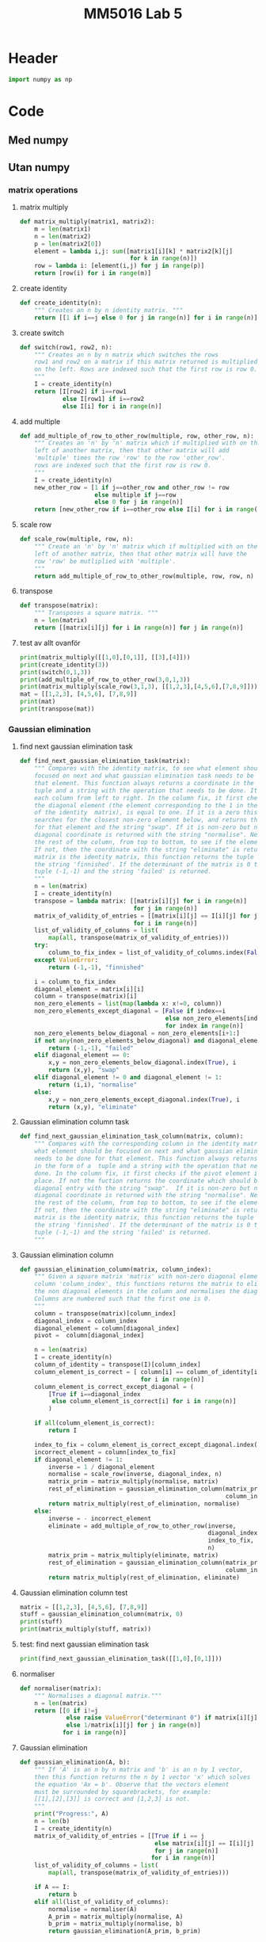 #+title: MM5016 Lab 5
#+description: Gaussian elimination with pivot
#+PROPERTY: header-args :tangle ./lab5.py :padline 2

* Header
#+begin_src python :results output :session
import numpy as np
#+end_src

#+RESULTS:


* Code

** Med numpy

** Utan numpy

*** matrix operations
**** matrix multiply
#+begin_src python :results output :session
def matrix_multiply(matrix1, matrix2):
    m = len(matrix1)
    n = len(matrix2)
    p = len(matrix2[0])
    element = lambda i,j: sum([matrix1[i][k] * matrix2[k][j]
                               for k in range(n)])
    row = lambda i: [element(i,j) for j in range(p)]
    return [row(i) for i in range(m)]
#+end_src

#+RESULTS:

**** create identity 
#+begin_src python :results output :session
def create_identity(n):
    """ Creates an n by n identity matrix. """
    return [[1 if i==j else 0 for j in range(n)] for i in range(n)]
#+end_src

#+RESULTS:

**** create switch
#+begin_src python :results output :session
def switch(row1, row2, n):
    """ Creates an n by n matrix which switches the rows
    row1 and row2 on a matrix if this matrix returned is multiplied
    on the left. Rows are indexed such that the first row is row 0.
    """
    I = create_identity(n)
    return [I[row2] if i==row1
            else I[row1] if i==row2
            else I[i] for i in range(n)]
#+end_src

#+RESULTS:

**** add multiple
#+begin_src python :results output :session
def add_multiple_of_row_to_other_row(multiple, row, other_row, n):
    """ Creates an 'n' by 'n' matrix which if multiplied with on the
    left of another matrix, then that other matrix will add
    'multiple' times the row 'row' to the row 'other_row'.
    rows are indexed such that the first row is row 0.
    """
    I = create_identity(n)
    new_other_row = [1 if j==other_row and other_row != row
                     else multiple if j==row
                     else 0 for j in range(n)]
    return [new_other_row if i==other_row else I[i] for i in range(n)]
#+end_src

#+RESULTS:

**** scale row
#+begin_src python :results output :session
def scale_row(multiple, row, n):
    """ Create an 'n' by 'n' matrix which if multiplied with on the
    left of another matrix, then that other matrix will have the
    row 'row' be mutliplied with 'multiple'.
    """
    return add_multiple_of_row_to_other_row(multiple, row, row, n)
#+end_src

#+RESULTS:

**** transpose
#+begin_src python :results output :session
def transpose(matrix):
    """ Transposes a square matrix. """
    n = len(matrix)
    return [[matrix[i][j] for i in range(n)] for j in range(n)]
#+end_src

#+RESULTS:

**** test av allt ovanför
#+begin_src python :results output :session :tangle no
print(matrix_multiply([[1,0],[0,1]], [[3],[4]]))
print(create_identity(3))
print(switch(0,1,3))
print(add_multiple_of_row_to_other_row(3,0,1,3))
print(matrix_multiply(scale_row(3,1,3), [[1,2,3],[4,5,6],[7,8,9]]))
mat = [[1,2,3], [4,5,6], [7,8,9]]
print(mat)
print(transpose(mat))
#+end_src

#+RESULTS:
: [[3], [4]]
: [[1, 0, 0], [0, 1, 0], [0, 0, 1]]
: [[0, 1, 0], [1, 0, 0], [0, 0, 1]]
: [[1, 0, 0], [3, 1, 0], [0, 0, 1]]
: [[1, 2, 3], [12, 15, 18], [7, 8, 9]]
: [[1, 2, 3], [4, 5, 6], [7, 8, 9]]
: [[1, 4, 7], [2, 5, 8], [3, 6, 9]]

*** Gaussian elimination

**** find next gaussian elimination task
#+begin_src python :results output :session
def find_next_gaussian_elimination_task(matrix):
    """ Compares with the identity matrix, to see what element should be
    focused on next and what gaussian elimination task needs to be done for
    that element. This function always returns a coordinate in the form of a 
    tuple and a string with the operation that needs to be done. It checks
    each column from left to right. In the column fix, it first checks if
    the diagonal element (the element corresponding to the 1 in the same column 
    of the identity  matrix), is equal to one. If it is a zero this function 
    searches for the closest non-zero element below, and returns the coordinate 
    for that element and the string "swap". If it is non-zero but not 1 then the 
    diagonal coordinate is returned with the string "normalise". Next it checks 
    the rest of the column, from top to bottom, to see if the elements are zero.
    If not, then the coordinate with the string "eliminate" is returned. If the 
    matrix is the identity matrix, this function returns the tuple (-1, -1) and 
    the string 'finnished'. If the determinant of the matrix is 0 then the 
    tuple (-1,-1) and the string 'failed' is returned.
    """
    n = len(matrix)
    I = create_identity(n)
    transpose = lambda matrix: [[matrix[i][j] for i in range(n)]
                                for j in range(n)]
    matrix_of_validity_of_entries = [[matrix[i][j] == I[i][j] for j in range(n)]
                                for i in range(n)]
    list_of_validity_of_columns = list(
        map(all, transpose(matrix_of_validity_of_entries)))
    try:
        column_to_fix_index = list_of_validity_of_columns.index(False)
    except ValueError:
        return (-1,-1), "finnished"

    i = column_to_fix_index
    diagonal_element = matrix[i][i]
    column = transpose(matrix)[i]
    non_zero_elements = list(map(lambda x: x!=0, column))
    non_zero_elements_except_diagonal = [False if index==i
                                         else non_zero_elements[index]
                                         for index in range(n)]
    non_zero_elements_below_diagonal = non_zero_elements[i+1:]
    if not any(non_zero_elements_below_diagonal) and diagonal_element==0:
        return (-1,-1), "failed"
    elif diagonal_element == 0:
        x,y = non_zero_elements_below_diagonal.index(True), i
        return (x,y), "swap"
    elif diagonal_element != 0 and diagonal_element != 1:
        return (i,i), "normalise"
    else:
        x,y = non_zero_elements_except_diagonal.index(True), i
        return (x,y), "eliminate"
#+end_src

#+RESULTS:

**** Gaussian elimination column task
#+begin_src python :results output :session
def find_next_gaussian_elimination_task_column(matrix, column):
    """ Compares with the corresponding column in the identity matrix, to see 
    what element should be focused on next and what gaussian elimination task 
    needs to be done for that element. This function always returns a coordinate 
    in the form of a  tuple and a string with the operation that needs to be 
    done. In the column fix, it first checks if the pivot element is on the correct
    place. If not the fuction returns the coordinate which should be swapped with the
    diagonal entry with the string "swap".  If it is non-zero but not 1 then the 
    diagonal coordinate is returned with the string "normalise". Next it checks 
    the rest of the column, from top to bottom, to see if the elements are zero.
    If not, then the coordinate with the string "eliminate" is returned. If the 
    matrix is the identity matrix, this function returns the tuple (-1, -1) and 
    the string 'finnished'. If the determinant of the matrix is 0 then the 
    tuple (-1,-1) and the string 'failed' is returned.
    """
#+end_src

#+RESULTS:

**** Gaussian elimination column
#+begin_src python :results output :session
def gaussian_elimination_column(matrix, column_index):
    """ Given a square matrix 'matrix' with non-zero diagonal element in the 
    column 'column_index', this functions returns the matrix to eliminate all 
    the non diagonal elements in the column and normalises the diagonal element.
    Columns are numbered such that the first one is 0.
    """
    column = transpose(matrix)[column_index]
    diagonal_index = column_index
    diagonal_element = column[diagonal_index]
    pivot =  column[diagonal_index]

    n = len(matrix)
    I = create_identity(n)
    column_of_identity = transpose(I)[column_index]
    column_element_is_correct = [ column[i] == column_of_identity[i]
                                  for i in range(n)]
    column_element_is_correct_except_diagonal = (
        [True if i==diagonal_index
         else column_element_is_correct[i] for i in range(n)]
        )

    if all(column_element_is_correct):
        return I
   
    index_to_fix = column_element_is_correct_except_diagonal.index(False)
    incorrect_element = column[index_to_fix]
    if diagonal_element != 1:
        inverse = 1 / diagonal_element
        normalise = scale_row(inverse, diagonal_index, n)
        matrix_prim = matrix_multiply(normalise, matrix)
        rest_of_elimination = gaussian_elimination_column(matrix_prim,
                                                          column_index)
        return matrix_multiply(rest_of_elimination, normalise)
    else:
        inverse = - incorrect_element
        eliminate = add_multiple_of_row_to_other_row(inverse,
                                                     diagonal_index,
                                                     index_to_fix,
                                                     n)
        matrix_prim = matrix_multiply(eliminate, matrix)
        rest_of_elimination = gaussian_elimination_column(matrix_prim,
                                                          column_index)
        return matrix_multiply(rest_of_elimination, eliminate)
#+end_src

#+RESULTS:

**** Gaussian elimination column test
#+begin_src python :results output :session :tangle no
matrix = [[1,2,3], [4,5,6], [7,8,9]]
stuff = gaussian_elimination_column(matrix, 0)
print(stuff)
print(matrix_multiply(stuff, matrix))

#+end_src

#+RESULTS:
: [[1, 0, 0], [-4, 1, 0], [-7, 0, 1]]
: [[1, 2, 3], [0, -3, -6], [0, -6, -12]]

**** test: find next gaussian elimination task
#+begin_src python :results output :session :tangle no
print(find_next_gaussian_elimination_task([[1,0],[0,1]]))
#+end_src

#+RESULTS:
: ((-1, -1), 'finnished')

**** normaliser
#+begin_src python :results output :session
def normaliser(matrix):
    """ Normalises a diagonal matrix."""
    n = len(matrix)
    return [[0 if i!=j
             else raise ValueError("determinant 0") if matrix[i][j] ==0
             else 1/matrix[i][j] for j in range(n)]
            for i in range(n)]
#+end_src

#+RESULTS:

**** Gaussian elimination
#+begin_src python :results output :session
def gaussian_elimination(A, b):
    """ If 'A' is an n by n matrix and 'b' is an n by 1 vector,
    then this function returns the n by 1 vector 'x' which solves
    the equation 'Ax = b'. Observe that the vectors element
    must be surrounded by squarebrackets, for example:
    [[1],[2],[3]] is correct and [1,2,3] is not.
    """
    print("Progress:", A)
    n = len(b)
    I = create_identity(n)
    matrix_of_validity_of_entries = [[True if i == j
                                      else matrix[i][j] == I[i][j]
                                      for j in range(n)]
                                     for i in range(n)]
    list_of_validity_of_columns = list(
        map(all, transpose(matrix_of_validity_of_entries)))

    if A == I:
        return b
    elif all(list_of_validity_of_columns):
        normalise = normaliser(A)
        A_prim = matrix_multiply(normalise, A)
        b_prim = matrix_multiply(normalise, b)
        return gaussian_elimination(A_prim, b_prim)

    incorrect_column_index = list_of_validity_of_columns.index(False)
    print("Incorrect column", incorrect_column_index)
    print("Incorrect column list:", list_of_validity_of_columns)
    print("Matrix of validity:", matrix_of_validity_of_entries)
    incorrect_column = transpose(A)[incorrect_column_index]
    if abs(max(incorrect_column)) >= abs(min(incorrect_column)):
        pivot = max(incorrect_column)
    else:
        pivot = min(incorrect_column)

    if pivot == 0:
        raise ValueError("<gaussian_elimination: det(A) must be non-zero!>")

    pivot_index = incorrect_column.index(pivot)
    diagonal_index = incorrect_column_index
    if diagonal_index != pivot_index:
        swapped_pivot_matrix = switch(diagonal_index, pivot_index, n)
        A_prim = matrix_multiply(swapped_pivot_matrix, A)
        b_prim = matrix_multiply(swapped_pivot_matrix, b)
        return gaussian_elimination(A_prim, b_prim)
    else:
        eliminate_column = gaussian_elimination_column(A,
                                                       incorrect_column_index)
        A_prim = matrix_multiply(eliminate_column, A)
        b_prim = matrix_multiply(eliminate_column, b)
        return gaussian_elimination(A_prim, b_prim)

#+end_src

#+RESULTS:

**** Gaussian elimination old
#+begin_src python :results output :session
def gaussian_elimination_old(A, b):
    """ If 'A' is an n by n matrix and 'b' is an n by 1 vector,
    then this function returns the n by 1 vector 'x' which solves
    the equation 'Ax = b'. Observe that the vectors element
    must be surrounded by squarebrackets, for example:
    [[1],[2],[3]] is correct and [1,2,3] is not.
    """
    n = len(b)
    I = create_identity(n)
    mult = lambda A, B: matrix_multiply(A, B)
    E = lambda m, i, j: add_multiple_of_row_to_other_row(m, i, j, n)
    S = lambda i,j: switch(i,j,n)
    M = lambda m, r: scale_row(m, r, n)

    (x,y), task = find_next_gaussian_elimination_task(A)
    if task == "finnished":
        return b
    elif task == "failed":
        raise ValueError(
            "<gaussian_elimination: determinant of A must be non-zero.>")
    elif task == "swap":
        A_prim = mult(S(x,y), A)
        b_prim = mult(S(x,y), b)
        return gaussian_elimination(A_prim, b_prim)
    elif task == "normalise":
        inverse = 1 / A[x][y]
        A_prim = mult(M(inverse, x), A)
        b_prim = mult(M(inverse, x), b)
        return gaussian_elimination(A_prim, b_prim)
    elif task == "eliminate":
        inverse = - A[x][y]
        A_prim = mult(E(inverse, y,x), A)
        b_prim = mult(E(inverse, y,x), b)
        return gaussian_elimination(A_prim, b_prim)
    else:
        print("Something went wrong. Debug:", (x,y), task)
#+end_src

#+RESULTS:

**** Gaussian elimination test
#+begin_src python :results output :session :tangle no
matrix = [[-3,-8,-5],[1,4,3],[6,10,-5]]
vector = [[1],[2],[6]]
result = gaussian_elimination(matrix, vector)
#print("matrix:", matrix)
#print("matrix transpose:", transpose(matrix))
print(result)
#print(matrix_multiply(matrix, result))
#+end_src

#+RESULTS:
#+begin_example
Progress: [[-3, -8, -5], [1, 4, 3], [6, 10, -5]]
Incorrect column 0
Incorrect column list: [False, False, False]
Matrix of validity: [[True, False, False], [False, True, False], [False, False, True]]
Progress: [[6, 10, -5], [1, 4, 3], [-3, -8, -5]]
Incorrect column 0
Incorrect column list: [False, False, False]
Matrix of validity: [[True, False, False], [False, True, False], [False, False, True]]
Progress: [[1.0, 1.6666666666666665, -0.8333333333333333], [0.0, 2.3333333333333335, 3.833333333333333], [0.0, -3.0, -7.5]]
Incorrect column 0
Incorrect column list: [False, False, False]
Matrix of validity: [[True, False, False], [False, True, False], [False, False, True]]
Progress: [[1.0, 1.6666666666666665, -0.8333333333333333], [0.0, 2.3333333333333335, 3.833333333333333], [0.0, -3.0, -7.5]]
Incorrect column 0
Incorrect column list: [False, False, False]
Matrix of validity: [[True, False, False], [False, True, False], [False, False, True]]
Progress: [[1.0, 1.6666666666666665, -0.8333333333333333], [0.0, 2.3333333333333335, 3.833333333333333], [0.0, -3.0, -7.5]]
Incorrect column 0
Incorrect column list: [False, False, False]
Matrix of validity: [[True, False, False], [False, True, False], [False, False, True]]
Progress: [[1.0, 1.6666666666666665, -0.8333333333333333], [0.0, 2.3333333333333335, 3.833333333333333], [0.0, -3.0, -7.5]]
Incorrect column 0
Incorrect column list: [False, False, False]
Matrix of validity: [[True, False, False], [False, True, False], [False, False, True]]
Progress: [[1.0, 1.6666666666666665, -0.8333333333333333], [0.0, 2.3333333333333335, 3.833333333333333], [0.0, -3.0, -7.5]]
Incorrect column 0
Incorrect column list: [False, False, False]
Matrix of validity: [[True, False, False], [False, True, False], [False, False, True]]
Progress: [[1.0, 1.6666666666666665, -0.8333333333333333], [0.0, 2.3333333333333335, 3.833333333333333], [0.0, -3.0, -7.5]]
Incorrect column 0
Incorrect column list: [False, False, False]
Matrix of validity: [[True, False, False], [False, True, False], [False, False, True]]
Progress: [[1.0, 1.6666666666666665, -0.8333333333333333], [0.0, 2.3333333333333335, 3.833333333333333], [0.0, -3.0, -7.5]]
Incorrect column 0
Incorrect column list: [False, False, False]
Matrix of validity: [[True, False, False], [False, True, False], [False, False, True]]
Progress: [[1.0, 1.6666666666666665, -0.8333333333333333], [0.0, 2.3333333333333335, 3.833333333333333], [0.0, -3.0, -7.5]]
Incorrect column 0
Incorrect column list: [False, False, False]
Matrix of validity: [[True, False, False], [False, True, False], [False, False, True]]
Progress: [[1.0, 1.6666666666666665, -0.8333333333333333], [0.0, 2.3333333333333335, 3.833333333333333], [0.0, -3.0, -7.5]]
Incorrect column 0
Incorrect column list: [False, False, False]
Matrix of validity: [[True, False, False], [False, True, False], [False, False, True]]
Progress: [[1.0, 1.6666666666666665, -0.8333333333333333], [0.0, 2.3333333333333335, 3.833333333333333], [0.0, -3.0, -7.5]]
Incorrect column 0
Incorrect column list: [False, False, False]
Matrix of validity: [[True, False, False], [False, True, False], [False, False, True]]
Progress: [[1.0, 1.6666666666666665, -0.8333333333333333], [0.0, 2.3333333333333335, 3.833333333333333], [0.0, -3.0, -7.5]]
Incorrect column 0
Incorrect column list: [False, False, False]
Matrix of validity: [[True, False, False], [False, True, False], [False, False, True]]
Progress: [[1.0, 1.6666666666666665, -0.8333333333333333], [0.0, 2.3333333333333335, 3.833333333333333], [0.0, -3.0, -7.5]]
Incorrect column 0
Incorrect column list: [False, False, False]
Matrix of validity: [[True, False, False], [False, True, False], [False, False, True]]
Progress: [[1.0, 1.6666666666666665, -0.8333333333333333], [0.0, 2.3333333333333335, 3.833333333333333], [0.0, -3.0, -7.5]]
Incorrect column 0
Incorrect column list: [False, False, False]
Matrix of validity: [[True, False, False], [False, True, False], [False, False, True]]
Progress: [[1.0, 1.6666666666666665, -0.8333333333333333], [0.0, 2.3333333333333335, 3.833333333333333], [0.0, -3.0, -7.5]]
Incorrect column 0
Incorrect column list: [False, False, False]
Matrix of validity: [[True, False, False], [False, True, False], [False, False, True]]
Progress: [[1.0, 1.6666666666666665, -0.8333333333333333], [0.0, 2.3333333333333335, 3.833333333333333], [0.0, -3.0, -7.5]]
Incorrect column 0
Incorrect column list: [False, False, False]
Matrix of validity: [[True, False, False], [False, True, False], [False, False, True]]
Progress: [[1.0, 1.6666666666666665, -0.8333333333333333], [0.0, 2.3333333333333335, 3.833333333333333], [0.0, -3.0, -7.5]]
Incorrect column 0
Incorrect column list: [False, False, False]
Matrix of validity: [[True, False, False], [False, True, False], [False, False, True]]
Progress: [[1.0, 1.6666666666666665, -0.8333333333333333], [0.0, 2.3333333333333335, 3.833333333333333], [0.0, -3.0, -7.5]]
Incorrect column 0
Incorrect column list: [False, False, False]
Matrix of validity: [[True, False, False], [False, True, False], [False, False, True]]
Progress: [[1.0, 1.6666666666666665, -0.8333333333333333], [0.0, 2.3333333333333335, 3.833333333333333], [0.0, -3.0, -7.5]]
Incorrect column 0
Incorrect column list: [False, False, False]
Matrix of validity: [[True, False, False], [False, True, False], [False, False, True]]
Progress: [[1.0, 1.6666666666666665, -0.8333333333333333], [0.0, 2.3333333333333335, 3.833333333333333], [0.0, -3.0, -7.5]]
Incorrect column 0
Incorrect column list: [False, False, False]
Matrix of validity: [[True, False, False], [False, True, False], [False, False, True]]
Progress: [[1.0, 1.6666666666666665, -0.8333333333333333], [0.0, 2.3333333333333335, 3.833333333333333], [0.0, -3.0, -7.5]]
Incorrect column 0
Incorrect column list: [False, False, False]
Matrix of validity: [[True, False, False], [False, True, False], [False, False, True]]
Progress: [[1.0, 1.6666666666666665, -0.8333333333333333], [0.0, 2.3333333333333335, 3.833333333333333], [0.0, -3.0, -7.5]]
Incorrect column 0
Incorrect column list: [False, False, False]
Matrix of validity: [[True, False, False], [False, True, False], [False, False, True]]
Progress: [[1.0, 1.6666666666666665, -0.8333333333333333], [0.0, 2.3333333333333335, 3.833333333333333], [0.0, -3.0, -7.5]]
Incorrect column 0
Incorrect column list: [False, False, False]
Matrix of validity: [[True, False, False], [False, True, False], [False, False, True]]
Progress: [[1.0, 1.6666666666666665, -0.8333333333333333], [0.0, 2.3333333333333335, 3.833333333333333], [0.0, -3.0, -7.5]]
Incorrect column 0
Incorrect column list: [False, False, False]
Matrix of validity: [[True, False, False], [False, True, False], [False, False, True]]
Progress: [[1.0, 1.6666666666666665, -0.8333333333333333], [0.0, 2.3333333333333335, 3.833333333333333], [0.0, -3.0, -7.5]]
Incorrect column 0
Incorrect column list: [False, False, False]
Matrix of validity: [[True, False, False], [False, True, False], [False, False, True]]
Progress: [[1.0, 1.6666666666666665, -0.8333333333333333], [0.0, 2.3333333333333335, 3.833333333333333], [0.0, -3.0, -7.5]]
Incorrect column 0
Incorrect column list: [False, False, False]
Matrix of validity: [[True, False, False], [False, True, False], [False, False, True]]
Progress: [[1.0, 1.6666666666666665, -0.8333333333333333], [0.0, 2.3333333333333335, 3.833333333333333], [0.0, -3.0, -7.5]]
Incorrect column 0
Incorrect column list: [False, False, False]
Matrix of validity: [[True, False, False], [False, True, False], [False, False, True]]
Progress: [[1.0, 1.6666666666666665, -0.8333333333333333], [0.0, 2.3333333333333335, 3.833333333333333], [0.0, -3.0, -7.5]]
Incorrect column 0
Incorrect column list: [False, False, False]
Matrix of validity: [[True, False, False], [False, True, False], [False, False, True]]
Progress: [[1.0, 1.6666666666666665, -0.8333333333333333], [0.0, 2.3333333333333335, 3.833333333333333], [0.0, -3.0, -7.5]]
Incorrect column 0
Incorrect column list: [False, False, False]
Matrix of validity: [[True, False, False], [False, True, False], [False, False, True]]
Progress: [[1.0, 1.6666666666666665, -0.8333333333333333], [0.0, 2.3333333333333335, 3.833333333333333], [0.0, -3.0, -7.5]]
Incorrect column 0
Incorrect column list: [False, False, False]
Matrix of validity: [[True, False, False], [False, True, False], [False, False, True]]
Progress: [[1.0, 1.6666666666666665, -0.8333333333333333], [0.0, 2.3333333333333335, 3.833333333333333], [0.0, -3.0, -7.5]]
Incorrect column 0
Incorrect column list: [False, False, False]
Matrix of validity: [[True, False, False], [False, True, False], [False, False, True]]
Progress: [[1.0, 1.6666666666666665, -0.8333333333333333], [0.0, 2.3333333333333335, 3.833333333333333], [0.0, -3.0, -7.5]]
Incorrect column 0
Incorrect column list: [False, False, False]
Matrix of validity: [[True, False, False], [False, True, False], [False, False, True]]
Progress: [[1.0, 1.6666666666666665, -0.8333333333333333], [0.0, 2.3333333333333335, 3.833333333333333], [0.0, -3.0, -7.5]]
Incorrect column 0
Incorrect column list: [False, False, False]
Matrix of validity: [[True, False, False], [False, True, False], [False, False, True]]
Progress: [[1.0, 1.6666666666666665, -0.8333333333333333], [0.0, 2.3333333333333335, 3.833333333333333], [0.0, -3.0, -7.5]]
Incorrect column 0
Incorrect column list: [False, False, False]
Matrix of validity: [[True, False, False], [False, True, False], [False, False, True]]
Progress: [[1.0, 1.6666666666666665, -0.8333333333333333], [0.0, 2.3333333333333335, 3.833333333333333], [0.0, -3.0, -7.5]]
Incorrect column 0
Incorrect column list: [False, False, False]
Matrix of validity: [[True, False, False], [False, True, False], [False, False, True]]
Progress: [[1.0, 1.6666666666666665, -0.8333333333333333], [0.0, 2.3333333333333335, 3.833333333333333], [0.0, -3.0, -7.5]]
Incorrect column 0
Incorrect column list: [False, False, False]
Matrix of validity: [[True, False, False], [False, True, False], [False, False, True]]
Progress: [[1.0, 1.6666666666666665, -0.8333333333333333], [0.0, 2.3333333333333335, 3.833333333333333], [0.0, -3.0, -7.5]]
Incorrect column 0
Incorrect column list: [False, False, False]
Matrix of validity: [[True, False, False], [False, True, False], [False, False, True]]
Progress: [[1.0, 1.6666666666666665, -0.8333333333333333], [0.0, 2.3333333333333335, 3.833333333333333], [0.0, -3.0, -7.5]]
Incorrect column 0
Incorrect column list: [False, False, False]
Matrix of validity: [[True, False, False], [False, True, False], [False, False, True]]
Progress: [[1.0, 1.6666666666666665, -0.8333333333333333], [0.0, 2.3333333333333335, 3.833333333333333], [0.0, -3.0, -7.5]]
Incorrect column 0
Incorrect column list: [False, False, False]
Matrix of validity: [[True, False, False], [False, True, False], [False, False, True]]
Progress: [[1.0, 1.6666666666666665, -0.8333333333333333], [0.0, 2.3333333333333335, 3.833333333333333], [0.0, -3.0, -7.5]]
Incorrect column 0
Incorrect column list: [False, False, False]
Matrix of validity: [[True, False, False], [False, True, False], [False, False, True]]
Progress: [[1.0, 1.6666666666666665, -0.8333333333333333], [0.0, 2.3333333333333335, 3.833333333333333], [0.0, -3.0, -7.5]]
Incorrect column 0
Incorrect column list: [False, False, False]
Matrix of validity: [[True, False, False], [False, True, False], [False, False, True]]
Progress: [[1.0, 1.6666666666666665, -0.8333333333333333], [0.0, 2.3333333333333335, 3.833333333333333], [0.0, -3.0, -7.5]]
Incorrect column 0
Incorrect column list: [False, False, False]
Matrix of validity: [[True, False, False], [False, True, False], [False, False, True]]
Progress: [[1.0, 1.6666666666666665, -0.8333333333333333], [0.0, 2.3333333333333335, 3.833333333333333], [0.0, -3.0, -7.5]]
Incorrect column 0
Incorrect column list: [False, False, False]
Matrix of validity: [[True, False, False], [False, True, False], [False, False, True]]
Progress: [[1.0, 1.6666666666666665, -0.8333333333333333], [0.0, 2.3333333333333335, 3.833333333333333], [0.0, -3.0, -7.5]]
Incorrect column 0
Incorrect column list: [False, False, False]
Matrix of validity: [[True, False, False], [False, True, False], [False, False, True]]
Progress: [[1.0, 1.6666666666666665, -0.8333333333333333], [0.0, 2.3333333333333335, 3.833333333333333], [0.0, -3.0, -7.5]]
Incorrect column 0
Incorrect column list: [False, False, False]
Matrix of validity: [[True, False, False], [False, True, False], [False, False, True]]
Progress: [[1.0, 1.6666666666666665, -0.8333333333333333], [0.0, 2.3333333333333335, 3.833333333333333], [0.0, -3.0, -7.5]]
Incorrect column 0
Incorrect column list: [False, False, False]
Matrix of validity: [[True, False, False], [False, True, False], [False, False, True]]
Progress: [[1.0, 1.6666666666666665, -0.8333333333333333], [0.0, 2.3333333333333335, 3.833333333333333], [0.0, -3.0, -7.5]]
Incorrect column 0
Incorrect column list: [False, False, False]
Matrix of validity: [[True, False, False], [False, True, False], [False, False, True]]
Progress: [[1.0, 1.6666666666666665, -0.8333333333333333], [0.0, 2.3333333333333335, 3.833333333333333], [0.0, -3.0, -7.5]]
Incorrect column 0
Incorrect column list: [False, False, False]
Matrix of validity: [[True, False, False], [False, True, False], [False, False, True]]
Progress: [[1.0, 1.6666666666666665, -0.8333333333333333], [0.0, 2.3333333333333335, 3.833333333333333], [0.0, -3.0, -7.5]]
Incorrect column 0
Incorrect column list: [False, False, False]
Matrix of validity: [[True, False, False], [False, True, False], [False, False, True]]
Progress: [[1.0, 1.6666666666666665, -0.8333333333333333], [0.0, 2.3333333333333335, 3.833333333333333], [0.0, -3.0, -7.5]]
Incorrect column 0
Incorrect column list: [False, False, False]
Matrix of validity: [[True, False, False], [False, True, False], [False, False, True]]
Progress: [[1.0, 1.6666666666666665, -0.8333333333333333], [0.0, 2.3333333333333335, 3.833333333333333], [0.0, -3.0, -7.5]]
Incorrect column 0
Incorrect column list: [False, False, False]
Matrix of validity: [[True, False, False], [False, True, False], [False, False, True]]
Progress: [[1.0, 1.6666666666666665, -0.8333333333333333], [0.0, 2.3333333333333335, 3.833333333333333], [0.0, -3.0, -7.5]]
Incorrect column 0
Incorrect column list: [False, False, False]
Matrix of validity: [[True, False, False], [False, True, False], [False, False, True]]
Progress: [[1.0, 1.6666666666666665, -0.8333333333333333], [0.0, 2.3333333333333335, 3.833333333333333], [0.0, -3.0, -7.5]]
Incorrect column 0
Incorrect column list: [False, False, False]
Matrix of validity: [[True, False, False], [False, True, False], [False, False, True]]
Progress: [[1.0, 1.6666666666666665, -0.8333333333333333], [0.0, 2.3333333333333335, 3.833333333333333], [0.0, -3.0, -7.5]]
Incorrect column 0
Incorrect column list: [False, False, False]
Matrix of validity: [[True, False, False], [False, True, False], [False, False, True]]
Progress: [[1.0, 1.6666666666666665, -0.8333333333333333], [0.0, 2.3333333333333335, 3.833333333333333], [0.0, -3.0, -7.5]]
Incorrect column 0
Incorrect column list: [False, False, False]
Matrix of validity: [[True, False, False], [False, True, False], [False, False, True]]
Progress: [[1.0, 1.6666666666666665, -0.8333333333333333], [0.0, 2.3333333333333335, 3.833333333333333], [0.0, -3.0, -7.5]]
Incorrect column 0
Incorrect column list: [False, False, False]
Matrix of validity: [[True, False, False], [False, True, False], [False, False, True]]
Progress: [[1.0, 1.6666666666666665, -0.8333333333333333], [0.0, 2.3333333333333335, 3.833333333333333], [0.0, -3.0, -7.5]]
Incorrect column 0
Incorrect column list: [False, False, False]
Matrix of validity: [[True, False, False], [False, True, False], [False, False, True]]
Progress: [[1.0, 1.6666666666666665, -0.8333333333333333], [0.0, 2.3333333333333335, 3.833333333333333], [0.0, -3.0, -7.5]]
Incorrect column 0
Incorrect column list: [False, False, False]
Matrix of validity: [[True, False, False], [False, True, False], [False, False, True]]
Progress: [[1.0, 1.6666666666666665, -0.8333333333333333], [0.0, 2.3333333333333335, 3.833333333333333], [0.0, -3.0, -7.5]]
Incorrect column 0
Incorrect column list: [False, False, False]
Matrix of validity: [[True, False, False], [False, True, False], [False, False, True]]
Progress: [[1.0, 1.6666666666666665, -0.8333333333333333], [0.0, 2.3333333333333335, 3.833333333333333], [0.0, -3.0, -7.5]]
Incorrect column 0
Incorrect column list: [False, False, False]
Matrix of validity: [[True, False, False], [False, True, False], [False, False, True]]
Progress: [[1.0, 1.6666666666666665, -0.8333333333333333], [0.0, 2.3333333333333335, 3.833333333333333], [0.0, -3.0, -7.5]]
Incorrect column 0
Incorrect column list: [False, False, False]
Matrix of validity: [[True, False, False], [False, True, False], [False, False, True]]
Progress: [[1.0, 1.6666666666666665, -0.8333333333333333], [0.0, 2.3333333333333335, 3.833333333333333], [0.0, -3.0, -7.5]]
Incorrect column 0
Incorrect column list: [False, False, False]
Matrix of validity: [[True, False, False], [False, True, False], [False, False, True]]
Progress: [[1.0, 1.6666666666666665, -0.8333333333333333], [0.0, 2.3333333333333335, 3.833333333333333], [0.0, -3.0, -7.5]]
Incorrect column 0
Incorrect column list: [False, False, False]
Matrix of validity: [[True, False, False], [False, True, False], [False, False, True]]
Progress: [[1.0, 1.6666666666666665, -0.8333333333333333], [0.0, 2.3333333333333335, 3.833333333333333], [0.0, -3.0, -7.5]]
Incorrect column 0
Incorrect column list: [False, False, False]
Matrix of validity: [[True, False, False], [False, True, False], [False, False, True]]
Progress: [[1.0, 1.6666666666666665, -0.8333333333333333], [0.0, 2.3333333333333335, 3.833333333333333], [0.0, -3.0, -7.5]]
Incorrect column 0
Incorrect column list: [False, False, False]
Matrix of validity: [[True, False, False], [False, True, False], [False, False, True]]
Progress: [[1.0, 1.6666666666666665, -0.8333333333333333], [0.0, 2.3333333333333335, 3.833333333333333], [0.0, -3.0, -7.5]]
Incorrect column 0
Incorrect column list: [False, False, False]
Matrix of validity: [[True, False, False], [False, True, False], [False, False, True]]
Progress: [[1.0, 1.6666666666666665, -0.8333333333333333], [0.0, 2.3333333333333335, 3.833333333333333], [0.0, -3.0, -7.5]]
Incorrect column 0
Incorrect column list: [False, False, False]
Matrix of validity: [[True, False, False], [False, True, False], [False, False, True]]
Progress: [[1.0, 1.6666666666666665, -0.8333333333333333], [0.0, 2.3333333333333335, 3.833333333333333], [0.0, -3.0, -7.5]]
Incorrect column 0
Incorrect column list: [False, False, False]
Matrix of validity: [[True, False, False], [False, True, False], [False, False, True]]
Progress: [[1.0, 1.6666666666666665, -0.8333333333333333], [0.0, 2.3333333333333335, 3.833333333333333], [0.0, -3.0, -7.5]]
Incorrect column 0
Incorrect column list: [False, False, False]
Matrix of validity: [[True, False, False], [False, True, False], [False, False, True]]
Progress: [[1.0, 1.6666666666666665, -0.8333333333333333], [0.0, 2.3333333333333335, 3.833333333333333], [0.0, -3.0, -7.5]]
Incorrect column 0
Incorrect column list: [False, False, False]
Matrix of validity: [[True, False, False], [False, True, False], [False, False, True]]
Progress: [[1.0, 1.6666666666666665, -0.8333333333333333], [0.0, 2.3333333333333335, 3.833333333333333], [0.0, -3.0, -7.5]]
Incorrect column 0
Incorrect column list: [False, False, False]
Matrix of validity: [[True, False, False], [False, True, False], [False, False, True]]
Progress: [[1.0, 1.6666666666666665, -0.8333333333333333], [0.0, 2.3333333333333335, 3.833333333333333], [0.0, -3.0, -7.5]]
Incorrect column 0
Incorrect column list: [False, False, False]
Matrix of validity: [[True, False, False], [False, True, False], [False, False, True]]
Progress: [[1.0, 1.6666666666666665, -0.8333333333333333], [0.0, 2.3333333333333335, 3.833333333333333], [0.0, -3.0, -7.5]]
Incorrect column 0
Incorrect column list: [False, False, False]
Matrix of validity: [[True, False, False], [False, True, False], [False, False, True]]
Progress: [[1.0, 1.6666666666666665, -0.8333333333333333], [0.0, 2.3333333333333335, 3.833333333333333], [0.0, -3.0, -7.5]]
Incorrect column 0
Incorrect column list: [False, False, False]
Matrix of validity: [[True, False, False], [False, True, False], [False, False, True]]
Progress: [[1.0, 1.6666666666666665, -0.8333333333333333], [0.0, 2.3333333333333335, 3.833333333333333], [0.0, -3.0, -7.5]]
Incorrect column 0
Incorrect column list: [False, False, False]
Matrix of validity: [[True, False, False], [False, True, False], [False, False, True]]
Progress: [[1.0, 1.6666666666666665, -0.8333333333333333], [0.0, 2.3333333333333335, 3.833333333333333], [0.0, -3.0, -7.5]]
Incorrect column 0
Incorrect column list: [False, False, False]
Matrix of validity: [[True, False, False], [False, True, False], [False, False, True]]
Progress: [[1.0, 1.6666666666666665, -0.8333333333333333], [0.0, 2.3333333333333335, 3.833333333333333], [0.0, -3.0, -7.5]]
Incorrect column 0
Incorrect column list: [False, False, False]
Matrix of validity: [[True, False, False], [False, True, False], [False, False, True]]
Progress: [[1.0, 1.6666666666666665, -0.8333333333333333], [0.0, 2.3333333333333335, 3.833333333333333], [0.0, -3.0, -7.5]]
Incorrect column 0
Incorrect column list: [False, False, False]
Matrix of validity: [[True, False, False], [False, True, False], [False, False, True]]
Progress: [[1.0, 1.6666666666666665, -0.8333333333333333], [0.0, 2.3333333333333335, 3.833333333333333], [0.0, -3.0, -7.5]]
Incorrect column 0
Incorrect column list: [False, False, False]
Matrix of validity: [[True, False, False], [False, True, False], [False, False, True]]
Progress: [[1.0, 1.6666666666666665, -0.8333333333333333], [0.0, 2.3333333333333335, 3.833333333333333], [0.0, -3.0, -7.5]]
Incorrect column 0
Incorrect column list: [False, False, False]
Matrix of validity: [[True, False, False], [False, True, False], [False, False, True]]
Progress: [[1.0, 1.6666666666666665, -0.8333333333333333], [0.0, 2.3333333333333335, 3.833333333333333], [0.0, -3.0, -7.5]]
Incorrect column 0
Incorrect column list: [False, False, False]
Matrix of validity: [[True, False, False], [False, True, False], [False, False, True]]
Progress: [[1.0, 1.6666666666666665, -0.8333333333333333], [0.0, 2.3333333333333335, 3.833333333333333], [0.0, -3.0, -7.5]]
Incorrect column 0
Incorrect column list: [False, False, False]
Matrix of validity: [[True, False, False], [False, True, False], [False, False, True]]
Progress: [[1.0, 1.6666666666666665, -0.8333333333333333], [0.0, 2.3333333333333335, 3.833333333333333], [0.0, -3.0, -7.5]]
Incorrect column 0
Incorrect column list: [False, False, False]
Matrix of validity: [[True, False, False], [False, True, False], [False, False, True]]
Progress: [[1.0, 1.6666666666666665, -0.8333333333333333], [0.0, 2.3333333333333335, 3.833333333333333], [0.0, -3.0, -7.5]]
Incorrect column 0
Incorrect column list: [False, False, False]
Matrix of validity: [[True, False, False], [False, True, False], [False, False, True]]
Progress: [[1.0, 1.6666666666666665, -0.8333333333333333], [0.0, 2.3333333333333335, 3.833333333333333], [0.0, -3.0, -7.5]]
Incorrect column 0
Incorrect column list: [False, False, False]
Matrix of validity: [[True, False, False], [False, True, False], [False, False, True]]
Progress: [[1.0, 1.6666666666666665, -0.8333333333333333], [0.0, 2.3333333333333335, 3.833333333333333], [0.0, -3.0, -7.5]]
Incorrect column 0
Incorrect column list: [False, False, False]
Matrix of validity: [[True, False, False], [False, True, False], [False, False, True]]
Progress: [[1.0, 1.6666666666666665, -0.8333333333333333], [0.0, 2.3333333333333335, 3.833333333333333], [0.0, -3.0, -7.5]]
Incorrect column 0
Incorrect column list: [False, False, False]
Matrix of validity: [[True, False, False], [False, True, False], [False, False, True]]
Progress: [[1.0, 1.6666666666666665, -0.8333333333333333], [0.0, 2.3333333333333335, 3.833333333333333], [0.0, -3.0, -7.5]]
Incorrect column 0
Incorrect column list: [False, False, False]
Matrix of validity: [[True, False, False], [False, True, False], [False, False, True]]
Progress: [[1.0, 1.6666666666666665, -0.8333333333333333], [0.0, 2.3333333333333335, 3.833333333333333], [0.0, -3.0, -7.5]]
Incorrect column 0
Incorrect column list: [False, False, False]
Matrix of validity: [[True, False, False], [False, True, False], [False, False, True]]
Progress: [[1.0, 1.6666666666666665, -0.8333333333333333], [0.0, 2.3333333333333335, 3.833333333333333], [0.0, -3.0, -7.5]]
Incorrect column 0
Incorrect column list: [False, False, False]
Matrix of validity: [[True, False, False], [False, True, False], [False, False, True]]
Progress: [[1.0, 1.6666666666666665, -0.8333333333333333], [0.0, 2.3333333333333335, 3.833333333333333], [0.0, -3.0, -7.5]]
Incorrect column 0
Incorrect column list: [False, False, False]
Matrix of validity: [[True, False, False], [False, True, False], [False, False, True]]
Progress: [[1.0, 1.6666666666666665, -0.8333333333333333], [0.0, 2.3333333333333335, 3.833333333333333], [0.0, -3.0, -7.5]]
Incorrect column 0
Incorrect column list: [False, False, False]
Matrix of validity: [[True, False, False], [False, True, False], [False, False, True]]
Progress: [[1.0, 1.6666666666666665, -0.8333333333333333], [0.0, 2.3333333333333335, 3.833333333333333], [0.0, -3.0, -7.5]]
Incorrect column 0
Incorrect column list: [False, False, False]
Matrix of validity: [[True, False, False], [False, True, False], [False, False, True]]
Progress: [[1.0, 1.6666666666666665, -0.8333333333333333], [0.0, 2.3333333333333335, 3.833333333333333], [0.0, -3.0, -7.5]]
Incorrect column 0
Incorrect column list: [False, False, False]
Matrix of validity: [[True, False, False], [False, True, False], [False, False, True]]
Progress: [[1.0, 1.6666666666666665, -0.8333333333333333], [0.0, 2.3333333333333335, 3.833333333333333], [0.0, -3.0, -7.5]]
Incorrect column 0
Incorrect column list: [False, False, False]
Matrix of validity: [[True, False, False], [False, True, False], [False, False, True]]
Progress: [[1.0, 1.6666666666666665, -0.8333333333333333], [0.0, 2.3333333333333335, 3.833333333333333], [0.0, -3.0, -7.5]]
Incorrect column 0
Incorrect column list: [False, False, False]
Matrix of validity: [[True, False, False], [False, True, False], [False, False, True]]
Progress: [[1.0, 1.6666666666666665, -0.8333333333333333], [0.0, 2.3333333333333335, 3.833333333333333], [0.0, -3.0, -7.5]]
Incorrect column 0
Incorrect column list: [False, False, False]
Matrix of validity: [[True, False, False], [False, True, False], [False, False, True]]
Progress: [[1.0, 1.6666666666666665, -0.8333333333333333], [0.0, 2.3333333333333335, 3.833333333333333], [0.0, -3.0, -7.5]]
Incorrect column 0
Incorrect column list: [False, False, False]
Matrix of validity: [[True, False, False], [False, True, False], [False, False, True]]
Progress: [[1.0, 1.6666666666666665, -0.8333333333333333], [0.0, 2.3333333333333335, 3.833333333333333], [0.0, -3.0, -7.5]]
Incorrect column 0
Incorrect column list: [False, False, False]
Matrix of validity: [[True, False, False], [False, True, False], [False, False, True]]
Progress: [[1.0, 1.6666666666666665, -0.8333333333333333], [0.0, 2.3333333333333335, 3.833333333333333], [0.0, -3.0, -7.5]]
Incorrect column 0
Incorrect column list: [False, False, False]
Matrix of validity: [[True, False, False], [False, True, False], [False, False, True]]
Progress: [[1.0, 1.6666666666666665, -0.8333333333333333], [0.0, 2.3333333333333335, 3.833333333333333], [0.0, -3.0, -7.5]]
Incorrect column 0
Incorrect column list: [False, False, False]
Matrix of validity: [[True, False, False], [False, True, False], [False, False, True]]
Progress: [[1.0, 1.6666666666666665, -0.8333333333333333], [0.0, 2.3333333333333335, 3.833333333333333], [0.0, -3.0, -7.5]]
Incorrect column 0
Incorrect column list: [False, False, False]
Matrix of validity: [[True, False, False], [False, True, False], [False, False, True]]
Progress: [[1.0, 1.6666666666666665, -0.8333333333333333], [0.0, 2.3333333333333335, 3.833333333333333], [0.0, -3.0, -7.5]]
Incorrect column 0
Incorrect column list: [False, False, False]
Matrix of validity: [[True, False, False], [False, True, False], [False, False, True]]
Progress: [[1.0, 1.6666666666666665, -0.8333333333333333], [0.0, 2.3333333333333335, 3.833333333333333], [0.0, -3.0, -7.5]]
Incorrect column 0
Incorrect column list: [False, False, False]
Matrix of validity: [[True, False, False], [False, True, False], [False, False, True]]
Progress: [[1.0, 1.6666666666666665, -0.8333333333333333], [0.0, 2.3333333333333335, 3.833333333333333], [0.0, -3.0, -7.5]]
Incorrect column 0
Incorrect column list: [False, False, False]
Matrix of validity: [[True, False, False], [False, True, False], [False, False, True]]
Progress: [[1.0, 1.6666666666666665, -0.8333333333333333], [0.0, 2.3333333333333335, 3.833333333333333], [0.0, -3.0, -7.5]]
Incorrect column 0
Incorrect column list: [False, False, False]
Matrix of validity: [[True, False, False], [False, True, False], [False, False, True]]
Progress: [[1.0, 1.6666666666666665, -0.8333333333333333], [0.0, 2.3333333333333335, 3.833333333333333], [0.0, -3.0, -7.5]]
Incorrect column 0
Incorrect column list: [False, False, False]
Matrix of validity: [[True, False, False], [False, True, False], [False, False, True]]
Progress: [[1.0, 1.6666666666666665, -0.8333333333333333], [0.0, 2.3333333333333335, 3.833333333333333], [0.0, -3.0, -7.5]]
Incorrect column 0
Incorrect column list: [False, False, False]
Matrix of validity: [[True, False, False], [False, True, False], [False, False, True]]
Progress: [[1.0, 1.6666666666666665, -0.8333333333333333], [0.0, 2.3333333333333335, 3.833333333333333], [0.0, -3.0, -7.5]]
Incorrect column 0
Incorrect column list: [False, False, False]
Matrix of validity: [[True, False, False], [False, True, False], [False, False, True]]
Progress: [[1.0, 1.6666666666666665, -0.8333333333333333], [0.0, 2.3333333333333335, 3.833333333333333], [0.0, -3.0, -7.5]]
Incorrect column 0
Incorrect column list: [False, False, False]
Matrix of validity: [[True, False, False], [False, True, False], [False, False, True]]
Progress: [[1.0, 1.6666666666666665, -0.8333333333333333], [0.0, 2.3333333333333335, 3.833333333333333], [0.0, -3.0, -7.5]]
Incorrect column 0
Incorrect column list: [False, False, False]
Matrix of validity: [[True, False, False], [False, True, False], [False, False, True]]
Progress: [[1.0, 1.6666666666666665, -0.8333333333333333], [0.0, 2.3333333333333335, 3.833333333333333], [0.0, -3.0, -7.5]]
Incorrect column 0
Incorrect column list: [False, False, False]
Matrix of validity: [[True, False, False], [False, True, False], [False, False, True]]
Progress: [[1.0, 1.6666666666666665, -0.8333333333333333], [0.0, 2.3333333333333335, 3.833333333333333], [0.0, -3.0, -7.5]]
Incorrect column 0
Incorrect column list: [False, False, False]
Matrix of validity: [[True, False, False], [False, True, False], [False, False, True]]
Progress: [[1.0, 1.6666666666666665, -0.8333333333333333], [0.0, 2.3333333333333335, 3.833333333333333], [0.0, -3.0, -7.5]]
Incorrect column 0
Incorrect column list: [False, False, False]
Matrix of validity: [[True, False, False], [False, True, False], [False, False, True]]
Progress: [[1.0, 1.6666666666666665, -0.8333333333333333], [0.0, 2.3333333333333335, 3.833333333333333], [0.0, -3.0, -7.5]]
Incorrect column 0
Incorrect column list: [False, False, False]
Matrix of validity: [[True, False, False], [False, True, False], [False, False, True]]
Progress: [[1.0, 1.6666666666666665, -0.8333333333333333], [0.0, 2.3333333333333335, 3.833333333333333], [0.0, -3.0, -7.5]]
Incorrect column 0
Incorrect column list: [False, False, False]
Matrix of validity: [[True, False, False], [False, True, False], [False, False, True]]
Progress: [[1.0, 1.6666666666666665, -0.8333333333333333], [0.0, 2.3333333333333335, 3.833333333333333], [0.0, -3.0, -7.5]]
Incorrect column 0
Incorrect column list: [False, False, False]
Matrix of validity: [[True, False, False], [False, True, False], [False, False, True]]
Progress: [[1.0, 1.6666666666666665, -0.8333333333333333], [0.0, 2.3333333333333335, 3.833333333333333], [0.0, -3.0, -7.5]]
Incorrect column 0
Incorrect column list: [False, False, False]
Matrix of validity: [[True, False, False], [False, True, False], [False, False, True]]
Progress: [[1.0, 1.6666666666666665, -0.8333333333333333], [0.0, 2.3333333333333335, 3.833333333333333], [0.0, -3.0, -7.5]]
Incorrect column 0
Incorrect column list: [False, False, False]
Matrix of validity: [[True, False, False], [False, True, False], [False, False, True]]
Progress: [[1.0, 1.6666666666666665, -0.8333333333333333], [0.0, 2.3333333333333335, 3.833333333333333], [0.0, -3.0, -7.5]]
Incorrect column 0
Incorrect column list: [False, False, False]
Matrix of validity: [[True, False, False], [False, True, False], [False, False, True]]
Progress: [[1.0, 1.6666666666666665, -0.8333333333333333], [0.0, 2.3333333333333335, 3.833333333333333], [0.0, -3.0, -7.5]]
Incorrect column 0
Incorrect column list: [False, False, False]
Matrix of validity: [[True, False, False], [False, True, False], [False, False, True]]
Progress: [[1.0, 1.6666666666666665, -0.8333333333333333], [0.0, 2.3333333333333335, 3.833333333333333], [0.0, -3.0, -7.5]]
Incorrect column 0
Incorrect column list: [False, False, False]
Matrix of validity: [[True, False, False], [False, True, False], [False, False, True]]
Progress: [[1.0, 1.6666666666666665, -0.8333333333333333], [0.0, 2.3333333333333335, 3.833333333333333], [0.0, -3.0, -7.5]]
Incorrect column 0
Incorrect column list: [False, False, False]
Matrix of validity: [[True, False, False], [False, True, False], [False, False, True]]
Progress: [[1.0, 1.6666666666666665, -0.8333333333333333], [0.0, 2.3333333333333335, 3.833333333333333], [0.0, -3.0, -7.5]]
Incorrect column 0
Incorrect column list: [False, False, False]
Matrix of validity: [[True, False, False], [False, True, False], [False, False, True]]
Progress: [[1.0, 1.6666666666666665, -0.8333333333333333], [0.0, 2.3333333333333335, 3.833333333333333], [0.0, -3.0, -7.5]]
Incorrect column 0
Incorrect column list: [False, False, False]
Matrix of validity: [[True, False, False], [False, True, False], [False, False, True]]
Progress: [[1.0, 1.6666666666666665, -0.8333333333333333], [0.0, 2.3333333333333335, 3.833333333333333], [0.0, -3.0, -7.5]]
Incorrect column 0
Incorrect column list: [False, False, False]
Matrix of validity: [[True, False, False], [False, True, False], [False, False, True]]
Progress: [[1.0, 1.6666666666666665, -0.8333333333333333], [0.0, 2.3333333333333335, 3.833333333333333], [0.0, -3.0, -7.5]]
Incorrect column 0
Incorrect column list: [False, False, False]
Matrix of validity: [[True, False, False], [False, True, False], [False, False, True]]
Progress: [[1.0, 1.6666666666666665, -0.8333333333333333], [0.0, 2.3333333333333335, 3.833333333333333], [0.0, -3.0, -7.5]]
Incorrect column 0
Incorrect column list: [False, False, False]
Matrix of validity: [[True, False, False], [False, True, False], [False, False, True]]
Progress: [[1.0, 1.6666666666666665, -0.8333333333333333], [0.0, 2.3333333333333335, 3.833333333333333], [0.0, -3.0, -7.5]]
Incorrect column 0
Incorrect column list: [False, False, False]
Matrix of validity: [[True, False, False], [False, True, False], [False, False, True]]
Progress: [[1.0, 1.6666666666666665, -0.8333333333333333], [0.0, 2.3333333333333335, 3.833333333333333], [0.0, -3.0, -7.5]]
Incorrect column 0
Incorrect column list: [False, False, False]
Matrix of validity: [[True, False, False], [False, True, False], [False, False, True]]
Progress: [[1.0, 1.6666666666666665, -0.8333333333333333], [0.0, 2.3333333333333335, 3.833333333333333], [0.0, -3.0, -7.5]]
Incorrect column 0
Incorrect column list: [False, False, False]
Matrix of validity: [[True, False, False], [False, True, False], [False, False, True]]
Progress: [[1.0, 1.6666666666666665, -0.8333333333333333], [0.0, 2.3333333333333335, 3.833333333333333], [0.0, -3.0, -7.5]]
Incorrect column 0
Incorrect column list: [False, False, False]
Matrix of validity: [[True, False, False], [False, True, False], [False, False, True]]
Progress: [[1.0, 1.6666666666666665, -0.8333333333333333], [0.0, 2.3333333333333335, 3.833333333333333], [0.0, -3.0, -7.5]]
Incorrect column 0
Incorrect column list: [False, False, False]
Matrix of validity: [[True, False, False], [False, True, False], [False, False, True]]
Progress: [[1.0, 1.6666666666666665, -0.8333333333333333], [0.0, 2.3333333333333335, 3.833333333333333], [0.0, -3.0, -7.5]]
Incorrect column 0
Incorrect column list: [False, False, False]
Matrix of validity: [[True, False, False], [False, True, False], [False, False, True]]
Progress: [[1.0, 1.6666666666666665, -0.8333333333333333], [0.0, 2.3333333333333335, 3.833333333333333], [0.0, -3.0, -7.5]]
Incorrect column 0
Incorrect column list: [False, False, False]
Matrix of validity: [[True, False, False], [False, True, False], [False, False, True]]
Progress: [[1.0, 1.6666666666666665, -0.8333333333333333], [0.0, 2.3333333333333335, 3.833333333333333], [0.0, -3.0, -7.5]]
Incorrect column 0
Incorrect column list: [False, False, False]
Matrix of validity: [[True, False, False], [False, True, False], [False, False, True]]
Progress: [[1.0, 1.6666666666666665, -0.8333333333333333], [0.0, 2.3333333333333335, 3.833333333333333], [0.0, -3.0, -7.5]]
Incorrect column 0
Incorrect column list: [False, False, False]
Matrix of validity: [[True, False, False], [False, True, False], [False, False, True]]
Progress: [[1.0, 1.6666666666666665, -0.8333333333333333], [0.0, 2.3333333333333335, 3.833333333333333], [0.0, -3.0, -7.5]]
Incorrect column 0
Incorrect column list: [False, False, False]
Matrix of validity: [[True, False, False], [False, True, False], [False, False, True]]
Progress: [[1.0, 1.6666666666666665, -0.8333333333333333], [0.0, 2.3333333333333335, 3.833333333333333], [0.0, -3.0, -7.5]]
Incorrect column 0
Incorrect column list: [False, False, False]
Matrix of validity: [[True, False, False], [False, True, False], [False, False, True]]
Progress: [[1.0, 1.6666666666666665, -0.8333333333333333], [0.0, 2.3333333333333335, 3.833333333333333], [0.0, -3.0, -7.5]]
Incorrect column 0
Incorrect column list: [False, False, False]
Matrix of validity: [[True, False, False], [False, True, False], [False, False, True]]
Progress: [[1.0, 1.6666666666666665, -0.8333333333333333], [0.0, 2.3333333333333335, 3.833333333333333], [0.0, -3.0, -7.5]]
Incorrect column 0
Incorrect column list: [False, False, False]
Matrix of validity: [[True, False, False], [False, True, False], [False, False, True]]
Progress: [[1.0, 1.6666666666666665, -0.8333333333333333], [0.0, 2.3333333333333335, 3.833333333333333], [0.0, -3.0, -7.5]]
Incorrect column 0
Incorrect column list: [False, False, False]
Matrix of validity: [[True, False, False], [False, True, False], [False, False, True]]
Progress: [[1.0, 1.6666666666666665, -0.8333333333333333], [0.0, 2.3333333333333335, 3.833333333333333], [0.0, -3.0, -7.5]]
Incorrect column 0
Incorrect column list: [False, False, False]
Matrix of validity: [[True, False, False], [False, True, False], [False, False, True]]
Progress: [[1.0, 1.6666666666666665, -0.8333333333333333], [0.0, 2.3333333333333335, 3.833333333333333], [0.0, -3.0, -7.5]]
Incorrect column 0
Incorrect column list: [False, False, False]
Matrix of validity: [[True, False, False], [False, True, False], [False, False, True]]
Progress: [[1.0, 1.6666666666666665, -0.8333333333333333], [0.0, 2.3333333333333335, 3.833333333333333], [0.0, -3.0, -7.5]]
Incorrect column 0
Incorrect column list: [False, False, False]
Matrix of validity: [[True, False, False], [False, True, False], [False, False, True]]
Progress: [[1.0, 1.6666666666666665, -0.8333333333333333], [0.0, 2.3333333333333335, 3.833333333333333], [0.0, -3.0, -7.5]]
Incorrect column 0
Incorrect column list: [False, False, False]
Matrix of validity: [[True, False, False], [False, True, False], [False, False, True]]
Progress: [[1.0, 1.6666666666666665, -0.8333333333333333], [0.0, 2.3333333333333335, 3.833333333333333], [0.0, -3.0, -7.5]]
Incorrect column 0
Incorrect column list: [False, False, False]
Matrix of validity: [[True, False, False], [False, True, False], [False, False, True]]
Progress: [[1.0, 1.6666666666666665, -0.8333333333333333], [0.0, 2.3333333333333335, 3.833333333333333], [0.0, -3.0, -7.5]]
Incorrect column 0
Incorrect column list: [False, False, False]
Matrix of validity: [[True, False, False], [False, True, False], [False, False, True]]
Progress: [[1.0, 1.6666666666666665, -0.8333333333333333], [0.0, 2.3333333333333335, 3.833333333333333], [0.0, -3.0, -7.5]]
Incorrect column 0
Incorrect column list: [False, False, False]
Matrix of validity: [[True, False, False], [False, True, False], [False, False, True]]
Progress: [[1.0, 1.6666666666666665, -0.8333333333333333], [0.0, 2.3333333333333335, 3.833333333333333], [0.0, -3.0, -7.5]]
Incorrect column 0
Incorrect column list: [False, False, False]
Matrix of validity: [[True, False, False], [False, True, False], [False, False, True]]
Progress: [[1.0, 1.6666666666666665, -0.8333333333333333], [0.0, 2.3333333333333335, 3.833333333333333], [0.0, -3.0, -7.5]]
Incorrect column 0
Incorrect column list: [False, False, False]
Matrix of validity: [[True, False, False], [False, True, False], [False, False, True]]
Progress: [[1.0, 1.6666666666666665, -0.8333333333333333], [0.0, 2.3333333333333335, 3.833333333333333], [0.0, -3.0, -7.5]]
Incorrect column 0
Incorrect column list: [False, False, False]
Matrix of validity: [[True, False, False], [False, True, False], [False, False, True]]
Progress: [[1.0, 1.6666666666666665, -0.8333333333333333], [0.0, 2.3333333333333335, 3.833333333333333], [0.0, -3.0, -7.5]]
Incorrect column 0
Incorrect column list: [False, False, False]
Matrix of validity: [[True, False, False], [False, True, False], [False, False, True]]
Progress: [[1.0, 1.6666666666666665, -0.8333333333333333], [0.0, 2.3333333333333335, 3.833333333333333], [0.0, -3.0, -7.5]]
Incorrect column 0
Incorrect column list: [False, False, False]
Matrix of validity: [[True, False, False], [False, True, False], [False, False, True]]
Progress: [[1.0, 1.6666666666666665, -0.8333333333333333], [0.0, 2.3333333333333335, 3.833333333333333], [0.0, -3.0, -7.5]]
Incorrect column 0
Incorrect column list: [False, False, False]
Matrix of validity: [[True, False, False], [False, True, False], [False, False, True]]
Progress: [[1.0, 1.6666666666666665, -0.8333333333333333], [0.0, 2.3333333333333335, 3.833333333333333], [0.0, -3.0, -7.5]]
Incorrect column 0
Incorrect column list: [False, False, False]
Matrix of validity: [[True, False, False], [False, True, False], [False, False, True]]
Progress: [[1.0, 1.6666666666666665, -0.8333333333333333], [0.0, 2.3333333333333335, 3.833333333333333], [0.0, -3.0, -7.5]]
Incorrect column 0
Incorrect column list: [False, False, False]
Matrix of validity: [[True, False, False], [False, True, False], [False, False, True]]
Progress: [[1.0, 1.6666666666666665, -0.8333333333333333], [0.0, 2.3333333333333335, 3.833333333333333], [0.0, -3.0, -7.5]]
Incorrect column 0
Incorrect column list: [False, False, False]
Matrix of validity: [[True, False, False], [False, True, False], [False, False, True]]
Progress: [[1.0, 1.6666666666666665, -0.8333333333333333], [0.0, 2.3333333333333335, 3.833333333333333], [0.0, -3.0, -7.5]]
Incorrect column 0
Incorrect column list: [False, False, False]
Matrix of validity: [[True, False, False], [False, True, False], [False, False, True]]
Progress: [[1.0, 1.6666666666666665, -0.8333333333333333], [0.0, 2.3333333333333335, 3.833333333333333], [0.0, -3.0, -7.5]]
Incorrect column 0
Incorrect column list: [False, False, False]
Matrix of validity: [[True, False, False], [False, True, False], [False, False, True]]
Progress: [[1.0, 1.6666666666666665, -0.8333333333333333], [0.0, 2.3333333333333335, 3.833333333333333], [0.0, -3.0, -7.5]]
Incorrect column 0
Incorrect column list: [False, False, False]
Matrix of validity: [[True, False, False], [False, True, False], [False, False, True]]
Progress: [[1.0, 1.6666666666666665, -0.8333333333333333], [0.0, 2.3333333333333335, 3.833333333333333], [0.0, -3.0, -7.5]]
Incorrect column 0
Incorrect column list: [False, False, False]
Matrix of validity: [[True, False, False], [False, True, False], [False, False, True]]
Progress: [[1.0, 1.6666666666666665, -0.8333333333333333], [0.0, 2.3333333333333335, 3.833333333333333], [0.0, -3.0, -7.5]]
Incorrect column 0
Incorrect column list: [False, False, False]
Matrix of validity: [[True, False, False], [False, True, False], [False, False, True]]
Progress: [[1.0, 1.6666666666666665, -0.8333333333333333], [0.0, 2.3333333333333335, 3.833333333333333], [0.0, -3.0, -7.5]]
Incorrect column 0
Incorrect column list: [False, False, False]
Matrix of validity: [[True, False, False], [False, True, False], [False, False, True]]
Progress: [[1.0, 1.6666666666666665, -0.8333333333333333], [0.0, 2.3333333333333335, 3.833333333333333], [0.0, -3.0, -7.5]]
Incorrect column 0
Incorrect column list: [False, False, False]
Matrix of validity: [[True, False, False], [False, True, False], [False, False, True]]
Progress: [[1.0, 1.6666666666666665, -0.8333333333333333], [0.0, 2.3333333333333335, 3.833333333333333], [0.0, -3.0, -7.5]]
Incorrect column 0
Incorrect column list: [False, False, False]
Matrix of validity: [[True, False, False], [False, True, False], [False, False, True]]
Progress: [[1.0, 1.6666666666666665, -0.8333333333333333], [0.0, 2.3333333333333335, 3.833333333333333], [0.0, -3.0, -7.5]]
Incorrect column 0
Incorrect column list: [False, False, False]
Matrix of validity: [[True, False, False], [False, True, False], [False, False, True]]
Progress: [[1.0, 1.6666666666666665, -0.8333333333333333], [0.0, 2.3333333333333335, 3.833333333333333], [0.0, -3.0, -7.5]]
Incorrect column 0
Incorrect column list: [False, False, False]
Matrix of validity: [[True, False, False], [False, True, False], [False, False, True]]
Progress: [[1.0, 1.6666666666666665, -0.8333333333333333], [0.0, 2.3333333333333335, 3.833333333333333], [0.0, -3.0, -7.5]]
Incorrect column 0
Incorrect column list: [False, False, False]
Matrix of validity: [[True, False, False], [False, True, False], [False, False, True]]
Progress: [[1.0, 1.6666666666666665, -0.8333333333333333], [0.0, 2.3333333333333335, 3.833333333333333], [0.0, -3.0, -7.5]]
Incorrect column 0
Incorrect column list: [False, False, False]
Matrix of validity: [[True, False, False], [False, True, False], [False, False, True]]
Progress: [[1.0, 1.6666666666666665, -0.8333333333333333], [0.0, 2.3333333333333335, 3.833333333333333], [0.0, -3.0, -7.5]]
Incorrect column 0
Incorrect column list: [False, False, False]
Matrix of validity: [[True, False, False], [False, True, False], [False, False, True]]
Progress: [[1.0, 1.6666666666666665, -0.8333333333333333], [0.0, 2.3333333333333335, 3.833333333333333], [0.0, -3.0, -7.5]]
Incorrect column 0
Incorrect column list: [False, False, False]
Matrix of validity: [[True, False, False], [False, True, False], [False, False, True]]
Progress: [[1.0, 1.6666666666666665, -0.8333333333333333], [0.0, 2.3333333333333335, 3.833333333333333], [0.0, -3.0, -7.5]]
Incorrect column 0
Incorrect column list: [False, False, False]
Matrix of validity: [[True, False, False], [False, True, False], [False, False, True]]
Progress: [[1.0, 1.6666666666666665, -0.8333333333333333], [0.0, 2.3333333333333335, 3.833333333333333], [0.0, -3.0, -7.5]]
Incorrect column 0
Incorrect column list: [False, False, False]
Matrix of validity: [[True, False, False], [False, True, False], [False, False, True]]
Progress: [[1.0, 1.6666666666666665, -0.8333333333333333], [0.0, 2.3333333333333335, 3.833333333333333], [0.0, -3.0, -7.5]]
Incorrect column 0
Incorrect column list: [False, False, False]
Matrix of validity: [[True, False, False], [False, True, False], [False, False, True]]
Progress: [[1.0, 1.6666666666666665, -0.8333333333333333], [0.0, 2.3333333333333335, 3.833333333333333], [0.0, -3.0, -7.5]]
Incorrect column 0
Incorrect column list: [False, False, False]
Matrix of validity: [[True, False, False], [False, True, False], [False, False, True]]
Progress: [[1.0, 1.6666666666666665, -0.8333333333333333], [0.0, 2.3333333333333335, 3.833333333333333], [0.0, -3.0, -7.5]]
Incorrect column 0
Incorrect column list: [False, False, False]
Matrix of validity: [[True, False, False], [False, True, False], [False, False, True]]
Progress: [[1.0, 1.6666666666666665, -0.8333333333333333], [0.0, 2.3333333333333335, 3.833333333333333], [0.0, -3.0, -7.5]]
Incorrect column 0
Incorrect column list: [False, False, False]
Matrix of validity: [[True, False, False], [False, True, False], [False, False, True]]
Progress: [[1.0, 1.6666666666666665, -0.8333333333333333], [0.0, 2.3333333333333335, 3.833333333333333], [0.0, -3.0, -7.5]]
Incorrect column 0
Incorrect column list: [False, False, False]
Matrix of validity: [[True, False, False], [False, True, False], [False, False, True]]
Progress: [[1.0, 1.6666666666666665, -0.8333333333333333], [0.0, 2.3333333333333335, 3.833333333333333], [0.0, -3.0, -7.5]]
Incorrect column 0
Incorrect column list: [False, False, False]
Matrix of validity: [[True, False, False], [False, True, False], [False, False, True]]
Progress: [[1.0, 1.6666666666666665, -0.8333333333333333], [0.0, 2.3333333333333335, 3.833333333333333], [0.0, -3.0, -7.5]]
Incorrect column 0
Incorrect column list: [False, False, False]
Matrix of validity: [[True, False, False], [False, True, False], [False, False, True]]
Progress: [[1.0, 1.6666666666666665, -0.8333333333333333], [0.0, 2.3333333333333335, 3.833333333333333], [0.0, -3.0, -7.5]]
Incorrect column 0
Incorrect column list: [False, False, False]
Matrix of validity: [[True, False, False], [False, True, False], [False, False, True]]
Progress: [[1.0, 1.6666666666666665, -0.8333333333333333], [0.0, 2.3333333333333335, 3.833333333333333], [0.0, -3.0, -7.5]]
Incorrect column 0
Incorrect column list: [False, False, False]
Matrix of validity: [[True, False, False], [False, True, False], [False, False, True]]
Progress: [[1.0, 1.6666666666666665, -0.8333333333333333], [0.0, 2.3333333333333335, 3.833333333333333], [0.0, -3.0, -7.5]]
Incorrect column 0
Incorrect column list: [False, False, False]
Matrix of validity: [[True, False, False], [False, True, False], [False, False, True]]
Progress: [[1.0, 1.6666666666666665, -0.8333333333333333], [0.0, 2.3333333333333335, 3.833333333333333], [0.0, -3.0, -7.5]]
Incorrect column 0
Incorrect column list: [False, False, False]
Matrix of validity: [[True, False, False], [False, True, False], [False, False, True]]
Progress: [[1.0, 1.6666666666666665, -0.8333333333333333], [0.0, 2.3333333333333335, 3.833333333333333], [0.0, -3.0, -7.5]]
Incorrect column 0
Incorrect column list: [False, False, False]
Matrix of validity: [[True, False, False], [False, True, False], [False, False, True]]
Progress: [[1.0, 1.6666666666666665, -0.8333333333333333], [0.0, 2.3333333333333335, 3.833333333333333], [0.0, -3.0, -7.5]]
Incorrect column 0
Incorrect column list: [False, False, False]
Matrix of validity: [[True, False, False], [False, True, False], [False, False, True]]
Progress: [[1.0, 1.6666666666666665, -0.8333333333333333], [0.0, 2.3333333333333335, 3.833333333333333], [0.0, -3.0, -7.5]]
Incorrect column 0
Incorrect column list: [False, False, False]
Matrix of validity: [[True, False, False], [False, True, False], [False, False, True]]
Progress: [[1.0, 1.6666666666666665, -0.8333333333333333], [0.0, 2.3333333333333335, 3.833333333333333], [0.0, -3.0, -7.5]]
Incorrect column 0
Incorrect column list: [False, False, False]
Matrix of validity: [[True, False, False], [False, True, False], [False, False, True]]
Progress: [[1.0, 1.6666666666666665, -0.8333333333333333], [0.0, 2.3333333333333335, 3.833333333333333], [0.0, -3.0, -7.5]]
Incorrect column 0
Incorrect column list: [False, False, False]
Matrix of validity: [[True, False, False], [False, True, False], [False, False, True]]
Progress: [[1.0, 1.6666666666666665, -0.8333333333333333], [0.0, 2.3333333333333335, 3.833333333333333], [0.0, -3.0, -7.5]]
Incorrect column 0
Incorrect column list: [False, False, False]
Matrix of validity: [[True, False, False], [False, True, False], [False, False, True]]
Progress: [[1.0, 1.6666666666666665, -0.8333333333333333], [0.0, 2.3333333333333335, 3.833333333333333], [0.0, -3.0, -7.5]]
Incorrect column 0
Incorrect column list: [False, False, False]
Matrix of validity: [[True, False, False], [False, True, False], [False, False, True]]
Progress: [[1.0, 1.6666666666666665, -0.8333333333333333], [0.0, 2.3333333333333335, 3.833333333333333], [0.0, -3.0, -7.5]]
Incorrect column 0
Incorrect column list: [False, False, False]
Matrix of validity: [[True, False, False], [False, True, False], [False, False, True]]
Progress: [[1.0, 1.6666666666666665, -0.8333333333333333], [0.0, 2.3333333333333335, 3.833333333333333], [0.0, -3.0, -7.5]]
Incorrect column 0
Incorrect column list: [False, False, False]
Matrix of validity: [[True, False, False], [False, True, False], [False, False, True]]
Progress: [[1.0, 1.6666666666666665, -0.8333333333333333], [0.0, 2.3333333333333335, 3.833333333333333], [0.0, -3.0, -7.5]]
Incorrect column 0
Incorrect column list: [False, False, False]
Matrix of validity: [[True, False, False], [False, True, False], [False, False, True]]
Progress: [[1.0, 1.6666666666666665, -0.8333333333333333], [0.0, 2.3333333333333335, 3.833333333333333], [0.0, -3.0, -7.5]]
Incorrect column 0
Incorrect column list: [False, False, False]
Matrix of validity: [[True, False, False], [False, True, False], [False, False, True]]
Progress: [[1.0, 1.6666666666666665, -0.8333333333333333], [0.0, 2.3333333333333335, 3.833333333333333], [0.0, -3.0, -7.5]]
Incorrect column 0
Incorrect column list: [False, False, False]
Matrix of validity: [[True, False, False], [False, True, False], [False, False, True]]
Progress: [[1.0, 1.6666666666666665, -0.8333333333333333], [0.0, 2.3333333333333335, 3.833333333333333], [0.0, -3.0, -7.5]]
Incorrect column 0
Incorrect column list: [False, False, False]
Matrix of validity: [[True, False, False], [False, True, False], [False, False, True]]
Progress: [[1.0, 1.6666666666666665, -0.8333333333333333], [0.0, 2.3333333333333335, 3.833333333333333], [0.0, -3.0, -7.5]]
Incorrect column 0
Incorrect column list: [False, False, False]
Matrix of validity: [[True, False, False], [False, True, False], [False, False, True]]
Progress: [[1.0, 1.6666666666666665, -0.8333333333333333], [0.0, 2.3333333333333335, 3.833333333333333], [0.0, -3.0, -7.5]]
Incorrect column 0
Incorrect column list: [False, False, False]
Matrix of validity: [[True, False, False], [False, True, False], [False, False, True]]
Progress: [[1.0, 1.6666666666666665, -0.8333333333333333], [0.0, 2.3333333333333335, 3.833333333333333], [0.0, -3.0, -7.5]]
Incorrect column 0
Incorrect column list: [False, False, False]
Matrix of validity: [[True, False, False], [False, True, False], [False, False, True]]
Progress: [[1.0, 1.6666666666666665, -0.8333333333333333], [0.0, 2.3333333333333335, 3.833333333333333], [0.0, -3.0, -7.5]]
Incorrect column 0
Incorrect column list: [False, False, False]
Matrix of validity: [[True, False, False], [False, True, False], [False, False, True]]
Progress: [[1.0, 1.6666666666666665, -0.8333333333333333], [0.0, 2.3333333333333335, 3.833333333333333], [0.0, -3.0, -7.5]]
Incorrect column 0
Incorrect column list: [False, False, False]
Matrix of validity: [[True, False, False], [False, True, False], [False, False, True]]
Progress: [[1.0, 1.6666666666666665, -0.8333333333333333], [0.0, 2.3333333333333335, 3.833333333333333], [0.0, -3.0, -7.5]]
Incorrect column 0
Incorrect column list: [False, False, False]
Matrix of validity: [[True, False, False], [False, True, False], [False, False, True]]
Progress: [[1.0, 1.6666666666666665, -0.8333333333333333], [0.0, 2.3333333333333335, 3.833333333333333], [0.0, -3.0, -7.5]]
Incorrect column 0
Incorrect column list: [False, False, False]
Matrix of validity: [[True, False, False], [False, True, False], [False, False, True]]
Progress: [[1.0, 1.6666666666666665, -0.8333333333333333], [0.0, 2.3333333333333335, 3.833333333333333], [0.0, -3.0, -7.5]]
Incorrect column 0
Incorrect column list: [False, False, False]
Matrix of validity: [[True, False, False], [False, True, False], [False, False, True]]
Progress: [[1.0, 1.6666666666666665, -0.8333333333333333], [0.0, 2.3333333333333335, 3.833333333333333], [0.0, -3.0, -7.5]]
Incorrect column 0
Incorrect column list: [False, False, False]
Matrix of validity: [[True, False, False], [False, True, False], [False, False, True]]
Progress: [[1.0, 1.6666666666666665, -0.8333333333333333], [0.0, 2.3333333333333335, 3.833333333333333], [0.0, -3.0, -7.5]]
Incorrect column 0
Incorrect column list: [False, False, False]
Matrix of validity: [[True, False, False], [False, True, False], [False, False, True]]
Progress: [[1.0, 1.6666666666666665, -0.8333333333333333], [0.0, 2.3333333333333335, 3.833333333333333], [0.0, -3.0, -7.5]]
Incorrect column 0
Incorrect column list: [False, False, False]
Matrix of validity: [[True, False, False], [False, True, False], [False, False, True]]
Progress: [[1.0, 1.6666666666666665, -0.8333333333333333], [0.0, 2.3333333333333335, 3.833333333333333], [0.0, -3.0, -7.5]]
Incorrect column 0
Incorrect column list: [False, False, False]
Matrix of validity: [[True, False, False], [False, True, False], [False, False, True]]
Progress: [[1.0, 1.6666666666666665, -0.8333333333333333], [0.0, 2.3333333333333335, 3.833333333333333], [0.0, -3.0, -7.5]]
Incorrect column 0
Incorrect column list: [False, False, False]
Matrix of validity: [[True, False, False], [False, True, False], [False, False, True]]
Progress: [[1.0, 1.6666666666666665, -0.8333333333333333], [0.0, 2.3333333333333335, 3.833333333333333], [0.0, -3.0, -7.5]]
Incorrect column 0
Incorrect column list: [False, False, False]
Matrix of validity: [[True, False, False], [False, True, False], [False, False, True]]
Progress: [[1.0, 1.6666666666666665, -0.8333333333333333], [0.0, 2.3333333333333335, 3.833333333333333], [0.0, -3.0, -7.5]]
Incorrect column 0
Incorrect column list: [False, False, False]
Matrix of validity: [[True, False, False], [False, True, False], [False, False, True]]
Progress: [[1.0, 1.6666666666666665, -0.8333333333333333], [0.0, 2.3333333333333335, 3.833333333333333], [0.0, -3.0, -7.5]]
Incorrect column 0
Incorrect column list: [False, False, False]
Matrix of validity: [[True, False, False], [False, True, False], [False, False, True]]
Progress: [[1.0, 1.6666666666666665, -0.8333333333333333], [0.0, 2.3333333333333335, 3.833333333333333], [0.0, -3.0, -7.5]]
Incorrect column 0
Incorrect column list: [False, False, False]
Matrix of validity: [[True, False, False], [False, True, False], [False, False, True]]
Progress: [[1.0, 1.6666666666666665, -0.8333333333333333], [0.0, 2.3333333333333335, 3.833333333333333], [0.0, -3.0, -7.5]]
Incorrect column 0
Incorrect column list: [False, False, False]
Matrix of validity: [[True, False, False], [False, True, False], [False, False, True]]
Progress: [[1.0, 1.6666666666666665, -0.8333333333333333], [0.0, 2.3333333333333335, 3.833333333333333], [0.0, -3.0, -7.5]]
Incorrect column 0
Incorrect column list: [False, False, False]
Matrix of validity: [[True, False, False], [False, True, False], [False, False, True]]
Progress: [[1.0, 1.6666666666666665, -0.8333333333333333], [0.0, 2.3333333333333335, 3.833333333333333], [0.0, -3.0, -7.5]]
Incorrect column 0
Incorrect column list: [False, False, False]
Matrix of validity: [[True, False, False], [False, True, False], [False, False, True]]
Progress: [[1.0, 1.6666666666666665, -0.8333333333333333], [0.0, 2.3333333333333335, 3.833333333333333], [0.0, -3.0, -7.5]]
Incorrect column 0
Incorrect column list: [False, False, False]
Matrix of validity: [[True, False, False], [False, True, False], [False, False, True]]
Progress: [[1.0, 1.6666666666666665, -0.8333333333333333], [0.0, 2.3333333333333335, 3.833333333333333], [0.0, -3.0, -7.5]]
Incorrect column 0
Incorrect column list: [False, False, False]
Matrix of validity: [[True, False, False], [False, True, False], [False, False, True]]
Progress: [[1.0, 1.6666666666666665, -0.8333333333333333], [0.0, 2.3333333333333335, 3.833333333333333], [0.0, -3.0, -7.5]]
Incorrect column 0
Incorrect column list: [False, False, False]
Matrix of validity: [[True, False, False], [False, True, False], [False, False, True]]
Progress: [[1.0, 1.6666666666666665, -0.8333333333333333], [0.0, 2.3333333333333335, 3.833333333333333], [0.0, -3.0, -7.5]]
Incorrect column 0
Incorrect column list: [False, False, False]
Matrix of validity: [[True, False, False], [False, True, False], [False, False, True]]
Progress: [[1.0, 1.6666666666666665, -0.8333333333333333], [0.0, 2.3333333333333335, 3.833333333333333], [0.0, -3.0, -7.5]]
Incorrect column 0
Incorrect column list: [False, False, False]
Matrix of validity: [[True, False, False], [False, True, False], [False, False, True]]
Progress: [[1.0, 1.6666666666666665, -0.8333333333333333], [0.0, 2.3333333333333335, 3.833333333333333], [0.0, -3.0, -7.5]]
Incorrect column 0
Incorrect column list: [False, False, False]
Matrix of validity: [[True, False, False], [False, True, False], [False, False, True]]
Progress: [[1.0, 1.6666666666666665, -0.8333333333333333], [0.0, 2.3333333333333335, 3.833333333333333], [0.0, -3.0, -7.5]]
Incorrect column 0
Incorrect column list: [False, False, False]
Matrix of validity: [[True, False, False], [False, True, False], [False, False, True]]
Progress: [[1.0, 1.6666666666666665, -0.8333333333333333], [0.0, 2.3333333333333335, 3.833333333333333], [0.0, -3.0, -7.5]]
Incorrect column 0
Incorrect column list: [False, False, False]
Matrix of validity: [[True, False, False], [False, True, False], [False, False, True]]
Progress: [[1.0, 1.6666666666666665, -0.8333333333333333], [0.0, 2.3333333333333335, 3.833333333333333], [0.0, -3.0, -7.5]]
Incorrect column 0
Incorrect column list: [False, False, False]
Matrix of validity: [[True, False, False], [False, True, False], [False, False, True]]
Progress: [[1.0, 1.6666666666666665, -0.8333333333333333], [0.0, 2.3333333333333335, 3.833333333333333], [0.0, -3.0, -7.5]]
Incorrect column 0
Incorrect column list: [False, False, False]
Matrix of validity: [[True, False, False], [False, True, False], [False, False, True]]
Progress: [[1.0, 1.6666666666666665, -0.8333333333333333], [0.0, 2.3333333333333335, 3.833333333333333], [0.0, -3.0, -7.5]]
Incorrect column 0
Incorrect column list: [False, False, False]
Matrix of validity: [[True, False, False], [False, True, False], [False, False, True]]
Progress: [[1.0, 1.6666666666666665, -0.8333333333333333], [0.0, 2.3333333333333335, 3.833333333333333], [0.0, -3.0, -7.5]]
Incorrect column 0
Incorrect column list: [False, False, False]
Matrix of validity: [[True, False, False], [False, True, False], [False, False, True]]
Progress: [[1.0, 1.6666666666666665, -0.8333333333333333], [0.0, 2.3333333333333335, 3.833333333333333], [0.0, -3.0, -7.5]]
Incorrect column 0
Incorrect column list: [False, False, False]
Matrix of validity: [[True, False, False], [False, True, False], [False, False, True]]
Progress: [[1.0, 1.6666666666666665, -0.8333333333333333], [0.0, 2.3333333333333335, 3.833333333333333], [0.0, -3.0, -7.5]]
Incorrect column 0
Incorrect column list: [False, False, False]
Matrix of validity: [[True, False, False], [False, True, False], [False, False, True]]
Progress: [[1.0, 1.6666666666666665, -0.8333333333333333], [0.0, 2.3333333333333335, 3.833333333333333], [0.0, -3.0, -7.5]]
Incorrect column 0
Incorrect column list: [False, False, False]
Matrix of validity: [[True, False, False], [False, True, False], [False, False, True]]
Progress: [[1.0, 1.6666666666666665, -0.8333333333333333], [0.0, 2.3333333333333335, 3.833333333333333], [0.0, -3.0, -7.5]]
Incorrect column 0
Incorrect column list: [False, False, False]
Matrix of validity: [[True, False, False], [False, True, False], [False, False, True]]
Progress: [[1.0, 1.6666666666666665, -0.8333333333333333], [0.0, 2.3333333333333335, 3.833333333333333], [0.0, -3.0, -7.5]]
Incorrect column 0
Incorrect column list: [False, False, False]
Matrix of validity: [[True, False, False], [False, True, False], [False, False, True]]
Progress: [[1.0, 1.6666666666666665, -0.8333333333333333], [0.0, 2.3333333333333335, 3.833333333333333], [0.0, -3.0, -7.5]]
Incorrect column 0
Incorrect column list: [False, False, False]
Matrix of validity: [[True, False, False], [False, True, False], [False, False, True]]
Progress: [[1.0, 1.6666666666666665, -0.8333333333333333], [0.0, 2.3333333333333335, 3.833333333333333], [0.0, -3.0, -7.5]]
Incorrect column 0
Incorrect column list: [False, False, False]
Matrix of validity: [[True, False, False], [False, True, False], [False, False, True]]
Progress: [[1.0, 1.6666666666666665, -0.8333333333333333], [0.0, 2.3333333333333335, 3.833333333333333], [0.0, -3.0, -7.5]]
Incorrect column 0
Incorrect column list: [False, False, False]
Matrix of validity: [[True, False, False], [False, True, False], [False, False, True]]
Progress: [[1.0, 1.6666666666666665, -0.8333333333333333], [0.0, 2.3333333333333335, 3.833333333333333], [0.0, -3.0, -7.5]]
Incorrect column 0
Incorrect column list: [False, False, False]
Matrix of validity: [[True, False, False], [False, True, False], [False, False, True]]
Progress: [[1.0, 1.6666666666666665, -0.8333333333333333], [0.0, 2.3333333333333335, 3.833333333333333], [0.0, -3.0, -7.5]]
Incorrect column 0
Incorrect column list: [False, False, False]
Matrix of validity: [[True, False, False], [False, True, False], [False, False, True]]
Progress: [[1.0, 1.6666666666666665, -0.8333333333333333], [0.0, 2.3333333333333335, 3.833333333333333], [0.0, -3.0, -7.5]]
Incorrect column 0
Incorrect column list: [False, False, False]
Matrix of validity: [[True, False, False], [False, True, False], [False, False, True]]
Progress: [[1.0, 1.6666666666666665, -0.8333333333333333], [0.0, 2.3333333333333335, 3.833333333333333], [0.0, -3.0, -7.5]]
Incorrect column 0
Incorrect column list: [False, False, False]
Matrix of validity: [[True, False, False], [False, True, False], [False, False, True]]
Progress: [[1.0, 1.6666666666666665, -0.8333333333333333], [0.0, 2.3333333333333335, 3.833333333333333], [0.0, -3.0, -7.5]]
Incorrect column 0
Incorrect column list: [False, False, False]
Matrix of validity: [[True, False, False], [False, True, False], [False, False, True]]
Progress: [[1.0, 1.6666666666666665, -0.8333333333333333], [0.0, 2.3333333333333335, 3.833333333333333], [0.0, -3.0, -7.5]]
Incorrect column 0
Incorrect column list: [False, False, False]
Matrix of validity: [[True, False, False], [False, True, False], [False, False, True]]
Progress: [[1.0, 1.6666666666666665, -0.8333333333333333], [0.0, 2.3333333333333335, 3.833333333333333], [0.0, -3.0, -7.5]]
Incorrect column 0
Incorrect column list: [False, False, False]
Matrix of validity: [[True, False, False], [False, True, False], [False, False, True]]
Progress: [[1.0, 1.6666666666666665, -0.8333333333333333], [0.0, 2.3333333333333335, 3.833333333333333], [0.0, -3.0, -7.5]]
Incorrect column 0
Incorrect column list: [False, False, False]
Matrix of validity: [[True, False, False], [False, True, False], [False, False, True]]
Progress: [[1.0, 1.6666666666666665, -0.8333333333333333], [0.0, 2.3333333333333335, 3.833333333333333], [0.0, -3.0, -7.5]]
Incorrect column 0
Incorrect column list: [False, False, False]
Matrix of validity: [[True, False, False], [False, True, False], [False, False, True]]
Progress: [[1.0, 1.6666666666666665, -0.8333333333333333], [0.0, 2.3333333333333335, 3.833333333333333], [0.0, -3.0, -7.5]]
Incorrect column 0
Incorrect column list: [False, False, False]
Matrix of validity: [[True, False, False], [False, True, False], [False, False, True]]
Progress: [[1.0, 1.6666666666666665, -0.8333333333333333], [0.0, 2.3333333333333335, 3.833333333333333], [0.0, -3.0, -7.5]]
Incorrect column 0
Incorrect column list: [False, False, False]
Matrix of validity: [[True, False, False], [False, True, False], [False, False, True]]
Progress: [[1.0, 1.6666666666666665, -0.8333333333333333], [0.0, 2.3333333333333335, 3.833333333333333], [0.0, -3.0, -7.5]]
Incorrect column 0
Incorrect column list: [False, False, False]
Matrix of validity: [[True, False, False], [False, True, False], [False, False, True]]
Progress: [[1.0, 1.6666666666666665, -0.8333333333333333], [0.0, 2.3333333333333335, 3.833333333333333], [0.0, -3.0, -7.5]]
Incorrect column 0
Incorrect column list: [False, False, False]
Matrix of validity: [[True, False, False], [False, True, False], [False, False, True]]
Progress: [[1.0, 1.6666666666666665, -0.8333333333333333], [0.0, 2.3333333333333335, 3.833333333333333], [0.0, -3.0, -7.5]]
Incorrect column 0
Incorrect column list: [False, False, False]
Matrix of validity: [[True, False, False], [False, True, False], [False, False, True]]
Progress: [[1.0, 1.6666666666666665, -0.8333333333333333], [0.0, 2.3333333333333335, 3.833333333333333], [0.0, -3.0, -7.5]]
Incorrect column 0
Incorrect column list: [False, False, False]
Matrix of validity: [[True, False, False], [False, True, False], [False, False, True]]
Progress: [[1.0, 1.6666666666666665, -0.8333333333333333], [0.0, 2.3333333333333335, 3.833333333333333], [0.0, -3.0, -7.5]]
Incorrect column 0
Incorrect column list: [False, False, False]
Matrix of validity: [[True, False, False], [False, True, False], [False, False, True]]
Progress: [[1.0, 1.6666666666666665, -0.8333333333333333], [0.0, 2.3333333333333335, 3.833333333333333], [0.0, -3.0, -7.5]]
Incorrect column 0
Incorrect column list: [False, False, False]
Matrix of validity: [[True, False, False], [False, True, False], [False, False, True]]
Progress: [[1.0, 1.6666666666666665, -0.8333333333333333], [0.0, 2.3333333333333335, 3.833333333333333], [0.0, -3.0, -7.5]]
Incorrect column 0
Incorrect column list: [False, False, False]
Matrix of validity: [[True, False, False], [False, True, False], [False, False, True]]
Progress: [[1.0, 1.6666666666666665, -0.8333333333333333], [0.0, 2.3333333333333335, 3.833333333333333], [0.0, -3.0, -7.5]]
Incorrect column 0
Incorrect column list: [False, False, False]
Matrix of validity: [[True, False, False], [False, True, False], [False, False, True]]
Progress: [[1.0, 1.6666666666666665, -0.8333333333333333], [0.0, 2.3333333333333335, 3.833333333333333], [0.0, -3.0, -7.5]]
Incorrect column 0
Incorrect column list: [False, False, False]
Matrix of validity: [[True, False, False], [False, True, False], [False, False, True]]
Progress: [[1.0, 1.6666666666666665, -0.8333333333333333], [0.0, 2.3333333333333335, 3.833333333333333], [0.0, -3.0, -7.5]]
Incorrect column 0
Incorrect column list: [False, False, False]
Matrix of validity: [[True, False, False], [False, True, False], [False, False, True]]
Progress: [[1.0, 1.6666666666666665, -0.8333333333333333], [0.0, 2.3333333333333335, 3.833333333333333], [0.0, -3.0, -7.5]]
Incorrect column 0
Incorrect column list: [False, False, False]
Matrix of validity: [[True, False, False], [False, True, False], [False, False, True]]
Progress: [[1.0, 1.6666666666666665, -0.8333333333333333], [0.0, 2.3333333333333335, 3.833333333333333], [0.0, -3.0, -7.5]]
Incorrect column 0
Incorrect column list: [False, False, False]
Matrix of validity: [[True, False, False], [False, True, False], [False, False, True]]
Progress: [[1.0, 1.6666666666666665, -0.8333333333333333], [0.0, 2.3333333333333335, 3.833333333333333], [0.0, -3.0, -7.5]]
Incorrect column 0
Incorrect column list: [False, False, False]
Matrix of validity: [[True, False, False], [False, True, False], [False, False, True]]
Progress: [[1.0, 1.6666666666666665, -0.8333333333333333], [0.0, 2.3333333333333335, 3.833333333333333], [0.0, -3.0, -7.5]]
Incorrect column 0
Incorrect column list: [False, False, False]
Matrix of validity: [[True, False, False], [False, True, False], [False, False, True]]
Progress: [[1.0, 1.6666666666666665, -0.8333333333333333], [0.0, 2.3333333333333335, 3.833333333333333], [0.0, -3.0, -7.5]]
Incorrect column 0
Incorrect column list: [False, False, False]
Matrix of validity: [[True, False, False], [False, True, False], [False, False, True]]
Progress: [[1.0, 1.6666666666666665, -0.8333333333333333], [0.0, 2.3333333333333335, 3.833333333333333], [0.0, -3.0, -7.5]]
Incorrect column 0
Incorrect column list: [False, False, False]
Matrix of validity: [[True, False, False], [False, True, False], [False, False, True]]
Progress: [[1.0, 1.6666666666666665, -0.8333333333333333], [0.0, 2.3333333333333335, 3.833333333333333], [0.0, -3.0, -7.5]]
Incorrect column 0
Incorrect column list: [False, False, False]
Matrix of validity: [[True, False, False], [False, True, False], [False, False, True]]
Progress: [[1.0, 1.6666666666666665, -0.8333333333333333], [0.0, 2.3333333333333335, 3.833333333333333], [0.0, -3.0, -7.5]]
Incorrect column 0
Incorrect column list: [False, False, False]
Matrix of validity: [[True, False, False], [False, True, False], [False, False, True]]
Progress: [[1.0, 1.6666666666666665, -0.8333333333333333], [0.0, 2.3333333333333335, 3.833333333333333], [0.0, -3.0, -7.5]]
Incorrect column 0
Incorrect column list: [False, False, False]
Matrix of validity: [[True, False, False], [False, True, False], [False, False, True]]
Progress: [[1.0, 1.6666666666666665, -0.8333333333333333], [0.0, 2.3333333333333335, 3.833333333333333], [0.0, -3.0, -7.5]]
Incorrect column 0
Incorrect column list: [False, False, False]
Matrix of validity: [[True, False, False], [False, True, False], [False, False, True]]
Progress: [[1.0, 1.6666666666666665, -0.8333333333333333], [0.0, 2.3333333333333335, 3.833333333333333], [0.0, -3.0, -7.5]]
Incorrect column 0
Incorrect column list: [False, False, False]
Matrix of validity: [[True, False, False], [False, True, False], [False, False, True]]
Progress: [[1.0, 1.6666666666666665, -0.8333333333333333], [0.0, 2.3333333333333335, 3.833333333333333], [0.0, -3.0, -7.5]]
Incorrect column 0
Incorrect column list: [False, False, False]
Matrix of validity: [[True, False, False], [False, True, False], [False, False, True]]
Progress: [[1.0, 1.6666666666666665, -0.8333333333333333], [0.0, 2.3333333333333335, 3.833333333333333], [0.0, -3.0, -7.5]]
Incorrect column 0
Incorrect column list: [False, False, False]
Matrix of validity: [[True, False, False], [False, True, False], [False, False, True]]
Progress: [[1.0, 1.6666666666666665, -0.8333333333333333], [0.0, 2.3333333333333335, 3.833333333333333], [0.0, -3.0, -7.5]]
Incorrect column 0
Incorrect column list: [False, False, False]
Matrix of validity: [[True, False, False], [False, True, False], [False, False, True]]
Progress: [[1.0, 1.6666666666666665, -0.8333333333333333], [0.0, 2.3333333333333335, 3.833333333333333], [0.0, -3.0, -7.5]]
Incorrect column 0
Incorrect column list: [False, False, False]
Matrix of validity: [[True, False, False], [False, True, False], [False, False, True]]
Progress: [[1.0, 1.6666666666666665, -0.8333333333333333], [0.0, 2.3333333333333335, 3.833333333333333], [0.0, -3.0, -7.5]]
Incorrect column 0
Incorrect column list: [False, False, False]
Matrix of validity: [[True, False, False], [False, True, False], [False, False, True]]
Progress: [[1.0, 1.6666666666666665, -0.8333333333333333], [0.0, 2.3333333333333335, 3.833333333333333], [0.0, -3.0, -7.5]]
Incorrect column 0
Incorrect column list: [False, False, False]
Matrix of validity: [[True, False, False], [False, True, False], [False, False, True]]
Progress: [[1.0, 1.6666666666666665, -0.8333333333333333], [0.0, 2.3333333333333335, 3.833333333333333], [0.0, -3.0, -7.5]]
Incorrect column 0
Incorrect column list: [False, False, False]
Matrix of validity: [[True, False, False], [False, True, False], [False, False, True]]
Progress: [[1.0, 1.6666666666666665, -0.8333333333333333], [0.0, 2.3333333333333335, 3.833333333333333], [0.0, -3.0, -7.5]]
Incorrect column 0
Incorrect column list: [False, False, False]
Matrix of validity: [[True, False, False], [False, True, False], [False, False, True]]
Progress: [[1.0, 1.6666666666666665, -0.8333333333333333], [0.0, 2.3333333333333335, 3.833333333333333], [0.0, -3.0, -7.5]]
Incorrect column 0
Incorrect column list: [False, False, False]
Matrix of validity: [[True, False, False], [False, True, False], [False, False, True]]
Progress: [[1.0, 1.6666666666666665, -0.8333333333333333], [0.0, 2.3333333333333335, 3.833333333333333], [0.0, -3.0, -7.5]]
Incorrect column 0
Incorrect column list: [False, False, False]
Matrix of validity: [[True, False, False], [False, True, False], [False, False, True]]
Progress: [[1.0, 1.6666666666666665, -0.8333333333333333], [0.0, 2.3333333333333335, 3.833333333333333], [0.0, -3.0, -7.5]]
Incorrect column 0
Incorrect column list: [False, False, False]
Matrix of validity: [[True, False, False], [False, True, False], [False, False, True]]
Progress: [[1.0, 1.6666666666666665, -0.8333333333333333], [0.0, 2.3333333333333335, 3.833333333333333], [0.0, -3.0, -7.5]]
Incorrect column 0
Incorrect column list: [False, False, False]
Matrix of validity: [[True, False, False], [False, True, False], [False, False, True]]
Progress: [[1.0, 1.6666666666666665, -0.8333333333333333], [0.0, 2.3333333333333335, 3.833333333333333], [0.0, -3.0, -7.5]]
Incorrect column 0
Incorrect column list: [False, False, False]
Matrix of validity: [[True, False, False], [False, True, False], [False, False, True]]
Progress: [[1.0, 1.6666666666666665, -0.8333333333333333], [0.0, 2.3333333333333335, 3.833333333333333], [0.0, -3.0, -7.5]]
Incorrect column 0
Incorrect column list: [False, False, False]
Matrix of validity: [[True, False, False], [False, True, False], [False, False, True]]
Progress: [[1.0, 1.6666666666666665, -0.8333333333333333], [0.0, 2.3333333333333335, 3.833333333333333], [0.0, -3.0, -7.5]]
Incorrect column 0
Incorrect column list: [False, False, False]
Matrix of validity: [[True, False, False], [False, True, False], [False, False, True]]
Progress: [[1.0, 1.6666666666666665, -0.8333333333333333], [0.0, 2.3333333333333335, 3.833333333333333], [0.0, -3.0, -7.5]]
Incorrect column 0
Incorrect column list: [False, False, False]
Matrix of validity: [[True, False, False], [False, True, False], [False, False, True]]
Progress: [[1.0, 1.6666666666666665, -0.8333333333333333], [0.0, 2.3333333333333335, 3.833333333333333], [0.0, -3.0, -7.5]]
Incorrect column 0
Incorrect column list: [False, False, False]
Matrix of validity: [[True, False, False], [False, True, False], [False, False, True]]
Progress: [[1.0, 1.6666666666666665, -0.8333333333333333], [0.0, 2.3333333333333335, 3.833333333333333], [0.0, -3.0, -7.5]]
Incorrect column 0
Incorrect column list: [False, False, False]
Matrix of validity: [[True, False, False], [False, True, False], [False, False, True]]
Progress: [[1.0, 1.6666666666666665, -0.8333333333333333], [0.0, 2.3333333333333335, 3.833333333333333], [0.0, -3.0, -7.5]]
Incorrect column 0
Incorrect column list: [False, False, False]
Matrix of validity: [[True, False, False], [False, True, False], [False, False, True]]
Progress: [[1.0, 1.6666666666666665, -0.8333333333333333], [0.0, 2.3333333333333335, 3.833333333333333], [0.0, -3.0, -7.5]]
Incorrect column 0
Incorrect column list: [False, False, False]
Matrix of validity: [[True, False, False], [False, True, False], [False, False, True]]
Progress: [[1.0, 1.6666666666666665, -0.8333333333333333], [0.0, 2.3333333333333335, 3.833333333333333], [0.0, -3.0, -7.5]]
Incorrect column 0
Incorrect column list: [False, False, False]
Matrix of validity: [[True, False, False], [False, True, False], [False, False, True]]
Progress: [[1.0, 1.6666666666666665, -0.8333333333333333], [0.0, 2.3333333333333335, 3.833333333333333], [0.0, -3.0, -7.5]]
Incorrect column 0
Incorrect column list: [False, False, False]
Matrix of validity: [[True, False, False], [False, True, False], [False, False, True]]
Progress: [[1.0, 1.6666666666666665, -0.8333333333333333], [0.0, 2.3333333333333335, 3.833333333333333], [0.0, -3.0, -7.5]]
Incorrect column 0
Incorrect column list: [False, False, False]
Matrix of validity: [[True, False, False], [False, True, False], [False, False, True]]
Progress: [[1.0, 1.6666666666666665, -0.8333333333333333], [0.0, 2.3333333333333335, 3.833333333333333], [0.0, -3.0, -7.5]]
Incorrect column 0
Incorrect column list: [False, False, False]
Matrix of validity: [[True, False, False], [False, True, False], [False, False, True]]
Progress: [[1.0, 1.6666666666666665, -0.8333333333333333], [0.0, 2.3333333333333335, 3.833333333333333], [0.0, -3.0, -7.5]]
Incorrect column 0
Incorrect column list: [False, False, False]
Matrix of validity: [[True, False, False], [False, True, False], [False, False, True]]
Progress: [[1.0, 1.6666666666666665, -0.8333333333333333], [0.0, 2.3333333333333335, 3.833333333333333], [0.0, -3.0, -7.5]]
Incorrect column 0
Incorrect column list: [False, False, False]
Matrix of validity: [[True, False, False], [False, True, False], [False, False, True]]
Progress: [[1.0, 1.6666666666666665, -0.8333333333333333], [0.0, 2.3333333333333335, 3.833333333333333], [0.0, -3.0, -7.5]]
Incorrect column 0
Incorrect column list: [False, False, False]
Matrix of validity: [[True, False, False], [False, True, False], [False, False, True]]
Progress: [[1.0, 1.6666666666666665, -0.8333333333333333], [0.0, 2.3333333333333335, 3.833333333333333], [0.0, -3.0, -7.5]]
Incorrect column 0
Incorrect column list: [False, False, False]
Matrix of validity: [[True, False, False], [False, True, False], [False, False, True]]
Progress: [[1.0, 1.6666666666666665, -0.8333333333333333], [0.0, 2.3333333333333335, 3.833333333333333], [0.0, -3.0, -7.5]]
Incorrect column 0
Incorrect column list: [False, False, False]
Matrix of validity: [[True, False, False], [False, True, False], [False, False, True]]
Progress: [[1.0, 1.6666666666666665, -0.8333333333333333], [0.0, 2.3333333333333335, 3.833333333333333], [0.0, -3.0, -7.5]]
Incorrect column 0
Incorrect column list: [False, False, False]
Matrix of validity: [[True, False, False], [False, True, False], [False, False, True]]
Progress: [[1.0, 1.6666666666666665, -0.8333333333333333], [0.0, 2.3333333333333335, 3.833333333333333], [0.0, -3.0, -7.5]]
Incorrect column 0
Incorrect column list: [False, False, False]
Matrix of validity: [[True, False, False], [False, True, False], [False, False, True]]
Progress: [[1.0, 1.6666666666666665, -0.8333333333333333], [0.0, 2.3333333333333335, 3.833333333333333], [0.0, -3.0, -7.5]]
Incorrect column 0
Incorrect column list: [False, False, False]
Matrix of validity: [[True, False, False], [False, True, False], [False, False, True]]
Progress: [[1.0, 1.6666666666666665, -0.8333333333333333], [0.0, 2.3333333333333335, 3.833333333333333], [0.0, -3.0, -7.5]]
Incorrect column 0
Incorrect column list: [False, False, False]
Matrix of validity: [[True, False, False], [False, True, False], [False, False, True]]
Progress: [[1.0, 1.6666666666666665, -0.8333333333333333], [0.0, 2.3333333333333335, 3.833333333333333], [0.0, -3.0, -7.5]]
Incorrect column 0
Incorrect column list: [False, False, False]
Matrix of validity: [[True, False, False], [False, True, False], [False, False, True]]
Progress: [[1.0, 1.6666666666666665, -0.8333333333333333], [0.0, 2.3333333333333335, 3.833333333333333], [0.0, -3.0, -7.5]]
Incorrect column 0
Incorrect column list: [False, False, False]
Matrix of validity: [[True, False, False], [False, True, False], [False, False, True]]
Progress: [[1.0, 1.6666666666666665, -0.8333333333333333], [0.0, 2.3333333333333335, 3.833333333333333], [0.0, -3.0, -7.5]]
Incorrect column 0
Incorrect column list: [False, False, False]
Matrix of validity: [[True, False, False], [False, True, False], [False, False, True]]
Progress: [[1.0, 1.6666666666666665, -0.8333333333333333], [0.0, 2.3333333333333335, 3.833333333333333], [0.0, -3.0, -7.5]]
Incorrect column 0
Incorrect column list: [False, False, False]
Matrix of validity: [[True, False, False], [False, True, False], [False, False, True]]
Progress: [[1.0, 1.6666666666666665, -0.8333333333333333], [0.0, 2.3333333333333335, 3.833333333333333], [0.0, -3.0, -7.5]]
Incorrect column 0
Incorrect column list: [False, False, False]
Matrix of validity: [[True, False, False], [False, True, False], [False, False, True]]
Progress: [[1.0, 1.6666666666666665, -0.8333333333333333], [0.0, 2.3333333333333335, 3.833333333333333], [0.0, -3.0, -7.5]]
Incorrect column 0
Incorrect column list: [False, False, False]
Matrix of validity: [[True, False, False], [False, True, False], [False, False, True]]
Progress: [[1.0, 1.6666666666666665, -0.8333333333333333], [0.0, 2.3333333333333335, 3.833333333333333], [0.0, -3.0, -7.5]]
Incorrect column 0
Incorrect column list: [False, False, False]
Matrix of validity: [[True, False, False], [False, True, False], [False, False, True]]
Progress: [[1.0, 1.6666666666666665, -0.8333333333333333], [0.0, 2.3333333333333335, 3.833333333333333], [0.0, -3.0, -7.5]]
Incorrect column 0
Incorrect column list: [False, False, False]
Matrix of validity: [[True, False, False], [False, True, False], [False, False, True]]
Progress: [[1.0, 1.6666666666666665, -0.8333333333333333], [0.0, 2.3333333333333335, 3.833333333333333], [0.0, -3.0, -7.5]]
Incorrect column 0
Incorrect column list: [False, False, False]
Matrix of validity: [[True, False, False], [False, True, False], [False, False, True]]
Progress: [[1.0, 1.6666666666666665, -0.8333333333333333], [0.0, 2.3333333333333335, 3.833333333333333], [0.0, -3.0, -7.5]]
Incorrect column 0
Incorrect column list: [False, False, False]
Matrix of validity: [[True, False, False], [False, True, False], [False, False, True]]
Progress: [[1.0, 1.6666666666666665, -0.8333333333333333], [0.0, 2.3333333333333335, 3.833333333333333], [0.0, -3.0, -7.5]]
Incorrect column 0
Incorrect column list: [False, False, False]
Matrix of validity: [[True, False, False], [False, True, False], [False, False, True]]
Progress: [[1.0, 1.6666666666666665, -0.8333333333333333], [0.0, 2.3333333333333335, 3.833333333333333], [0.0, -3.0, -7.5]]
Incorrect column 0
Incorrect column list: [False, False, False]
Matrix of validity: [[True, False, False], [False, True, False], [False, False, True]]
Progress: [[1.0, 1.6666666666666665, -0.8333333333333333], [0.0, 2.3333333333333335, 3.833333333333333], [0.0, -3.0, -7.5]]
Incorrect column 0
Incorrect column list: [False, False, False]
Matrix of validity: [[True, False, False], [False, True, False], [False, False, True]]
Progress: [[1.0, 1.6666666666666665, -0.8333333333333333], [0.0, 2.3333333333333335, 3.833333333333333], [0.0, -3.0, -7.5]]
Incorrect column 0
Incorrect column list: [False, False, False]
Matrix of validity: [[True, False, False], [False, True, False], [False, False, True]]
Progress: [[1.0, 1.6666666666666665, -0.8333333333333333], [0.0, 2.3333333333333335, 3.833333333333333], [0.0, -3.0, -7.5]]
Incorrect column 0
Incorrect column list: [False, False, False]
Matrix of validity: [[True, False, False], [False, True, False], [False, False, True]]
Progress: [[1.0, 1.6666666666666665, -0.8333333333333333], [0.0, 2.3333333333333335, 3.833333333333333], [0.0, -3.0, -7.5]]
Incorrect column 0
Incorrect column list: [False, False, False]
Matrix of validity: [[True, False, False], [False, True, False], [False, False, True]]
Progress: [[1.0, 1.6666666666666665, -0.8333333333333333], [0.0, 2.3333333333333335, 3.833333333333333], [0.0, -3.0, -7.5]]
Incorrect column 0
Incorrect column list: [False, False, False]
Matrix of validity: [[True, False, False], [False, True, False], [False, False, True]]
Progress: [[1.0, 1.6666666666666665, -0.8333333333333333], [0.0, 2.3333333333333335, 3.833333333333333], [0.0, -3.0, -7.5]]
Incorrect column 0
Incorrect column list: [False, False, False]
Matrix of validity: [[True, False, False], [False, True, False], [False, False, True]]
Progress: [[1.0, 1.6666666666666665, -0.8333333333333333], [0.0, 2.3333333333333335, 3.833333333333333], [0.0, -3.0, -7.5]]
Incorrect column 0
Incorrect column list: [False, False, False]
Matrix of validity: [[True, False, False], [False, True, False], [False, False, True]]
Progress: [[1.0, 1.6666666666666665, -0.8333333333333333], [0.0, 2.3333333333333335, 3.833333333333333], [0.0, -3.0, -7.5]]
Incorrect column 0
Incorrect column list: [False, False, False]
Matrix of validity: [[True, False, False], [False, True, False], [False, False, True]]
Progress: [[1.0, 1.6666666666666665, -0.8333333333333333], [0.0, 2.3333333333333335, 3.833333333333333], [0.0, -3.0, -7.5]]
Incorrect column 0
Incorrect column list: [False, False, False]
Matrix of validity: [[True, False, False], [False, True, False], [False, False, True]]
Progress: [[1.0, 1.6666666666666665, -0.8333333333333333], [0.0, 2.3333333333333335, 3.833333333333333], [0.0, -3.0, -7.5]]
Incorrect column 0
Incorrect column list: [False, False, False]
Matrix of validity: [[True, False, False], [False, True, False], [False, False, True]]
Progress: [[1.0, 1.6666666666666665, -0.8333333333333333], [0.0, 2.3333333333333335, 3.833333333333333], [0.0, -3.0, -7.5]]
Incorrect column 0
Incorrect column list: [False, False, False]
Matrix of validity: [[True, False, False], [False, True, False], [False, False, True]]
Progress: [[1.0, 1.6666666666666665, -0.8333333333333333], [0.0, 2.3333333333333335, 3.833333333333333], [0.0, -3.0, -7.5]]
Incorrect column 0
Incorrect column list: [False, False, False]
Matrix of validity: [[True, False, False], [False, True, False], [False, False, True]]
Progress: [[1.0, 1.6666666666666665, -0.8333333333333333], [0.0, 2.3333333333333335, 3.833333333333333], [0.0, -3.0, -7.5]]
Incorrect column 0
Incorrect column list: [False, False, False]
Matrix of validity: [[True, False, False], [False, True, False], [False, False, True]]
Progress: [[1.0, 1.6666666666666665, -0.8333333333333333], [0.0, 2.3333333333333335, 3.833333333333333], [0.0, -3.0, -7.5]]
Incorrect column 0
Incorrect column list: [False, False, False]
Matrix of validity: [[True, False, False], [False, True, False], [False, False, True]]
Progress: [[1.0, 1.6666666666666665, -0.8333333333333333], [0.0, 2.3333333333333335, 3.833333333333333], [0.0, -3.0, -7.5]]
Incorrect column 0
Incorrect column list: [False, False, False]
Matrix of validity: [[True, False, False], [False, True, False], [False, False, True]]
Progress: [[1.0, 1.6666666666666665, -0.8333333333333333], [0.0, 2.3333333333333335, 3.833333333333333], [0.0, -3.0, -7.5]]
Incorrect column 0
Incorrect column list: [False, False, False]
Matrix of validity: [[True, False, False], [False, True, False], [False, False, True]]
Progress: [[1.0, 1.6666666666666665, -0.8333333333333333], [0.0, 2.3333333333333335, 3.833333333333333], [0.0, -3.0, -7.5]]
Incorrect column 0
Incorrect column list: [False, False, False]
Matrix of validity: [[True, False, False], [False, True, False], [False, False, True]]
Progress: [[1.0, 1.6666666666666665, -0.8333333333333333], [0.0, 2.3333333333333335, 3.833333333333333], [0.0, -3.0, -7.5]]
Incorrect column 0
Incorrect column list: [False, False, False]
Matrix of validity: [[True, False, False], [False, True, False], [False, False, True]]
Progress: [[1.0, 1.6666666666666665, -0.8333333333333333], [0.0, 2.3333333333333335, 3.833333333333333], [0.0, -3.0, -7.5]]
Incorrect column 0
Incorrect column list: [False, False, False]
Matrix of validity: [[True, False, False], [False, True, False], [False, False, True]]
Progress: [[1.0, 1.6666666666666665, -0.8333333333333333], [0.0, 2.3333333333333335, 3.833333333333333], [0.0, -3.0, -7.5]]
Incorrect column 0
Incorrect column list: [False, False, False]
Matrix of validity: [[True, False, False], [False, True, False], [False, False, True]]
Progress: [[1.0, 1.6666666666666665, -0.8333333333333333], [0.0, 2.3333333333333335, 3.833333333333333], [0.0, -3.0, -7.5]]
Incorrect column 0
Incorrect column list: [False, False, False]
Matrix of validity: [[True, False, False], [False, True, False], [False, False, True]]
Progress: [[1.0, 1.6666666666666665, -0.8333333333333333], [0.0, 2.3333333333333335, 3.833333333333333], [0.0, -3.0, -7.5]]
Incorrect column 0
Incorrect column list: [False, False, False]
Matrix of validity: [[True, False, False], [False, True, False], [False, False, True]]
Progress: [[1.0, 1.6666666666666665, -0.8333333333333333], [0.0, 2.3333333333333335, 3.833333333333333], [0.0, -3.0, -7.5]]
Incorrect column 0
Incorrect column list: [False, False, False]
Matrix of validity: [[True, False, False], [False, True, False], [False, False, True]]
Progress: [[1.0, 1.6666666666666665, -0.8333333333333333], [0.0, 2.3333333333333335, 3.833333333333333], [0.0, -3.0, -7.5]]
Incorrect column 0
Incorrect column list: [False, False, False]
Matrix of validity: [[True, False, False], [False, True, False], [False, False, True]]
Progress: [[1.0, 1.6666666666666665, -0.8333333333333333], [0.0, 2.3333333333333335, 3.833333333333333], [0.0, -3.0, -7.5]]
Incorrect column 0
Incorrect column list: [False, False, False]
Matrix of validity: [[True, False, False], [False, True, False], [False, False, True]]
Progress: [[1.0, 1.6666666666666665, -0.8333333333333333], [0.0, 2.3333333333333335, 3.833333333333333], [0.0, -3.0, -7.5]]
Incorrect column 0
Incorrect column list: [False, False, False]
Matrix of validity: [[True, False, False], [False, True, False], [False, False, True]]
Progress: [[1.0, 1.6666666666666665, -0.8333333333333333], [0.0, 2.3333333333333335, 3.833333333333333], [0.0, -3.0, -7.5]]
Incorrect column 0
Incorrect column list: [False, False, False]
Matrix of validity: [[True, False, False], [False, True, False], [False, False, True]]
Progress: [[1.0, 1.6666666666666665, -0.8333333333333333], [0.0, 2.3333333333333335, 3.833333333333333], [0.0, -3.0, -7.5]]
Incorrect column 0
Incorrect column list: [False, False, False]
Matrix of validity: [[True, False, False], [False, True, False], [False, False, True]]
Progress: [[1.0, 1.6666666666666665, -0.8333333333333333], [0.0, 2.3333333333333335, 3.833333333333333], [0.0, -3.0, -7.5]]
Incorrect column 0
Incorrect column list: [False, False, False]
Matrix of validity: [[True, False, False], [False, True, False], [False, False, True]]
Progress: [[1.0, 1.6666666666666665, -0.8333333333333333], [0.0, 2.3333333333333335, 3.833333333333333], [0.0, -3.0, -7.5]]
Incorrect column 0
Incorrect column list: [False, False, False]
Matrix of validity: [[True, False, False], [False, True, False], [False, False, True]]
Progress: [[1.0, 1.6666666666666665, -0.8333333333333333], [0.0, 2.3333333333333335, 3.833333333333333], [0.0, -3.0, -7.5]]
Incorrect column 0
Incorrect column list: [False, False, False]
Matrix of validity: [[True, False, False], [False, True, False], [False, False, True]]
Progress: [[1.0, 1.6666666666666665, -0.8333333333333333], [0.0, 2.3333333333333335, 3.833333333333333], [0.0, -3.0, -7.5]]
Incorrect column 0
Incorrect column list: [False, False, False]
Matrix of validity: [[True, False, False], [False, True, False], [False, False, True]]
Progress: [[1.0, 1.6666666666666665, -0.8333333333333333], [0.0, 2.3333333333333335, 3.833333333333333], [0.0, -3.0, -7.5]]
Incorrect column 0
Incorrect column list: [False, False, False]
Matrix of validity: [[True, False, False], [False, True, False], [False, False, True]]
Progress: [[1.0, 1.6666666666666665, -0.8333333333333333], [0.0, 2.3333333333333335, 3.833333333333333], [0.0, -3.0, -7.5]]
Incorrect column 0
Incorrect column list: [False, False, False]
Matrix of validity: [[True, False, False], [False, True, False], [False, False, True]]
Progress: [[1.0, 1.6666666666666665, -0.8333333333333333], [0.0, 2.3333333333333335, 3.833333333333333], [0.0, -3.0, -7.5]]
Incorrect column 0
Incorrect column list: [False, False, False]
Matrix of validity: [[True, False, False], [False, True, False], [False, False, True]]
Progress: [[1.0, 1.6666666666666665, -0.8333333333333333], [0.0, 2.3333333333333335, 3.833333333333333], [0.0, -3.0, -7.5]]
Incorrect column 0
Incorrect column list: [False, False, False]
Matrix of validity: [[True, False, False], [False, True, False], [False, False, True]]
Progress: [[1.0, 1.6666666666666665, -0.8333333333333333], [0.0, 2.3333333333333335, 3.833333333333333], [0.0, -3.0, -7.5]]
Incorrect column 0
Incorrect column list: [False, False, False]
Matrix of validity: [[True, False, False], [False, True, False], [False, False, True]]
Progress: [[1.0, 1.6666666666666665, -0.8333333333333333], [0.0, 2.3333333333333335, 3.833333333333333], [0.0, -3.0, -7.5]]
Incorrect column 0
Incorrect column list: [False, False, False]
Matrix of validity: [[True, False, False], [False, True, False], [False, False, True]]
Progress: [[1.0, 1.6666666666666665, -0.8333333333333333], [0.0, 2.3333333333333335, 3.833333333333333], [0.0, -3.0, -7.5]]
Incorrect column 0
Incorrect column list: [False, False, False]
Matrix of validity: [[True, False, False], [False, True, False], [False, False, True]]
Progress: [[1.0, 1.6666666666666665, -0.8333333333333333], [0.0, 2.3333333333333335, 3.833333333333333], [0.0, -3.0, -7.5]]
Incorrect column 0
Incorrect column list: [False, False, False]
Matrix of validity: [[True, False, False], [False, True, False], [False, False, True]]
Progress: [[1.0, 1.6666666666666665, -0.8333333333333333], [0.0, 2.3333333333333335, 3.833333333333333], [0.0, -3.0, -7.5]]
Incorrect column 0
Incorrect column list: [False, False, False]
Matrix of validity: [[True, False, False], [False, True, False], [False, False, True]]
Progress: [[1.0, 1.6666666666666665, -0.8333333333333333], [0.0, 2.3333333333333335, 3.833333333333333], [0.0, -3.0, -7.5]]
Incorrect column 0
Incorrect column list: [False, False, False]
Matrix of validity: [[True, False, False], [False, True, False], [False, False, True]]
Progress: [[1.0, 1.6666666666666665, -0.8333333333333333], [0.0, 2.3333333333333335, 3.833333333333333], [0.0, -3.0, -7.5]]
Incorrect column 0
Incorrect column list: [False, False, False]
Matrix of validity: [[True, False, False], [False, True, False], [False, False, True]]
Progress: [[1.0, 1.6666666666666665, -0.8333333333333333], [0.0, 2.3333333333333335, 3.833333333333333], [0.0, -3.0, -7.5]]
Incorrect column 0
Incorrect column list: [False, False, False]
Matrix of validity: [[True, False, False], [False, True, False], [False, False, True]]
Progress: [[1.0, 1.6666666666666665, -0.8333333333333333], [0.0, 2.3333333333333335, 3.833333333333333], [0.0, -3.0, -7.5]]
Incorrect column 0
Incorrect column list: [False, False, False]
Matrix of validity: [[True, False, False], [False, True, False], [False, False, True]]
Progress: [[1.0, 1.6666666666666665, -0.8333333333333333], [0.0, 2.3333333333333335, 3.833333333333333], [0.0, -3.0, -7.5]]
Incorrect column 0
Incorrect column list: [False, False, False]
Matrix of validity: [[True, False, False], [False, True, False], [False, False, True]]
Progress: [[1.0, 1.6666666666666665, -0.8333333333333333], [0.0, 2.3333333333333335, 3.833333333333333], [0.0, -3.0, -7.5]]
Incorrect column 0
Incorrect column list: [False, False, False]
Matrix of validity: [[True, False, False], [False, True, False], [False, False, True]]
Progress: [[1.0, 1.6666666666666665, -0.8333333333333333], [0.0, 2.3333333333333335, 3.833333333333333], [0.0, -3.0, -7.5]]
Incorrect column 0
Incorrect column list: [False, False, False]
Matrix of validity: [[True, False, False], [False, True, False], [False, False, True]]
Progress: [[1.0, 1.6666666666666665, -0.8333333333333333], [0.0, 2.3333333333333335, 3.833333333333333], [0.0, -3.0, -7.5]]
Incorrect column 0
Incorrect column list: [False, False, False]
Matrix of validity: [[True, False, False], [False, True, False], [False, False, True]]
Progress: [[1.0, 1.6666666666666665, -0.8333333333333333], [0.0, 2.3333333333333335, 3.833333333333333], [0.0, -3.0, -7.5]]
Incorrect column 0
Incorrect column list: [False, False, False]
Matrix of validity: [[True, False, False], [False, True, False], [False, False, True]]
Progress: [[1.0, 1.6666666666666665, -0.8333333333333333], [0.0, 2.3333333333333335, 3.833333333333333], [0.0, -3.0, -7.5]]
Incorrect column 0
Incorrect column list: [False, False, False]
Matrix of validity: [[True, False, False], [False, True, False], [False, False, True]]
Progress: [[1.0, 1.6666666666666665, -0.8333333333333333], [0.0, 2.3333333333333335, 3.833333333333333], [0.0, -3.0, -7.5]]
Incorrect column 0
Incorrect column list: [False, False, False]
Matrix of validity: [[True, False, False], [False, True, False], [False, False, True]]
Progress: [[1.0, 1.6666666666666665, -0.8333333333333333], [0.0, 2.3333333333333335, 3.833333333333333], [0.0, -3.0, -7.5]]
Incorrect column 0
Incorrect column list: [False, False, False]
Matrix of validity: [[True, False, False], [False, True, False], [False, False, True]]
Progress: [[1.0, 1.6666666666666665, -0.8333333333333333], [0.0, 2.3333333333333335, 3.833333333333333], [0.0, -3.0, -7.5]]
Incorrect column 0
Incorrect column list: [False, False, False]
Matrix of validity: [[True, False, False], [False, True, False], [False, False, True]]
Progress: [[1.0, 1.6666666666666665, -0.8333333333333333], [0.0, 2.3333333333333335, 3.833333333333333], [0.0, -3.0, -7.5]]
Incorrect column 0
Incorrect column list: [False, False, False]
Matrix of validity: [[True, False, False], [False, True, False], [False, False, True]]
Progress: [[1.0, 1.6666666666666665, -0.8333333333333333], [0.0, 2.3333333333333335, 3.833333333333333], [0.0, -3.0, -7.5]]
Incorrect column 0
Incorrect column list: [False, False, False]
Matrix of validity: [[True, False, False], [False, True, False], [False, False, True]]
Progress: [[1.0, 1.6666666666666665, -0.8333333333333333], [0.0, 2.3333333333333335, 3.833333333333333], [0.0, -3.0, -7.5]]
Incorrect column 0
Incorrect column list: [False, False, False]
Matrix of validity: [[True, False, False], [False, True, False], [False, False, True]]
Progress: [[1.0, 1.6666666666666665, -0.8333333333333333], [0.0, 2.3333333333333335, 3.833333333333333], [0.0, -3.0, -7.5]]
Incorrect column 0
Incorrect column list: [False, False, False]
Matrix of validity: [[True, False, False], [False, True, False], [False, False, True]]
Progress: [[1.0, 1.6666666666666665, -0.8333333333333333], [0.0, 2.3333333333333335, 3.833333333333333], [0.0, -3.0, -7.5]]
Incorrect column 0
Incorrect column list: [False, False, False]
Matrix of validity: [[True, False, False], [False, True, False], [False, False, True]]
Progress: [[1.0, 1.6666666666666665, -0.8333333333333333], [0.0, 2.3333333333333335, 3.833333333333333], [0.0, -3.0, -7.5]]
Incorrect column 0
Incorrect column list: [False, False, False]
Matrix of validity: [[True, False, False], [False, True, False], [False, False, True]]
Progress: [[1.0, 1.6666666666666665, -0.8333333333333333], [0.0, 2.3333333333333335, 3.833333333333333], [0.0, -3.0, -7.5]]
Incorrect column 0
Incorrect column list: [False, False, False]
Matrix of validity: [[True, False, False], [False, True, False], [False, False, True]]
Progress: [[1.0, 1.6666666666666665, -0.8333333333333333], [0.0, 2.3333333333333335, 3.833333333333333], [0.0, -3.0, -7.5]]
Incorrect column 0
Incorrect column list: [False, False, False]
Matrix of validity: [[True, False, False], [False, True, False], [False, False, True]]
Progress: [[1.0, 1.6666666666666665, -0.8333333333333333], [0.0, 2.3333333333333335, 3.833333333333333], [0.0, -3.0, -7.5]]
Incorrect column 0
Incorrect column list: [False, False, False]
Matrix of validity: [[True, False, False], [False, True, False], [False, False, True]]
Progress: [[1.0, 1.6666666666666665, -0.8333333333333333], [0.0, 2.3333333333333335, 3.833333333333333], [0.0, -3.0, -7.5]]
Incorrect column 0
Incorrect column list: [False, False, False]
Matrix of validity: [[True, False, False], [False, True, False], [False, False, True]]
Progress: [[1.0, 1.6666666666666665, -0.8333333333333333], [0.0, 2.3333333333333335, 3.833333333333333], [0.0, -3.0, -7.5]]
Incorrect column 0
Incorrect column list: [False, False, False]
Matrix of validity: [[True, False, False], [False, True, False], [False, False, True]]
Progress: [[1.0, 1.6666666666666665, -0.8333333333333333], [0.0, 2.3333333333333335, 3.833333333333333], [0.0, -3.0, -7.5]]
Incorrect column 0
Incorrect column list: [False, False, False]
Matrix of validity: [[True, False, False], [False, True, False], [False, False, True]]
Progress: [[1.0, 1.6666666666666665, -0.8333333333333333], [0.0, 2.3333333333333335, 3.833333333333333], [0.0, -3.0, -7.5]]
Incorrect column 0
Incorrect column list: [False, False, False]
Matrix of validity: [[True, False, False], [False, True, False], [False, False, True]]
Progress: [[1.0, 1.6666666666666665, -0.8333333333333333], [0.0, 2.3333333333333335, 3.833333333333333], [0.0, -3.0, -7.5]]
Incorrect column 0
Incorrect column list: [False, False, False]
Matrix of validity: [[True, False, False], [False, True, False], [False, False, True]]
Progress: [[1.0, 1.6666666666666665, -0.8333333333333333], [0.0, 2.3333333333333335, 3.833333333333333], [0.0, -3.0, -7.5]]
Incorrect column 0
Incorrect column list: [False, False, False]
Matrix of validity: [[True, False, False], [False, True, False], [False, False, True]]
Progress: [[1.0, 1.6666666666666665, -0.8333333333333333], [0.0, 2.3333333333333335, 3.833333333333333], [0.0, -3.0, -7.5]]
Incorrect column 0
Incorrect column list: [False, False, False]
Matrix of validity: [[True, False, False], [False, True, False], [False, False, True]]
Progress: [[1.0, 1.6666666666666665, -0.8333333333333333], [0.0, 2.3333333333333335, 3.833333333333333], [0.0, -3.0, -7.5]]
Incorrect column 0
Incorrect column list: [False, False, False]
Matrix of validity: [[True, False, False], [False, True, False], [False, False, True]]
Progress: [[1.0, 1.6666666666666665, -0.8333333333333333], [0.0, 2.3333333333333335, 3.833333333333333], [0.0, -3.0, -7.5]]
Incorrect column 0
Incorrect column list: [False, False, False]
Matrix of validity: [[True, False, False], [False, True, False], [False, False, True]]
Progress: [[1.0, 1.6666666666666665, -0.8333333333333333], [0.0, 2.3333333333333335, 3.833333333333333], [0.0, -3.0, -7.5]]
Incorrect column 0
Incorrect column list: [False, False, False]
Matrix of validity: [[True, False, False], [False, True, False], [False, False, True]]
Progress: [[1.0, 1.6666666666666665, -0.8333333333333333], [0.0, 2.3333333333333335, 3.833333333333333], [0.0, -3.0, -7.5]]
Incorrect column 0
Incorrect column list: [False, False, False]
Matrix of validity: [[True, False, False], [False, True, False], [False, False, True]]
Progress: [[1.0, 1.6666666666666665, -0.8333333333333333], [0.0, 2.3333333333333335, 3.833333333333333], [0.0, -3.0, -7.5]]
Incorrect column 0
Incorrect column list: [False, False, False]
Matrix of validity: [[True, False, False], [False, True, False], [False, False, True]]
Progress: [[1.0, 1.6666666666666665, -0.8333333333333333], [0.0, 2.3333333333333335, 3.833333333333333], [0.0, -3.0, -7.5]]
Incorrect column 0
Incorrect column list: [False, False, False]
Matrix of validity: [[True, False, False], [False, True, False], [False, False, True]]
Progress: [[1.0, 1.6666666666666665, -0.8333333333333333], [0.0, 2.3333333333333335, 3.833333333333333], [0.0, -3.0, -7.5]]
Incorrect column 0
Incorrect column list: [False, False, False]
Matrix of validity: [[True, False, False], [False, True, False], [False, False, True]]
Progress: [[1.0, 1.6666666666666665, -0.8333333333333333], [0.0, 2.3333333333333335, 3.833333333333333], [0.0, -3.0, -7.5]]
Incorrect column 0
Incorrect column list: [False, False, False]
Matrix of validity: [[True, False, False], [False, True, False], [False, False, True]]
Progress: [[1.0, 1.6666666666666665, -0.8333333333333333], [0.0, 2.3333333333333335, 3.833333333333333], [0.0, -3.0, -7.5]]
Incorrect column 0
Incorrect column list: [False, False, False]
Matrix of validity: [[True, False, False], [False, True, False], [False, False, True]]
Progress: [[1.0, 1.6666666666666665, -0.8333333333333333], [0.0, 2.3333333333333335, 3.833333333333333], [0.0, -3.0, -7.5]]
Incorrect column 0
Incorrect column list: [False, False, False]
Matrix of validity: [[True, False, False], [False, True, False], [False, False, True]]
Progress: [[1.0, 1.6666666666666665, -0.8333333333333333], [0.0, 2.3333333333333335, 3.833333333333333], [0.0, -3.0, -7.5]]
Incorrect column 0
Incorrect column list: [False, False, False]
Matrix of validity: [[True, False, False], [False, True, False], [False, False, True]]
Progress: [[1.0, 1.6666666666666665, -0.8333333333333333], [0.0, 2.3333333333333335, 3.833333333333333], [0.0, -3.0, -7.5]]
Incorrect column 0
Incorrect column list: [False, False, False]
Matrix of validity: [[True, False, False], [False, True, False], [False, False, True]]
Progress: [[1.0, 1.6666666666666665, -0.8333333333333333], [0.0, 2.3333333333333335, 3.833333333333333], [0.0, -3.0, -7.5]]
Incorrect column 0
Incorrect column list: [False, False, False]
Matrix of validity: [[True, False, False], [False, True, False], [False, False, True]]
Progress: [[1.0, 1.6666666666666665, -0.8333333333333333], [0.0, 2.3333333333333335, 3.833333333333333], [0.0, -3.0, -7.5]]
Incorrect column 0
Incorrect column list: [False, False, False]
Matrix of validity: [[True, False, False], [False, True, False], [False, False, True]]
Progress: [[1.0, 1.6666666666666665, -0.8333333333333333], [0.0, 2.3333333333333335, 3.833333333333333], [0.0, -3.0, -7.5]]
Incorrect column 0
Incorrect column list: [False, False, False]
Matrix of validity: [[True, False, False], [False, True, False], [False, False, True]]
Progress: [[1.0, 1.6666666666666665, -0.8333333333333333], [0.0, 2.3333333333333335, 3.833333333333333], [0.0, -3.0, -7.5]]
Incorrect column 0
Incorrect column list: [False, False, False]
Matrix of validity: [[True, False, False], [False, True, False], [False, False, True]]
Progress: [[1.0, 1.6666666666666665, -0.8333333333333333], [0.0, 2.3333333333333335, 3.833333333333333], [0.0, -3.0, -7.5]]
Incorrect column 0
Incorrect column list: [False, False, False]
Matrix of validity: [[True, False, False], [False, True, False], [False, False, True]]
Progress: [[1.0, 1.6666666666666665, -0.8333333333333333], [0.0, 2.3333333333333335, 3.833333333333333], [0.0, -3.0, -7.5]]
Incorrect column 0
Incorrect column list: [False, False, False]
Matrix of validity: [[True, False, False], [False, True, False], [False, False, True]]
Progress: [[1.0, 1.6666666666666665, -0.8333333333333333], [0.0, 2.3333333333333335, 3.833333333333333], [0.0, -3.0, -7.5]]
Incorrect column 0
Incorrect column list: [False, False, False]
Matrix of validity: [[True, False, False], [False, True, False], [False, False, True]]
Progress: [[1.0, 1.6666666666666665, -0.8333333333333333], [0.0, 2.3333333333333335, 3.833333333333333], [0.0, -3.0, -7.5]]
Incorrect column 0
Incorrect column list: [False, False, False]
Matrix of validity: [[True, False, False], [False, True, False], [False, False, True]]
Progress: [[1.0, 1.6666666666666665, -0.8333333333333333], [0.0, 2.3333333333333335, 3.833333333333333], [0.0, -3.0, -7.5]]
Incorrect column 0
Incorrect column list: [False, False, False]
Matrix of validity: [[True, False, False], [False, True, False], [False, False, True]]
Progress: [[1.0, 1.6666666666666665, -0.8333333333333333], [0.0, 2.3333333333333335, 3.833333333333333], [0.0, -3.0, -7.5]]
Incorrect column 0
Incorrect column list: [False, False, False]
Matrix of validity: [[True, False, False], [False, True, False], [False, False, True]]
Progress: [[1.0, 1.6666666666666665, -0.8333333333333333], [0.0, 2.3333333333333335, 3.833333333333333], [0.0, -3.0, -7.5]]
Incorrect column 0
Incorrect column list: [False, False, False]
Matrix of validity: [[True, False, False], [False, True, False], [False, False, True]]
Progress: [[1.0, 1.6666666666666665, -0.8333333333333333], [0.0, 2.3333333333333335, 3.833333333333333], [0.0, -3.0, -7.5]]
Incorrect column 0
Incorrect column list: [False, False, False]
Matrix of validity: [[True, False, False], [False, True, False], [False, False, True]]
Progress: [[1.0, 1.6666666666666665, -0.8333333333333333], [0.0, 2.3333333333333335, 3.833333333333333], [0.0, -3.0, -7.5]]
Incorrect column 0
Incorrect column list: [False, False, False]
Matrix of validity: [[True, False, False], [False, True, False], [False, False, True]]
Progress: [[1.0, 1.6666666666666665, -0.8333333333333333], [0.0, 2.3333333333333335, 3.833333333333333], [0.0, -3.0, -7.5]]
Incorrect column 0
Incorrect column list: [False, False, False]
Matrix of validity: [[True, False, False], [False, True, False], [False, False, True]]
Progress: [[1.0, 1.6666666666666665, -0.8333333333333333], [0.0, 2.3333333333333335, 3.833333333333333], [0.0, -3.0, -7.5]]
Incorrect column 0
Incorrect column list: [False, False, False]
Matrix of validity: [[True, False, False], [False, True, False], [False, False, True]]
Progress: [[1.0, 1.6666666666666665, -0.8333333333333333], [0.0, 2.3333333333333335, 3.833333333333333], [0.0, -3.0, -7.5]]
Incorrect column 0
Incorrect column list: [False, False, False]
Matrix of validity: [[True, False, False], [False, True, False], [False, False, True]]
Progress: [[1.0, 1.6666666666666665, -0.8333333333333333], [0.0, 2.3333333333333335, 3.833333333333333], [0.0, -3.0, -7.5]]
Incorrect column 0
Incorrect column list: [False, False, False]
Matrix of validity: [[True, False, False], [False, True, False], [False, False, True]]
Progress: [[1.0, 1.6666666666666665, -0.8333333333333333], [0.0, 2.3333333333333335, 3.833333333333333], [0.0, -3.0, -7.5]]
Incorrect column 0
Incorrect column list: [False, False, False]
Matrix of validity: [[True, False, False], [False, True, False], [False, False, True]]
Progress: [[1.0, 1.6666666666666665, -0.8333333333333333], [0.0, 2.3333333333333335, 3.833333333333333], [0.0, -3.0, -7.5]]
Incorrect column 0
Incorrect column list: [False, False, False]
Matrix of validity: [[True, False, False], [False, True, False], [False, False, True]]
Progress: [[1.0, 1.6666666666666665, -0.8333333333333333], [0.0, 2.3333333333333335, 3.833333333333333], [0.0, -3.0, -7.5]]
Incorrect column 0
Incorrect column list: [False, False, False]
Matrix of validity: [[True, False, False], [False, True, False], [False, False, True]]
Progress: [[1.0, 1.6666666666666665, -0.8333333333333333], [0.0, 2.3333333333333335, 3.833333333333333], [0.0, -3.0, -7.5]]
Incorrect column 0
Incorrect column list: [False, False, False]
Matrix of validity: [[True, False, False], [False, True, False], [False, False, True]]
Progress: [[1.0, 1.6666666666666665, -0.8333333333333333], [0.0, 2.3333333333333335, 3.833333333333333], [0.0, -3.0, -7.5]]
Incorrect column 0
Incorrect column list: [False, False, False]
Matrix of validity: [[True, False, False], [False, True, False], [False, False, True]]
Progress: [[1.0, 1.6666666666666665, -0.8333333333333333], [0.0, 2.3333333333333335, 3.833333333333333], [0.0, -3.0, -7.5]]
Incorrect column 0
Incorrect column list: [False, False, False]
Matrix of validity: [[True, False, False], [False, True, False], [False, False, True]]
Progress: [[1.0, 1.6666666666666665, -0.8333333333333333], [0.0, 2.3333333333333335, 3.833333333333333], [0.0, -3.0, -7.5]]
Incorrect column 0
Incorrect column list: [False, False, False]
Matrix of validity: [[True, False, False], [False, True, False], [False, False, True]]
Progress: [[1.0, 1.6666666666666665, -0.8333333333333333], [0.0, 2.3333333333333335, 3.833333333333333], [0.0, -3.0, -7.5]]
Incorrect column 0
Incorrect column list: [False, False, False]
Matrix of validity: [[True, False, False], [False, True, False], [False, False, True]]
Progress: [[1.0, 1.6666666666666665, -0.8333333333333333], [0.0, 2.3333333333333335, 3.833333333333333], [0.0, -3.0, -7.5]]
Incorrect column 0
Incorrect column list: [False, False, False]
Matrix of validity: [[True, False, False], [False, True, False], [False, False, True]]
Progress: [[1.0, 1.6666666666666665, -0.8333333333333333], [0.0, 2.3333333333333335, 3.833333333333333], [0.0, -3.0, -7.5]]
Incorrect column 0
Incorrect column list: [False, False, False]
Matrix of validity: [[True, False, False], [False, True, False], [False, False, True]]
Progress: [[1.0, 1.6666666666666665, -0.8333333333333333], [0.0, 2.3333333333333335, 3.833333333333333], [0.0, -3.0, -7.5]]
Incorrect column 0
Incorrect column list: [False, False, False]
Matrix of validity: [[True, False, False], [False, True, False], [False, False, True]]
Progress: [[1.0, 1.6666666666666665, -0.8333333333333333], [0.0, 2.3333333333333335, 3.833333333333333], [0.0, -3.0, -7.5]]
Incorrect column 0
Incorrect column list: [False, False, False]
Matrix of validity: [[True, False, False], [False, True, False], [False, False, True]]
Progress: [[1.0, 1.6666666666666665, -0.8333333333333333], [0.0, 2.3333333333333335, 3.833333333333333], [0.0, -3.0, -7.5]]
Incorrect column 0
Incorrect column list: [False, False, False]
Matrix of validity: [[True, False, False], [False, True, False], [False, False, True]]
Progress: [[1.0, 1.6666666666666665, -0.8333333333333333], [0.0, 2.3333333333333335, 3.833333333333333], [0.0, -3.0, -7.5]]
Incorrect column 0
Incorrect column list: [False, False, False]
Matrix of validity: [[True, False, False], [False, True, False], [False, False, True]]
Progress: [[1.0, 1.6666666666666665, -0.8333333333333333], [0.0, 2.3333333333333335, 3.833333333333333], [0.0, -3.0, -7.5]]
Incorrect column 0
Incorrect column list: [False, False, False]
Matrix of validity: [[True, False, False], [False, True, False], [False, False, True]]
Progress: [[1.0, 1.6666666666666665, -0.8333333333333333], [0.0, 2.3333333333333335, 3.833333333333333], [0.0, -3.0, -7.5]]
Incorrect column 0
Incorrect column list: [False, False, False]
Matrix of validity: [[True, False, False], [False, True, False], [False, False, True]]
Progress: [[1.0, 1.6666666666666665, -0.8333333333333333], [0.0, 2.3333333333333335, 3.833333333333333], [0.0, -3.0, -7.5]]
Incorrect column 0
Incorrect column list: [False, False, False]
Matrix of validity: [[True, False, False], [False, True, False], [False, False, True]]
Progress: [[1.0, 1.6666666666666665, -0.8333333333333333], [0.0, 2.3333333333333335, 3.833333333333333], [0.0, -3.0, -7.5]]
Incorrect column 0
Incorrect column list: [False, False, False]
Matrix of validity: [[True, False, False], [False, True, False], [False, False, True]]
Progress: [[1.0, 1.6666666666666665, -0.8333333333333333], [0.0, 2.3333333333333335, 3.833333333333333], [0.0, -3.0, -7.5]]
Incorrect column 0
Incorrect column list: [False, False, False]
Matrix of validity: [[True, False, False], [False, True, False], [False, False, True]]
Progress: [[1.0, 1.6666666666666665, -0.8333333333333333], [0.0, 2.3333333333333335, 3.833333333333333], [0.0, -3.0, -7.5]]
Incorrect column 0
Incorrect column list: [False, False, False]
Matrix of validity: [[True, False, False], [False, True, False], [False, False, True]]
Progress: [[1.0, 1.6666666666666665, -0.8333333333333333], [0.0, 2.3333333333333335, 3.833333333333333], [0.0, -3.0, -7.5]]
Incorrect column 0
Incorrect column list: [False, False, False]
Matrix of validity: [[True, False, False], [False, True, False], [False, False, True]]
Progress: [[1.0, 1.6666666666666665, -0.8333333333333333], [0.0, 2.3333333333333335, 3.833333333333333], [0.0, -3.0, -7.5]]
Incorrect column 0
Incorrect column list: [False, False, False]
Matrix of validity: [[True, False, False], [False, True, False], [False, False, True]]
Progress: [[1.0, 1.6666666666666665, -0.8333333333333333], [0.0, 2.3333333333333335, 3.833333333333333], [0.0, -3.0, -7.5]]
Incorrect column 0
Incorrect column list: [False, False, False]
Matrix of validity: [[True, False, False], [False, True, False], [False, False, True]]
Progress: [[1.0, 1.6666666666666665, -0.8333333333333333], [0.0, 2.3333333333333335, 3.833333333333333], [0.0, -3.0, -7.5]]
Incorrect column 0
Incorrect column list: [False, False, False]
Matrix of validity: [[True, False, False], [False, True, False], [False, False, True]]
Progress: [[1.0, 1.6666666666666665, -0.8333333333333333], [0.0, 2.3333333333333335, 3.833333333333333], [0.0, -3.0, -7.5]]
Incorrect column 0
Incorrect column list: [False, False, False]
Matrix of validity: [[True, False, False], [False, True, False], [False, False, True]]
Progress: [[1.0, 1.6666666666666665, -0.8333333333333333], [0.0, 2.3333333333333335, 3.833333333333333], [0.0, -3.0, -7.5]]
Incorrect column 0
Incorrect column list: [False, False, False]
Matrix of validity: [[True, False, False], [False, True, False], [False, False, True]]
Progress: [[1.0, 1.6666666666666665, -0.8333333333333333], [0.0, 2.3333333333333335, 3.833333333333333], [0.0, -3.0, -7.5]]
Incorrect column 0
Incorrect column list: [False, False, False]
Matrix of validity: [[True, False, False], [False, True, False], [False, False, True]]
Progress: [[1.0, 1.6666666666666665, -0.8333333333333333], [0.0, 2.3333333333333335, 3.833333333333333], [0.0, -3.0, -7.5]]
Incorrect column 0
Incorrect column list: [False, False, False]
Matrix of validity: [[True, False, False], [False, True, False], [False, False, True]]
Progress: [[1.0, 1.6666666666666665, -0.8333333333333333], [0.0, 2.3333333333333335, 3.833333333333333], [0.0, -3.0, -7.5]]
Incorrect column 0
Incorrect column list: [False, False, False]
Matrix of validity: [[True, False, False], [False, True, False], [False, False, True]]
Progress: [[1.0, 1.6666666666666665, -0.8333333333333333], [0.0, 2.3333333333333335, 3.833333333333333], [0.0, -3.0, -7.5]]
Incorrect column 0
Incorrect column list: [False, False, False]
Matrix of validity: [[True, False, False], [False, True, False], [False, False, True]]
Progress: [[1.0, 1.6666666666666665, -0.8333333333333333], [0.0, 2.3333333333333335, 3.833333333333333], [0.0, -3.0, -7.5]]
Incorrect column 0
Incorrect column list: [False, False, False]
Matrix of validity: [[True, False, False], [False, True, False], [False, False, True]]
Progress: [[1.0, 1.6666666666666665, -0.8333333333333333], [0.0, 2.3333333333333335, 3.833333333333333], [0.0, -3.0, -7.5]]
Incorrect column 0
Incorrect column list: [False, False, False]
Matrix of validity: [[True, False, False], [False, True, False], [False, False, True]]
Progress: [[1.0, 1.6666666666666665, -0.8333333333333333], [0.0, 2.3333333333333335, 3.833333333333333], [0.0, -3.0, -7.5]]
Incorrect column 0
Incorrect column list: [False, False, False]
Matrix of validity: [[True, False, False], [False, True, False], [False, False, True]]
Progress: [[1.0, 1.6666666666666665, -0.8333333333333333], [0.0, 2.3333333333333335, 3.833333333333333], [0.0, -3.0, -7.5]]
Incorrect column 0
Incorrect column list: [False, False, False]
Matrix of validity: [[True, False, False], [False, True, False], [False, False, True]]
Progress: [[1.0, 1.6666666666666665, -0.8333333333333333], [0.0, 2.3333333333333335, 3.833333333333333], [0.0, -3.0, -7.5]]
Incorrect column 0
Incorrect column list: [False, False, False]
Matrix of validity: [[True, False, False], [False, True, False], [False, False, True]]
Progress: [[1.0, 1.6666666666666665, -0.8333333333333333], [0.0, 2.3333333333333335, 3.833333333333333], [0.0, -3.0, -7.5]]
Incorrect column 0
Incorrect column list: [False, False, False]
Matrix of validity: [[True, False, False], [False, True, False], [False, False, True]]
Progress: [[1.0, 1.6666666666666665, -0.8333333333333333], [0.0, 2.3333333333333335, 3.833333333333333], [0.0, -3.0, -7.5]]
Incorrect column 0
Incorrect column list: [False, False, False]
Matrix of validity: [[True, False, False], [False, True, False], [False, False, True]]
Progress: [[1.0, 1.6666666666666665, -0.8333333333333333], [0.0, 2.3333333333333335, 3.833333333333333], [0.0, -3.0, -7.5]]
Incorrect column 0
Incorrect column list: [False, False, False]
Matrix of validity: [[True, False, False], [False, True, False], [False, False, True]]
Progress: [[1.0, 1.6666666666666665, -0.8333333333333333], [0.0, 2.3333333333333335, 3.833333333333333], [0.0, -3.0, -7.5]]
Incorrect column 0
Incorrect column list: [False, False, False]
Matrix of validity: [[True, False, False], [False, True, False], [False, False, True]]
Progress: [[1.0, 1.6666666666666665, -0.8333333333333333], [0.0, 2.3333333333333335, 3.833333333333333], [0.0, -3.0, -7.5]]
Incorrect column 0
Incorrect column list: [False, False, False]
Matrix of validity: [[True, False, False], [False, True, False], [False, False, True]]
Progress: [[1.0, 1.6666666666666665, -0.8333333333333333], [0.0, 2.3333333333333335, 3.833333333333333], [0.0, -3.0, -7.5]]
Incorrect column 0
Incorrect column list: [False, False, False]
Matrix of validity: [[True, False, False], [False, True, False], [False, False, True]]
Progress: [[1.0, 1.6666666666666665, -0.8333333333333333], [0.0, 2.3333333333333335, 3.833333333333333], [0.0, -3.0, -7.5]]
Incorrect column 0
Incorrect column list: [False, False, False]
Matrix of validity: [[True, False, False], [False, True, False], [False, False, True]]
Progress: [[1.0, 1.6666666666666665, -0.8333333333333333], [0.0, 2.3333333333333335, 3.833333333333333], [0.0, -3.0, -7.5]]
Incorrect column 0
Incorrect column list: [False, False, False]
Matrix of validity: [[True, False, False], [False, True, False], [False, False, True]]
Progress: [[1.0, 1.6666666666666665, -0.8333333333333333], [0.0, 2.3333333333333335, 3.833333333333333], [0.0, -3.0, -7.5]]
Incorrect column 0
Incorrect column list: [False, False, False]
Matrix of validity: [[True, False, False], [False, True, False], [False, False, True]]
Progress: [[1.0, 1.6666666666666665, -0.8333333333333333], [0.0, 2.3333333333333335, 3.833333333333333], [0.0, -3.0, -7.5]]
Incorrect column 0
Incorrect column list: [False, False, False]
Matrix of validity: [[True, False, False], [False, True, False], [False, False, True]]
Progress: [[1.0, 1.6666666666666665, -0.8333333333333333], [0.0, 2.3333333333333335, 3.833333333333333], [0.0, -3.0, -7.5]]
Incorrect column 0
Incorrect column list: [False, False, False]
Matrix of validity: [[True, False, False], [False, True, False], [False, False, True]]
Progress: [[1.0, 1.6666666666666665, -0.8333333333333333], [0.0, 2.3333333333333335, 3.833333333333333], [0.0, -3.0, -7.5]]
Incorrect column 0
Incorrect column list: [False, False, False]
Matrix of validity: [[True, False, False], [False, True, False], [False, False, True]]
Progress: [[1.0, 1.6666666666666665, -0.8333333333333333], [0.0, 2.3333333333333335, 3.833333333333333], [0.0, -3.0, -7.5]]
Incorrect column 0
Incorrect column list: [False, False, False]
Matrix of validity: [[True, False, False], [False, True, False], [False, False, True]]
Progress: [[1.0, 1.6666666666666665, -0.8333333333333333], [0.0, 2.3333333333333335, 3.833333333333333], [0.0, -3.0, -7.5]]
Incorrect column 0
Incorrect column list: [False, False, False]
Matrix of validity: [[True, False, False], [False, True, False], [False, False, True]]
Progress: [[1.0, 1.6666666666666665, -0.8333333333333333], [0.0, 2.3333333333333335, 3.833333333333333], [0.0, -3.0, -7.5]]
Incorrect column 0
Incorrect column list: [False, False, False]
Matrix of validity: [[True, False, False], [False, True, False], [False, False, True]]
Progress: [[1.0, 1.6666666666666665, -0.8333333333333333], [0.0, 2.3333333333333335, 3.833333333333333], [0.0, -3.0, -7.5]]
Incorrect column 0
Incorrect column list: [False, False, False]
Matrix of validity: [[True, False, False], [False, True, False], [False, False, True]]
Progress: [[1.0, 1.6666666666666665, -0.8333333333333333], [0.0, 2.3333333333333335, 3.833333333333333], [0.0, -3.0, -7.5]]
Incorrect column 0
Incorrect column list: [False, False, False]
Matrix of validity: [[True, False, False], [False, True, False], [False, False, True]]
Progress: [[1.0, 1.6666666666666665, -0.8333333333333333], [0.0, 2.3333333333333335, 3.833333333333333], [0.0, -3.0, -7.5]]
Incorrect column 0
Incorrect column list: [False, False, False]
Matrix of validity: [[True, False, False], [False, True, False], [False, False, True]]
Progress: [[1.0, 1.6666666666666665, -0.8333333333333333], [0.0, 2.3333333333333335, 3.833333333333333], [0.0, -3.0, -7.5]]
Incorrect column 0
Incorrect column list: [False, False, False]
Matrix of validity: [[True, False, False], [False, True, False], [False, False, True]]
Progress: [[1.0, 1.6666666666666665, -0.8333333333333333], [0.0, 2.3333333333333335, 3.833333333333333], [0.0, -3.0, -7.5]]
Incorrect column 0
Incorrect column list: [False, False, False]
Matrix of validity: [[True, False, False], [False, True, False], [False, False, True]]
Progress: [[1.0, 1.6666666666666665, -0.8333333333333333], [0.0, 2.3333333333333335, 3.833333333333333], [0.0, -3.0, -7.5]]
Incorrect column 0
Incorrect column list: [False, False, False]
Matrix of validity: [[True, False, False], [False, True, False], [False, False, True]]
Progress: [[1.0, 1.6666666666666665, -0.8333333333333333], [0.0, 2.3333333333333335, 3.833333333333333], [0.0, -3.0, -7.5]]
Incorrect column 0
Incorrect column list: [False, False, False]
Matrix of validity: [[True, False, False], [False, True, False], [False, False, True]]
Progress: [[1.0, 1.6666666666666665, -0.8333333333333333], [0.0, 2.3333333333333335, 3.833333333333333], [0.0, -3.0, -7.5]]
Incorrect column 0
Incorrect column list: [False, False, False]
Matrix of validity: [[True, False, False], [False, True, False], [False, False, True]]
Progress: [[1.0, 1.6666666666666665, -0.8333333333333333], [0.0, 2.3333333333333335, 3.833333333333333], [0.0, -3.0, -7.5]]
Incorrect column 0
Incorrect column list: [False, False, False]
Matrix of validity: [[True, False, False], [False, True, False], [False, False, True]]
Progress: [[1.0, 1.6666666666666665, -0.8333333333333333], [0.0, 2.3333333333333335, 3.833333333333333], [0.0, -3.0, -7.5]]
Incorrect column 0
Incorrect column list: [False, False, False]
Matrix of validity: [[True, False, False], [False, True, False], [False, False, True]]
Progress: [[1.0, 1.6666666666666665, -0.8333333333333333], [0.0, 2.3333333333333335, 3.833333333333333], [0.0, -3.0, -7.5]]
Incorrect column 0
Incorrect column list: [False, False, False]
Matrix of validity: [[True, False, False], [False, True, False], [False, False, True]]
Progress: [[1.0, 1.6666666666666665, -0.8333333333333333], [0.0, 2.3333333333333335, 3.833333333333333], [0.0, -3.0, -7.5]]
Incorrect column 0
Incorrect column list: [False, False, False]
Matrix of validity: [[True, False, False], [False, True, False], [False, False, True]]
Progress: [[1.0, 1.6666666666666665, -0.8333333333333333], [0.0, 2.3333333333333335, 3.833333333333333], [0.0, -3.0, -7.5]]
Incorrect column 0
Incorrect column list: [False, False, False]
Matrix of validity: [[True, False, False], [False, True, False], [False, False, True]]
Progress: [[1.0, 1.6666666666666665, -0.8333333333333333], [0.0, 2.3333333333333335, 3.833333333333333], [0.0, -3.0, -7.5]]
Incorrect column 0
Incorrect column list: [False, False, False]
Matrix of validity: [[True, False, False], [False, True, False], [False, False, True]]
Progress: [[1.0, 1.6666666666666665, -0.8333333333333333], [0.0, 2.3333333333333335, 3.833333333333333], [0.0, -3.0, -7.5]]
Incorrect column 0
Incorrect column list: [False, False, False]
Matrix of validity: [[True, False, False], [False, True, False], [False, False, True]]
Progress: [[1.0, 1.6666666666666665, -0.8333333333333333], [0.0, 2.3333333333333335, 3.833333333333333], [0.0, -3.0, -7.5]]
Incorrect column 0
Incorrect column list: [False, False, False]
Matrix of validity: [[True, False, False], [False, True, False], [False, False, True]]
Progress: [[1.0, 1.6666666666666665, -0.8333333333333333], [0.0, 2.3333333333333335, 3.833333333333333], [0.0, -3.0, -7.5]]
Incorrect column 0
Incorrect column list: [False, False, False]
Matrix of validity: [[True, False, False], [False, True, False], [False, False, True]]
Progress: [[1.0, 1.6666666666666665, -0.8333333333333333], [0.0, 2.3333333333333335, 3.833333333333333], [0.0, -3.0, -7.5]]
Incorrect column 0
Incorrect column list: [False, False, False]
Matrix of validity: [[True, False, False], [False, True, False], [False, False, True]]
Progress: [[1.0, 1.6666666666666665, -0.8333333333333333], [0.0, 2.3333333333333335, 3.833333333333333], [0.0, -3.0, -7.5]]
Incorrect column 0
Incorrect column list: [False, False, False]
Matrix of validity: [[True, False, False], [False, True, False], [False, False, True]]
Progress: [[1.0, 1.6666666666666665, -0.8333333333333333], [0.0, 2.3333333333333335, 3.833333333333333], [0.0, -3.0, -7.5]]
Incorrect column 0
Incorrect column list: [False, False, False]
Matrix of validity: [[True, False, False], [False, True, False], [False, False, True]]
Progress: [[1.0, 1.6666666666666665, -0.8333333333333333], [0.0, 2.3333333333333335, 3.833333333333333], [0.0, -3.0, -7.5]]
Incorrect column 0
Incorrect column list: [False, False, False]
Matrix of validity: [[True, False, False], [False, True, False], [False, False, True]]
Progress: [[1.0, 1.6666666666666665, -0.8333333333333333], [0.0, 2.3333333333333335, 3.833333333333333], [0.0, -3.0, -7.5]]
Incorrect column 0
Incorrect column list: [False, False, False]
Matrix of validity: [[True, False, False], [False, True, False], [False, False, True]]
Progress: [[1.0, 1.6666666666666665, -0.8333333333333333], [0.0, 2.3333333333333335, 3.833333333333333], [0.0, -3.0, -7.5]]
Incorrect column 0
Incorrect column list: [False, False, False]
Matrix of validity: [[True, False, False], [False, True, False], [False, False, True]]
Progress: [[1.0, 1.6666666666666665, -0.8333333333333333], [0.0, 2.3333333333333335, 3.833333333333333], [0.0, -3.0, -7.5]]
Incorrect column 0
Incorrect column list: [False, False, False]
Matrix of validity: [[True, False, False], [False, True, False], [False, False, True]]
Progress: [[1.0, 1.6666666666666665, -0.8333333333333333], [0.0, 2.3333333333333335, 3.833333333333333], [0.0, -3.0, -7.5]]
Incorrect column 0
Incorrect column list: [False, False, False]
Matrix of validity: [[True, False, False], [False, True, False], [False, False, True]]
Progress: [[1.0, 1.6666666666666665, -0.8333333333333333], [0.0, 2.3333333333333335, 3.833333333333333], [0.0, -3.0, -7.5]]
Incorrect column 0
Incorrect column list: [False, False, False]
Matrix of validity: [[True, False, False], [False, True, False], [False, False, True]]
Progress: [[1.0, 1.6666666666666665, -0.8333333333333333], [0.0, 2.3333333333333335, 3.833333333333333], [0.0, -3.0, -7.5]]
Incorrect column 0
Incorrect column list: [False, False, False]
Matrix of validity: [[True, False, False], [False, True, False], [False, False, True]]
Progress: [[1.0, 1.6666666666666665, -0.8333333333333333], [0.0, 2.3333333333333335, 3.833333333333333], [0.0, -3.0, -7.5]]
Incorrect column 0
Incorrect column list: [False, False, False]
Matrix of validity: [[True, False, False], [False, True, False], [False, False, True]]
Progress: [[1.0, 1.6666666666666665, -0.8333333333333333], [0.0, 2.3333333333333335, 3.833333333333333], [0.0, -3.0, -7.5]]
Incorrect column 0
Incorrect column list: [False, False, False]
Matrix of validity: [[True, False, False], [False, True, False], [False, False, True]]
Progress: [[1.0, 1.6666666666666665, -0.8333333333333333], [0.0, 2.3333333333333335, 3.833333333333333], [0.0, -3.0, -7.5]]
Incorrect column 0
Incorrect column list: [False, False, False]
Matrix of validity: [[True, False, False], [False, True, False], [False, False, True]]
Progress: [[1.0, 1.6666666666666665, -0.8333333333333333], [0.0, 2.3333333333333335, 3.833333333333333], [0.0, -3.0, -7.5]]
Incorrect column 0
Incorrect column list: [False, False, False]
Matrix of validity: [[True, False, False], [False, True, False], [False, False, True]]
Progress: [[1.0, 1.6666666666666665, -0.8333333333333333], [0.0, 2.3333333333333335, 3.833333333333333], [0.0, -3.0, -7.5]]
Incorrect column 0
Incorrect column list: [False, False, False]
Matrix of validity: [[True, False, False], [False, True, False], [False, False, True]]
Progress: [[1.0, 1.6666666666666665, -0.8333333333333333], [0.0, 2.3333333333333335, 3.833333333333333], [0.0, -3.0, -7.5]]
Incorrect column 0
Incorrect column list: [False, False, False]
Matrix of validity: [[True, False, False], [False, True, False], [False, False, True]]
Progress: [[1.0, 1.6666666666666665, -0.8333333333333333], [0.0, 2.3333333333333335, 3.833333333333333], [0.0, -3.0, -7.5]]
Incorrect column 0
Incorrect column list: [False, False, False]
Matrix of validity: [[True, False, False], [False, True, False], [False, False, True]]
Progress: [[1.0, 1.6666666666666665, -0.8333333333333333], [0.0, 2.3333333333333335, 3.833333333333333], [0.0, -3.0, -7.5]]
Incorrect column 0
Incorrect column list: [False, False, False]
Matrix of validity: [[True, False, False], [False, True, False], [False, False, True]]
Progress: [[1.0, 1.6666666666666665, -0.8333333333333333], [0.0, 2.3333333333333335, 3.833333333333333], [0.0, -3.0, -7.5]]
Incorrect column 0
Incorrect column list: [False, False, False]
Matrix of validity: [[True, False, False], [False, True, False], [False, False, True]]
Progress: [[1.0, 1.6666666666666665, -0.8333333333333333], [0.0, 2.3333333333333335, 3.833333333333333], [0.0, -3.0, -7.5]]
Incorrect column 0
Incorrect column list: [False, False, False]
Matrix of validity: [[True, False, False], [False, True, False], [False, False, True]]
Progress: [[1.0, 1.6666666666666665, -0.8333333333333333], [0.0, 2.3333333333333335, 3.833333333333333], [0.0, -3.0, -7.5]]
Incorrect column 0
Incorrect column list: [False, False, False]
Matrix of validity: [[True, False, False], [False, True, False], [False, False, True]]
Progress: [[1.0, 1.6666666666666665, -0.8333333333333333], [0.0, 2.3333333333333335, 3.833333333333333], [0.0, -3.0, -7.5]]
Incorrect column 0
Incorrect column list: [False, False, False]
Matrix of validity: [[True, False, False], [False, True, False], [False, False, True]]
Progress: [[1.0, 1.6666666666666665, -0.8333333333333333], [0.0, 2.3333333333333335, 3.833333333333333], [0.0, -3.0, -7.5]]
Incorrect column 0
Incorrect column list: [False, False, False]
Matrix of validity: [[True, False, False], [False, True, False], [False, False, True]]
Progress: [[1.0, 1.6666666666666665, -0.8333333333333333], [0.0, 2.3333333333333335, 3.833333333333333], [0.0, -3.0, -7.5]]
Incorrect column 0
Incorrect column list: [False, False, False]
Matrix of validity: [[True, False, False], [False, True, False], [False, False, True]]
Progress: [[1.0, 1.6666666666666665, -0.8333333333333333], [0.0, 2.3333333333333335, 3.833333333333333], [0.0, -3.0, -7.5]]
Incorrect column 0
Incorrect column list: [False, False, False]
Matrix of validity: [[True, False, False], [False, True, False], [False, False, True]]
Progress: [[1.0, 1.6666666666666665, -0.8333333333333333], [0.0, 2.3333333333333335, 3.833333333333333], [0.0, -3.0, -7.5]]
Incorrect column 0
Incorrect column list: [False, False, False]
Matrix of validity: [[True, False, False], [False, True, False], [False, False, True]]
Progress: [[1.0, 1.6666666666666665, -0.8333333333333333], [0.0, 2.3333333333333335, 3.833333333333333], [0.0, -3.0, -7.5]]
Incorrect column 0
Incorrect column list: [False, False, False]
Matrix of validity: [[True, False, False], [False, True, False], [False, False, True]]
Progress: [[1.0, 1.6666666666666665, -0.8333333333333333], [0.0, 2.3333333333333335, 3.833333333333333], [0.0, -3.0, -7.5]]
Incorrect column 0
Incorrect column list: [False, False, False]
Matrix of validity: [[True, False, False], [False, True, False], [False, False, True]]
Progress: [[1.0, 1.6666666666666665, -0.8333333333333333], [0.0, 2.3333333333333335, 3.833333333333333], [0.0, -3.0, -7.5]]
Incorrect column 0
Incorrect column list: [False, False, False]
Matrix of validity: [[True, False, False], [False, True, False], [False, False, True]]
Progress: [[1.0, 1.6666666666666665, -0.8333333333333333], [0.0, 2.3333333333333335, 3.833333333333333], [0.0, -3.0, -7.5]]
Incorrect column 0
Incorrect column list: [False, False, False]
Matrix of validity: [[True, False, False], [False, True, False], [False, False, True]]
Progress: [[1.0, 1.6666666666666665, -0.8333333333333333], [0.0, 2.3333333333333335, 3.833333333333333], [0.0, -3.0, -7.5]]
Incorrect column 0
Incorrect column list: [False, False, False]
Matrix of validity: [[True, False, False], [False, True, False], [False, False, True]]
Progress: [[1.0, 1.6666666666666665, -0.8333333333333333], [0.0, 2.3333333333333335, 3.833333333333333], [0.0, -3.0, -7.5]]
Incorrect column 0
Incorrect column list: [False, False, False]
Matrix of validity: [[True, False, False], [False, True, False], [False, False, True]]
Progress: [[1.0, 1.6666666666666665, -0.8333333333333333], [0.0, 2.3333333333333335, 3.833333333333333], [0.0, -3.0, -7.5]]
Incorrect column 0
Incorrect column list: [False, False, False]
Matrix of validity: [[True, False, False], [False, True, False], [False, False, True]]
Progress: [[1.0, 1.6666666666666665, -0.8333333333333333], [0.0, 2.3333333333333335, 3.833333333333333], [0.0, -3.0, -7.5]]
Incorrect column 0
Incorrect column list: [False, False, False]
Matrix of validity: [[True, False, False], [False, True, False], [False, False, True]]
Progress: [[1.0, 1.6666666666666665, -0.8333333333333333], [0.0, 2.3333333333333335, 3.833333333333333], [0.0, -3.0, -7.5]]
Incorrect column 0
Incorrect column list: [False, False, False]
Matrix of validity: [[True, False, False], [False, True, False], [False, False, True]]
Progress: [[1.0, 1.6666666666666665, -0.8333333333333333], [0.0, 2.3333333333333335, 3.833333333333333], [0.0, -3.0, -7.5]]
Incorrect column 0
Incorrect column list: [False, False, False]
Matrix of validity: [[True, False, False], [False, True, False], [False, False, True]]
Progress: [[1.0, 1.6666666666666665, -0.8333333333333333], [0.0, 2.3333333333333335, 3.833333333333333], [0.0, -3.0, -7.5]]
Incorrect column 0
Incorrect column list: [False, False, False]
Matrix of validity: [[True, False, False], [False, True, False], [False, False, True]]
Progress: [[1.0, 1.6666666666666665, -0.8333333333333333], [0.0, 2.3333333333333335, 3.833333333333333], [0.0, -3.0, -7.5]]
Incorrect column 0
Incorrect column list: [False, False, False]
Matrix of validity: [[True, False, False], [False, True, False], [False, False, True]]
Progress: [[1.0, 1.6666666666666665, -0.8333333333333333], [0.0, 2.3333333333333335, 3.833333333333333], [0.0, -3.0, -7.5]]
Incorrect column 0
Incorrect column list: [False, False, False]
Matrix of validity: [[True, False, False], [False, True, False], [False, False, True]]
Progress: [[1.0, 1.6666666666666665, -0.8333333333333333], [0.0, 2.3333333333333335, 3.833333333333333], [0.0, -3.0, -7.5]]
Incorrect column 0
Incorrect column list: [False, False, False]
Matrix of validity: [[True, False, False], [False, True, False], [False, False, True]]
Progress: [[1.0, 1.6666666666666665, -0.8333333333333333], [0.0, 2.3333333333333335, 3.833333333333333], [0.0, -3.0, -7.5]]
Incorrect column 0
Incorrect column list: [False, False, False]
Matrix of validity: [[True, False, False], [False, True, False], [False, False, True]]
Progress: [[1.0, 1.6666666666666665, -0.8333333333333333], [0.0, 2.3333333333333335, 3.833333333333333], [0.0, -3.0, -7.5]]
Incorrect column 0
Incorrect column list: [False, False, False]
Matrix of validity: [[True, False, False], [False, True, False], [False, False, True]]
Progress: [[1.0, 1.6666666666666665, -0.8333333333333333], [0.0, 2.3333333333333335, 3.833333333333333], [0.0, -3.0, -7.5]]
Incorrect column 0
Incorrect column list: [False, False, False]
Matrix of validity: [[True, False, False], [False, True, False], [False, False, True]]
Progress: [[1.0, 1.6666666666666665, -0.8333333333333333], [0.0, 2.3333333333333335, 3.833333333333333], [0.0, -3.0, -7.5]]
Incorrect column 0
Incorrect column list: [False, False, False]
Matrix of validity: [[True, False, False], [False, True, False], [False, False, True]]
Progress: [[1.0, 1.6666666666666665, -0.8333333333333333], [0.0, 2.3333333333333335, 3.833333333333333], [0.0, -3.0, -7.5]]
Incorrect column 0
Incorrect column list: [False, False, False]
Matrix of validity: [[True, False, False], [False, True, False], [False, False, True]]
Progress: [[1.0, 1.6666666666666665, -0.8333333333333333], [0.0, 2.3333333333333335, 3.833333333333333], [0.0, -3.0, -7.5]]
Incorrect column 0
Incorrect column list: [False, False, False]
Matrix of validity: [[True, False, False], [False, True, False], [False, False, True]]
Progress: [[1.0, 1.6666666666666665, -0.8333333333333333], [0.0, 2.3333333333333335, 3.833333333333333], [0.0, -3.0, -7.5]]
Incorrect column 0
Incorrect column list: [False, False, False]
Matrix of validity: [[True, False, False], [False, True, False], [False, False, True]]
Progress: [[1.0, 1.6666666666666665, -0.8333333333333333], [0.0, 2.3333333333333335, 3.833333333333333], [0.0, -3.0, -7.5]]
Incorrect column 0
Incorrect column list: [False, False, False]
Matrix of validity: [[True, False, False], [False, True, False], [False, False, True]]
Progress: [[1.0, 1.6666666666666665, -0.8333333333333333], [0.0, 2.3333333333333335, 3.833333333333333], [0.0, -3.0, -7.5]]
Incorrect column 0
Incorrect column list: [False, False, False]
Matrix of validity: [[True, False, False], [False, True, False], [False, False, True]]
Progress: [[1.0, 1.6666666666666665, -0.8333333333333333], [0.0, 2.3333333333333335, 3.833333333333333], [0.0, -3.0, -7.5]]
Incorrect column 0
Incorrect column list: [False, False, False]
Matrix of validity: [[True, False, False], [False, True, False], [False, False, True]]
Progress: [[1.0, 1.6666666666666665, -0.8333333333333333], [0.0, 2.3333333333333335, 3.833333333333333], [0.0, -3.0, -7.5]]
Incorrect column 0
Incorrect column list: [False, False, False]
Matrix of validity: [[True, False, False], [False, True, False], [False, False, True]]
Progress: [[1.0, 1.6666666666666665, -0.8333333333333333], [0.0, 2.3333333333333335, 3.833333333333333], [0.0, -3.0, -7.5]]
Incorrect column 0
Incorrect column list: [False, False, False]
Matrix of validity: [[True, False, False], [False, True, False], [False, False, True]]
Progress: [[1.0, 1.6666666666666665, -0.8333333333333333], [0.0, 2.3333333333333335, 3.833333333333333], [0.0, -3.0, -7.5]]
Incorrect column 0
Incorrect column list: [False, False, False]
Matrix of validity: [[True, False, False], [False, True, False], [False, False, True]]
Progress: [[1.0, 1.6666666666666665, -0.8333333333333333], [0.0, 2.3333333333333335, 3.833333333333333], [0.0, -3.0, -7.5]]
Incorrect column 0
Incorrect column list: [False, False, False]
Matrix of validity: [[True, False, False], [False, True, False], [False, False, True]]
Progress: [[1.0, 1.6666666666666665, -0.8333333333333333], [0.0, 2.3333333333333335, 3.833333333333333], [0.0, -3.0, -7.5]]
Incorrect column 0
Incorrect column list: [False, False, False]
Matrix of validity: [[True, False, False], [False, True, False], [False, False, True]]
Progress: [[1.0, 1.6666666666666665, -0.8333333333333333], [0.0, 2.3333333333333335, 3.833333333333333], [0.0, -3.0, -7.5]]
Incorrect column 0
Incorrect column list: [False, False, False]
Matrix of validity: [[True, False, False], [False, True, False], [False, False, True]]
Progress: [[1.0, 1.6666666666666665, -0.8333333333333333], [0.0, 2.3333333333333335, 3.833333333333333], [0.0, -3.0, -7.5]]
Incorrect column 0
Incorrect column list: [False, False, False]
Matrix of validity: [[True, False, False], [False, True, False], [False, False, True]]
Progress: [[1.0, 1.6666666666666665, -0.8333333333333333], [0.0, 2.3333333333333335, 3.833333333333333], [0.0, -3.0, -7.5]]
Incorrect column 0
Incorrect column list: [False, False, False]
Matrix of validity: [[True, False, False], [False, True, False], [False, False, True]]
Progress: [[1.0, 1.6666666666666665, -0.8333333333333333], [0.0, 2.3333333333333335, 3.833333333333333], [0.0, -3.0, -7.5]]
Incorrect column 0
Incorrect column list: [False, False, False]
Matrix of validity: [[True, False, False], [False, True, False], [False, False, True]]
Progress: [[1.0, 1.6666666666666665, -0.8333333333333333], [0.0, 2.3333333333333335, 3.833333333333333], [0.0, -3.0, -7.5]]
Incorrect column 0
Incorrect column list: [False, False, False]
Matrix of validity: [[True, False, False], [False, True, False], [False, False, True]]
Progress: [[1.0, 1.6666666666666665, -0.8333333333333333], [0.0, 2.3333333333333335, 3.833333333333333], [0.0, -3.0, -7.5]]
Incorrect column 0
Incorrect column list: [False, False, False]
Matrix of validity: [[True, False, False], [False, True, False], [False, False, True]]
Progress: [[1.0, 1.6666666666666665, -0.8333333333333333], [0.0, 2.3333333333333335, 3.833333333333333], [0.0, -3.0, -7.5]]
Incorrect column 0
Incorrect column list: [False, False, False]
Matrix of validity: [[True, False, False], [False, True, False], [False, False, True]]
Progress: [[1.0, 1.6666666666666665, -0.8333333333333333], [0.0, 2.3333333333333335, 3.833333333333333], [0.0, -3.0, -7.5]]
Incorrect column 0
Incorrect column list: [False, False, False]
Matrix of validity: [[True, False, False], [False, True, False], [False, False, True]]
Progress: [[1.0, 1.6666666666666665, -0.8333333333333333], [0.0, 2.3333333333333335, 3.833333333333333], [0.0, -3.0, -7.5]]
Incorrect column 0
Incorrect column list: [False, False, False]
Matrix of validity: [[True, False, False], [False, True, False], [False, False, True]]
Progress: [[1.0, 1.6666666666666665, -0.8333333333333333], [0.0, 2.3333333333333335, 3.833333333333333], [0.0, -3.0, -7.5]]
Incorrect column 0
Incorrect column list: [False, False, False]
Matrix of validity: [[True, False, False], [False, True, False], [False, False, True]]
Progress: [[1.0, 1.6666666666666665, -0.8333333333333333], [0.0, 2.3333333333333335, 3.833333333333333], [0.0, -3.0, -7.5]]
Incorrect column 0
Incorrect column list: [False, False, False]
Matrix of validity: [[True, False, False], [False, True, False], [False, False, True]]
Progress: [[1.0, 1.6666666666666665, -0.8333333333333333], [0.0, 2.3333333333333335, 3.833333333333333], [0.0, -3.0, -7.5]]
Incorrect column 0
Incorrect column list: [False, False, False]
Matrix of validity: [[True, False, False], [False, True, False], [False, False, True]]
Progress: [[1.0, 1.6666666666666665, -0.8333333333333333], [0.0, 2.3333333333333335, 3.833333333333333], [0.0, -3.0, -7.5]]
Incorrect column 0
Incorrect column list: [False, False, False]
Matrix of validity: [[True, False, False], [False, True, False], [False, False, True]]
Progress: [[1.0, 1.6666666666666665, -0.8333333333333333], [0.0, 2.3333333333333335, 3.833333333333333], [0.0, -3.0, -7.5]]
Incorrect column 0
Incorrect column list: [False, False, False]
Matrix of validity: [[True, False, False], [False, True, False], [False, False, True]]
Progress: [[1.0, 1.6666666666666665, -0.8333333333333333], [0.0, 2.3333333333333335, 3.833333333333333], [0.0, -3.0, -7.5]]
Incorrect column 0
Incorrect column list: [False, False, False]
Matrix of validity: [[True, False, False], [False, True, False], [False, False, True]]
Progress: [[1.0, 1.6666666666666665, -0.8333333333333333], [0.0, 2.3333333333333335, 3.833333333333333], [0.0, -3.0, -7.5]]
Incorrect column 0
Incorrect column list: [False, False, False]
Matrix of validity: [[True, False, False], [False, True, False], [False, False, True]]
Progress: [[1.0, 1.6666666666666665, -0.8333333333333333], [0.0, 2.3333333333333335, 3.833333333333333], [0.0, -3.0, -7.5]]
Incorrect column 0
Incorrect column list: [False, False, False]
Matrix of validity: [[True, False, False], [False, True, False], [False, False, True]]
Progress: [[1.0, 1.6666666666666665, -0.8333333333333333], [0.0, 2.3333333333333335, 3.833333333333333], [0.0, -3.0, -7.5]]
Incorrect column 0
Incorrect column list: [False, False, False]
Matrix of validity: [[True, False, False], [False, True, False], [False, False, True]]
Progress: [[1.0, 1.6666666666666665, -0.8333333333333333], [0.0, 2.3333333333333335, 3.833333333333333], [0.0, -3.0, -7.5]]
Incorrect column 0
Incorrect column list: [False, False, False]
Matrix of validity: [[True, False, False], [False, True, False], [False, False, True]]
Progress: [[1.0, 1.6666666666666665, -0.8333333333333333], [0.0, 2.3333333333333335, 3.833333333333333], [0.0, -3.0, -7.5]]
Incorrect column 0
Incorrect column list: [False, False, False]
Matrix of validity: [[True, False, False], [False, True, False], [False, False, True]]
Progress: [[1.0, 1.6666666666666665, -0.8333333333333333], [0.0, 2.3333333333333335, 3.833333333333333], [0.0, -3.0, -7.5]]
Incorrect column 0
Incorrect column list: [False, False, False]
Matrix of validity: [[True, False, False], [False, True, False], [False, False, True]]
Progress: [[1.0, 1.6666666666666665, -0.8333333333333333], [0.0, 2.3333333333333335, 3.833333333333333], [0.0, -3.0, -7.5]]
Incorrect column 0
Incorrect column list: [False, False, False]
Matrix of validity: [[True, False, False], [False, True, False], [False, False, True]]
Progress: [[1.0, 1.6666666666666665, -0.8333333333333333], [0.0, 2.3333333333333335, 3.833333333333333], [0.0, -3.0, -7.5]]
Incorrect column 0
Incorrect column list: [False, False, False]
Matrix of validity: [[True, False, False], [False, True, False], [False, False, True]]
Progress: [[1.0, 1.6666666666666665, -0.8333333333333333], [0.0, 2.3333333333333335, 3.833333333333333], [0.0, -3.0, -7.5]]
Incorrect column 0
Incorrect column list: [False, False, False]
Matrix of validity: [[True, False, False], [False, True, False], [False, False, True]]
Progress: [[1.0, 1.6666666666666665, -0.8333333333333333], [0.0, 2.3333333333333335, 3.833333333333333], [0.0, -3.0, -7.5]]
Incorrect column 0
Incorrect column list: [False, False, False]
Matrix of validity: [[True, False, False], [False, True, False], [False, False, True]]
Progress: [[1.0, 1.6666666666666665, -0.8333333333333333], [0.0, 2.3333333333333335, 3.833333333333333], [0.0, -3.0, -7.5]]
Incorrect column 0
Incorrect column list: [False, False, False]
Matrix of validity: [[True, False, False], [False, True, False], [False, False, True]]
Progress: [[1.0, 1.6666666666666665, -0.8333333333333333], [0.0, 2.3333333333333335, 3.833333333333333], [0.0, -3.0, -7.5]]
Incorrect column 0
Incorrect column list: [False, False, False]
Matrix of validity: [[True, False, False], [False, True, False], [False, False, True]]
Progress: [[1.0, 1.6666666666666665, -0.8333333333333333], [0.0, 2.3333333333333335, 3.833333333333333], [0.0, -3.0, -7.5]]
Incorrect column 0
Incorrect column list: [False, False, False]
Matrix of validity: [[True, False, False], [False, True, False], [False, False, True]]
Progress: [[1.0, 1.6666666666666665, -0.8333333333333333], [0.0, 2.3333333333333335, 3.833333333333333], [0.0, -3.0, -7.5]]
Incorrect column 0
Incorrect column list: [False, False, False]
Matrix of validity: [[True, False, False], [False, True, False], [False, False, True]]
Progress: [[1.0, 1.6666666666666665, -0.8333333333333333], [0.0, 2.3333333333333335, 3.833333333333333], [0.0, -3.0, -7.5]]
Incorrect column 0
Incorrect column list: [False, False, False]
Matrix of validity: [[True, False, False], [False, True, False], [False, False, True]]
Progress: [[1.0, 1.6666666666666665, -0.8333333333333333], [0.0, 2.3333333333333335, 3.833333333333333], [0.0, -3.0, -7.5]]
Incorrect column 0
Incorrect column list: [False, False, False]
Matrix of validity: [[True, False, False], [False, True, False], [False, False, True]]
Progress: [[1.0, 1.6666666666666665, -0.8333333333333333], [0.0, 2.3333333333333335, 3.833333333333333], [0.0, -3.0, -7.5]]
Incorrect column 0
Incorrect column list: [False, False, False]
Matrix of validity: [[True, False, False], [False, True, False], [False, False, True]]
Progress: [[1.0, 1.6666666666666665, -0.8333333333333333], [0.0, 2.3333333333333335, 3.833333333333333], [0.0, -3.0, -7.5]]
Incorrect column 0
Incorrect column list: [False, False, False]
Matrix of validity: [[True, False, False], [False, True, False], [False, False, True]]
Progress: [[1.0, 1.6666666666666665, -0.8333333333333333], [0.0, 2.3333333333333335, 3.833333333333333], [0.0, -3.0, -7.5]]
Incorrect column 0
Incorrect column list: [False, False, False]
Matrix of validity: [[True, False, False], [False, True, False], [False, False, True]]
Progress: [[1.0, 1.6666666666666665, -0.8333333333333333], [0.0, 2.3333333333333335, 3.833333333333333], [0.0, -3.0, -7.5]]
Incorrect column 0
Incorrect column list: [False, False, False]
Matrix of validity: [[True, False, False], [False, True, False], [False, False, True]]
Progress: [[1.0, 1.6666666666666665, -0.8333333333333333], [0.0, 2.3333333333333335, 3.833333333333333], [0.0, -3.0, -7.5]]
Incorrect column 0
Incorrect column list: [False, False, False]
Matrix of validity: [[True, False, False], [False, True, False], [False, False, True]]
Progress: [[1.0, 1.6666666666666665, -0.8333333333333333], [0.0, 2.3333333333333335, 3.833333333333333], [0.0, -3.0, -7.5]]
Incorrect column 0
Incorrect column list: [False, False, False]
Matrix of validity: [[True, False, False], [False, True, False], [False, False, True]]
Progress: [[1.0, 1.6666666666666665, -0.8333333333333333], [0.0, 2.3333333333333335, 3.833333333333333], [0.0, -3.0, -7.5]]
Incorrect column 0
Incorrect column list: [False, False, False]
Matrix of validity: [[True, False, False], [False, True, False], [False, False, True]]
Progress: [[1.0, 1.6666666666666665, -0.8333333333333333], [0.0, 2.3333333333333335, 3.833333333333333], [0.0, -3.0, -7.5]]
Incorrect column 0
Incorrect column list: [False, False, False]
Matrix of validity: [[True, False, False], [False, True, False], [False, False, True]]
Progress: [[1.0, 1.6666666666666665, -0.8333333333333333], [0.0, 2.3333333333333335, 3.833333333333333], [0.0, -3.0, -7.5]]
Incorrect column 0
Incorrect column list: [False, False, False]
Matrix of validity: [[True, False, False], [False, True, False], [False, False, True]]
Progress: [[1.0, 1.6666666666666665, -0.8333333333333333], [0.0, 2.3333333333333335, 3.833333333333333], [0.0, -3.0, -7.5]]
Incorrect column 0
Incorrect column list: [False, False, False]
Matrix of validity: [[True, False, False], [False, True, False], [False, False, True]]
Progress: [[1.0, 1.6666666666666665, -0.8333333333333333], [0.0, 2.3333333333333335, 3.833333333333333], [0.0, -3.0, -7.5]]
Incorrect column 0
Incorrect column list: [False, False, False]
Matrix of validity: [[True, False, False], [False, True, False], [False, False, True]]
Progress: [[1.0, 1.6666666666666665, -0.8333333333333333], [0.0, 2.3333333333333335, 3.833333333333333], [0.0, -3.0, -7.5]]
Incorrect column 0
Incorrect column list: [False, False, False]
Matrix of validity: [[True, False, False], [False, True, False], [False, False, True]]
Progress: [[1.0, 1.6666666666666665, -0.8333333333333333], [0.0, 2.3333333333333335, 3.833333333333333], [0.0, -3.0, -7.5]]
Incorrect column 0
Incorrect column list: [False, False, False]
Matrix of validity: [[True, False, False], [False, True, False], [False, False, True]]
Progress: [[1.0, 1.6666666666666665, -0.8333333333333333], [0.0, 2.3333333333333335, 3.833333333333333], [0.0, -3.0, -7.5]]
Incorrect column 0
Incorrect column list: [False, False, False]
Matrix of validity: [[True, False, False], [False, True, False], [False, False, True]]
Progress: [[1.0, 1.6666666666666665, -0.8333333333333333], [0.0, 2.3333333333333335, 3.833333333333333], [0.0, -3.0, -7.5]]
Incorrect column 0
Incorrect column list: [False, False, False]
Matrix of validity: [[True, False, False], [False, True, False], [False, False, True]]
Progress: [[1.0, 1.6666666666666665, -0.8333333333333333], [0.0, 2.3333333333333335, 3.833333333333333], [0.0, -3.0, -7.5]]
Incorrect column 0
Incorrect column list: [False, False, False]
Matrix of validity: [[True, False, False], [False, True, False], [False, False, True]]
Progress: [[1.0, 1.6666666666666665, -0.8333333333333333], [0.0, 2.3333333333333335, 3.833333333333333], [0.0, -3.0, -7.5]]
Incorrect column 0
Incorrect column list: [False, False, False]
Matrix of validity: [[True, False, False], [False, True, False], [False, False, True]]
Progress: [[1.0, 1.6666666666666665, -0.8333333333333333], [0.0, 2.3333333333333335, 3.833333333333333], [0.0, -3.0, -7.5]]
Incorrect column 0
Incorrect column list: [False, False, False]
Matrix of validity: [[True, False, False], [False, True, False], [False, False, True]]
Progress: [[1.0, 1.6666666666666665, -0.8333333333333333], [0.0, 2.3333333333333335, 3.833333333333333], [0.0, -3.0, -7.5]]
Incorrect column 0
Incorrect column list: [False, False, False]
Matrix of validity: [[True, False, False], [False, True, False], [False, False, True]]
Progress: [[1.0, 1.6666666666666665, -0.8333333333333333], [0.0, 2.3333333333333335, 3.833333333333333], [0.0, -3.0, -7.5]]
Incorrect column 0
Incorrect column list: [False, False, False]
Matrix of validity: [[True, False, False], [False, True, False], [False, False, True]]
Progress: [[1.0, 1.6666666666666665, -0.8333333333333333], [0.0, 2.3333333333333335, 3.833333333333333], [0.0, -3.0, -7.5]]
Incorrect column 0
Incorrect column list: [False, False, False]
Matrix of validity: [[True, False, False], [False, True, False], [False, False, True]]
Progress: [[1.0, 1.6666666666666665, -0.8333333333333333], [0.0, 2.3333333333333335, 3.833333333333333], [0.0, -3.0, -7.5]]
Incorrect column 0
Incorrect column list: [False, False, False]
Matrix of validity: [[True, False, False], [False, True, False], [False, False, True]]
Progress: [[1.0, 1.6666666666666665, -0.8333333333333333], [0.0, 2.3333333333333335, 3.833333333333333], [0.0, -3.0, -7.5]]
Incorrect column 0
Incorrect column list: [False, False, False]
Matrix of validity: [[True, False, False], [False, True, False], [False, False, True]]
Progress: [[1.0, 1.6666666666666665, -0.8333333333333333], [0.0, 2.3333333333333335, 3.833333333333333], [0.0, -3.0, -7.5]]
Incorrect column 0
Incorrect column list: [False, False, False]
Matrix of validity: [[True, False, False], [False, True, False], [False, False, True]]
Progress: [[1.0, 1.6666666666666665, -0.8333333333333333], [0.0, 2.3333333333333335, 3.833333333333333], [0.0, -3.0, -7.5]]
Incorrect column 0
Incorrect column list: [False, False, False]
Matrix of validity: [[True, False, False], [False, True, False], [False, False, True]]
Progress: [[1.0, 1.6666666666666665, -0.8333333333333333], [0.0, 2.3333333333333335, 3.833333333333333], [0.0, -3.0, -7.5]]
Incorrect column 0
Incorrect column list: [False, False, False]
Matrix of validity: [[True, False, False], [False, True, False], [False, False, True]]
Progress: [[1.0, 1.6666666666666665, -0.8333333333333333], [0.0, 2.3333333333333335, 3.833333333333333], [0.0, -3.0, -7.5]]
Incorrect column 0
Incorrect column list: [False, False, False]
Matrix of validity: [[True, False, False], [False, True, False], [False, False, True]]
Progress: [[1.0, 1.6666666666666665, -0.8333333333333333], [0.0, 2.3333333333333335, 3.833333333333333], [0.0, -3.0, -7.5]]
Incorrect column 0
Incorrect column list: [False, False, False]
Matrix of validity: [[True, False, False], [False, True, False], [False, False, True]]
Progress: [[1.0, 1.6666666666666665, -0.8333333333333333], [0.0, 2.3333333333333335, 3.833333333333333], [0.0, -3.0, -7.5]]
Incorrect column 0
Incorrect column list: [False, False, False]
Matrix of validity: [[True, False, False], [False, True, False], [False, False, True]]
Progress: [[1.0, 1.6666666666666665, -0.8333333333333333], [0.0, 2.3333333333333335, 3.833333333333333], [0.0, -3.0, -7.5]]
Incorrect column 0
Incorrect column list: [False, False, False]
Matrix of validity: [[True, False, False], [False, True, False], [False, False, True]]
Progress: [[1.0, 1.6666666666666665, -0.8333333333333333], [0.0, 2.3333333333333335, 3.833333333333333], [0.0, -3.0, -7.5]]
Incorrect column 0
Incorrect column list: [False, False, False]
Matrix of validity: [[True, False, False], [False, True, False], [False, False, True]]
Progress: [[1.0, 1.6666666666666665, -0.8333333333333333], [0.0, 2.3333333333333335, 3.833333333333333], [0.0, -3.0, -7.5]]
Incorrect column 0
Incorrect column list: [False, False, False]
Matrix of validity: [[True, False, False], [False, True, False], [False, False, True]]
Progress: [[1.0, 1.6666666666666665, -0.8333333333333333], [0.0, 2.3333333333333335, 3.833333333333333], [0.0, -3.0, -7.5]]
Incorrect column 0
Incorrect column list: [False, False, False]
Matrix of validity: [[True, False, False], [False, True, False], [False, False, True]]
Progress: [[1.0, 1.6666666666666665, -0.8333333333333333], [0.0, 2.3333333333333335, 3.833333333333333], [0.0, -3.0, -7.5]]
Incorrect column 0
Incorrect column list: [False, False, False]
Matrix of validity: [[True, False, False], [False, True, False], [False, False, True]]
Progress: [[1.0, 1.6666666666666665, -0.8333333333333333], [0.0, 2.3333333333333335, 3.833333333333333], [0.0, -3.0, -7.5]]
Incorrect column 0
Incorrect column list: [False, False, False]
Matrix of validity: [[True, False, False], [False, True, False], [False, False, True]]
Progress: [[1.0, 1.6666666666666665, -0.8333333333333333], [0.0, 2.3333333333333335, 3.833333333333333], [0.0, -3.0, -7.5]]
Incorrect column 0
Incorrect column list: [False, False, False]
Matrix of validity: [[True, False, False], [False, True, False], [False, False, True]]
Progress: [[1.0, 1.6666666666666665, -0.8333333333333333], [0.0, 2.3333333333333335, 3.833333333333333], [0.0, -3.0, -7.5]]
Incorrect column 0
Incorrect column list: [False, False, False]
Matrix of validity: [[True, False, False], [False, True, False], [False, False, True]]
Progress: [[1.0, 1.6666666666666665, -0.8333333333333333], [0.0, 2.3333333333333335, 3.833333333333333], [0.0, -3.0, -7.5]]
Incorrect column 0
Incorrect column list: [False, False, False]
Matrix of validity: [[True, False, False], [False, True, False], [False, False, True]]
Progress: [[1.0, 1.6666666666666665, -0.8333333333333333], [0.0, 2.3333333333333335, 3.833333333333333], [0.0, -3.0, -7.5]]
Incorrect column 0
Incorrect column list: [False, False, False]
Matrix of validity: [[True, False, False], [False, True, False], [False, False, True]]
Progress: [[1.0, 1.6666666666666665, -0.8333333333333333], [0.0, 2.3333333333333335, 3.833333333333333], [0.0, -3.0, -7.5]]
Incorrect column 0
Incorrect column list: [False, False, False]
Matrix of validity: [[True, False, False], [False, True, False], [False, False, True]]
Progress: [[1.0, 1.6666666666666665, -0.8333333333333333], [0.0, 2.3333333333333335, 3.833333333333333], [0.0, -3.0, -7.5]]
Incorrect column 0
Incorrect column list: [False, False, False]
Matrix of validity: [[True, False, False], [False, True, False], [False, False, True]]
Progress: [[1.0, 1.6666666666666665, -0.8333333333333333], [0.0, 2.3333333333333335, 3.833333333333333], [0.0, -3.0, -7.5]]
Incorrect column 0
Incorrect column list: [False, False, False]
Matrix of validity: [[True, False, False], [False, True, False], [False, False, True]]
Progress: [[1.0, 1.6666666666666665, -0.8333333333333333], [0.0, 2.3333333333333335, 3.833333333333333], [0.0, -3.0, -7.5]]
Incorrect column 0
Incorrect column list: [False, False, False]
Matrix of validity: [[True, False, False], [False, True, False], [False, False, True]]
Progress: [[1.0, 1.6666666666666665, -0.8333333333333333], [0.0, 2.3333333333333335, 3.833333333333333], [0.0, -3.0, -7.5]]
Incorrect column 0
Incorrect column list: [False, False, False]
Matrix of validity: [[True, False, False], [False, True, False], [False, False, True]]
Progress: [[1.0, 1.6666666666666665, -0.8333333333333333], [0.0, 2.3333333333333335, 3.833333333333333], [0.0, -3.0, -7.5]]
Incorrect column 0
Incorrect column list: [False, False, False]
Matrix of validity: [[True, False, False], [False, True, False], [False, False, True]]
Progress: [[1.0, 1.6666666666666665, -0.8333333333333333], [0.0, 2.3333333333333335, 3.833333333333333], [0.0, -3.0, -7.5]]
Incorrect column 0
Incorrect column list: [False, False, False]
Matrix of validity: [[True, False, False], [False, True, False], [False, False, True]]
Progress: [[1.0, 1.6666666666666665, -0.8333333333333333], [0.0, 2.3333333333333335, 3.833333333333333], [0.0, -3.0, -7.5]]
Incorrect column 0
Incorrect column list: [False, False, False]
Matrix of validity: [[True, False, False], [False, True, False], [False, False, True]]
Progress: [[1.0, 1.6666666666666665, -0.8333333333333333], [0.0, 2.3333333333333335, 3.833333333333333], [0.0, -3.0, -7.5]]
Incorrect column 0
Incorrect column list: [False, False, False]
Matrix of validity: [[True, False, False], [False, True, False], [False, False, True]]
Progress: [[1.0, 1.6666666666666665, -0.8333333333333333], [0.0, 2.3333333333333335, 3.833333333333333], [0.0, -3.0, -7.5]]
Incorrect column 0
Incorrect column list: [False, False, False]
Matrix of validity: [[True, False, False], [False, True, False], [False, False, True]]
Progress: [[1.0, 1.6666666666666665, -0.8333333333333333], [0.0, 2.3333333333333335, 3.833333333333333], [0.0, -3.0, -7.5]]
Incorrect column 0
Incorrect column list: [False, False, False]
Matrix of validity: [[True, False, False], [False, True, False], [False, False, True]]
Progress: [[1.0, 1.6666666666666665, -0.8333333333333333], [0.0, 2.3333333333333335, 3.833333333333333], [0.0, -3.0, -7.5]]
Incorrect column 0
Incorrect column list: [False, False, False]
Matrix of validity: [[True, False, False], [False, True, False], [False, False, True]]
Progress: [[1.0, 1.6666666666666665, -0.8333333333333333], [0.0, 2.3333333333333335, 3.833333333333333], [0.0, -3.0, -7.5]]
Incorrect column 0
Incorrect column list: [False, False, False]
Matrix of validity: [[True, False, False], [False, True, False], [False, False, True]]
Progress: [[1.0, 1.6666666666666665, -0.8333333333333333], [0.0, 2.3333333333333335, 3.833333333333333], [0.0, -3.0, -7.5]]
Incorrect column 0
Incorrect column list: [False, False, False]
Matrix of validity: [[True, False, False], [False, True, False], [False, False, True]]
Progress: [[1.0, 1.6666666666666665, -0.8333333333333333], [0.0, 2.3333333333333335, 3.833333333333333], [0.0, -3.0, -7.5]]
Incorrect column 0
Incorrect column list: [False, False, False]
Matrix of validity: [[True, False, False], [False, True, False], [False, False, True]]
Progress: [[1.0, 1.6666666666666665, -0.8333333333333333], [0.0, 2.3333333333333335, 3.833333333333333], [0.0, -3.0, -7.5]]
Incorrect column 0
Incorrect column list: [False, False, False]
Matrix of validity: [[True, False, False], [False, True, False], [False, False, True]]
Progress: [[1.0, 1.6666666666666665, -0.8333333333333333], [0.0, 2.3333333333333335, 3.833333333333333], [0.0, -3.0, -7.5]]
Incorrect column 0
Incorrect column list: [False, False, False]
Matrix of validity: [[True, False, False], [False, True, False], [False, False, True]]
Progress: [[1.0, 1.6666666666666665, -0.8333333333333333], [0.0, 2.3333333333333335, 3.833333333333333], [0.0, -3.0, -7.5]]
Incorrect column 0
Incorrect column list: [False, False, False]
Matrix of validity: [[True, False, False], [False, True, False], [False, False, True]]
Progress: [[1.0, 1.6666666666666665, -0.8333333333333333], [0.0, 2.3333333333333335, 3.833333333333333], [0.0, -3.0, -7.5]]
Incorrect column 0
Incorrect column list: [False, False, False]
Matrix of validity: [[True, False, False], [False, True, False], [False, False, True]]
Progress: [[1.0, 1.6666666666666665, -0.8333333333333333], [0.0, 2.3333333333333335, 3.833333333333333], [0.0, -3.0, -7.5]]
Incorrect column 0
Incorrect column list: [False, False, False]
Matrix of validity: [[True, False, False], [False, True, False], [False, False, True]]
Progress: [[1.0, 1.6666666666666665, -0.8333333333333333], [0.0, 2.3333333333333335, 3.833333333333333], [0.0, -3.0, -7.5]]
Incorrect column 0
Incorrect column list: [False, False, False]
Matrix of validity: [[True, False, False], [False, True, False], [False, False, True]]
Progress: [[1.0, 1.6666666666666665, -0.8333333333333333], [0.0, 2.3333333333333335, 3.833333333333333], [0.0, -3.0, -7.5]]
Incorrect column 0
Incorrect column list: [False, False, False]
Matrix of validity: [[True, False, False], [False, True, False], [False, False, True]]
Progress: [[1.0, 1.6666666666666665, -0.8333333333333333], [0.0, 2.3333333333333335, 3.833333333333333], [0.0, -3.0, -7.5]]
Incorrect column 0
Incorrect column list: [False, False, False]
Matrix of validity: [[True, False, False], [False, True, False], [False, False, True]]
Progress: [[1.0, 1.6666666666666665, -0.8333333333333333], [0.0, 2.3333333333333335, 3.833333333333333], [0.0, -3.0, -7.5]]
Incorrect column 0
Incorrect column list: [False, False, False]
Matrix of validity: [[True, False, False], [False, True, False], [False, False, True]]
Progress: [[1.0, 1.6666666666666665, -0.8333333333333333], [0.0, 2.3333333333333335, 3.833333333333333], [0.0, -3.0, -7.5]]
Incorrect column 0
Incorrect column list: [False, False, False]
Matrix of validity: [[True, False, False], [False, True, False], [False, False, True]]
Progress: [[1.0, 1.6666666666666665, -0.8333333333333333], [0.0, 2.3333333333333335, 3.833333333333333], [0.0, -3.0, -7.5]]
Incorrect column 0
Incorrect column list: [False, False, False]
Matrix of validity: [[True, False, False], [False, True, False], [False, False, True]]
Progress: [[1.0, 1.6666666666666665, -0.8333333333333333], [0.0, 2.3333333333333335, 3.833333333333333], [0.0, -3.0, -7.5]]
Incorrect column 0
Incorrect column list: [False, False, False]
Matrix of validity: [[True, False, False], [False, True, False], [False, False, True]]
Progress: [[1.0, 1.6666666666666665, -0.8333333333333333], [0.0, 2.3333333333333335, 3.833333333333333], [0.0, -3.0, -7.5]]
Incorrect column 0
Incorrect column list: [False, False, False]
Matrix of validity: [[True, False, False], [False, True, False], [False, False, True]]
Progress: [[1.0, 1.6666666666666665, -0.8333333333333333], [0.0, 2.3333333333333335, 3.833333333333333], [0.0, -3.0, -7.5]]
Incorrect column 0
Incorrect column list: [False, False, False]
Matrix of validity: [[True, False, False], [False, True, False], [False, False, True]]
Progress: [[1.0, 1.6666666666666665, -0.8333333333333333], [0.0, 2.3333333333333335, 3.833333333333333], [0.0, -3.0, -7.5]]
Incorrect column 0
Incorrect column list: [False, False, False]
Matrix of validity: [[True, False, False], [False, True, False], [False, False, True]]
Progress: [[1.0, 1.6666666666666665, -0.8333333333333333], [0.0, 2.3333333333333335, 3.833333333333333], [0.0, -3.0, -7.5]]
Incorrect column 0
Incorrect column list: [False, False, False]
Matrix of validity: [[True, False, False], [False, True, False], [False, False, True]]
Progress: [[1.0, 1.6666666666666665, -0.8333333333333333], [0.0, 2.3333333333333335, 3.833333333333333], [0.0, -3.0, -7.5]]
Incorrect column 0
Incorrect column list: [False, False, False]
Matrix of validity: [[True, False, False], [False, True, False], [False, False, True]]
Progress: [[1.0, 1.6666666666666665, -0.8333333333333333], [0.0, 2.3333333333333335, 3.833333333333333], [0.0, -3.0, -7.5]]
Incorrect column 0
Incorrect column list: [False, False, False]
Matrix of validity: [[True, False, False], [False, True, False], [False, False, True]]
Progress: [[1.0, 1.6666666666666665, -0.8333333333333333], [0.0, 2.3333333333333335, 3.833333333333333], [0.0, -3.0, -7.5]]
Incorrect column 0
Incorrect column list: [False, False, False]
Matrix of validity: [[True, False, False], [False, True, False], [False, False, True]]
Progress: [[1.0, 1.6666666666666665, -0.8333333333333333], [0.0, 2.3333333333333335, 3.833333333333333], [0.0, -3.0, -7.5]]
Incorrect column 0
Incorrect column list: [False, False, False]
Matrix of validity: [[True, False, False], [False, True, False], [False, False, True]]
Progress: [[1.0, 1.6666666666666665, -0.8333333333333333], [0.0, 2.3333333333333335, 3.833333333333333], [0.0, -3.0, -7.5]]
Incorrect column 0
Incorrect column list: [False, False, False]
Matrix of validity: [[True, False, False], [False, True, False], [False, False, True]]
Progress: [[1.0, 1.6666666666666665, -0.8333333333333333], [0.0, 2.3333333333333335, 3.833333333333333], [0.0, -3.0, -7.5]]
Incorrect column 0
Incorrect column list: [False, False, False]
Matrix of validity: [[True, False, False], [False, True, False], [False, False, True]]
Progress: [[1.0, 1.6666666666666665, -0.8333333333333333], [0.0, 2.3333333333333335, 3.833333333333333], [0.0, -3.0, -7.5]]
Incorrect column 0
Incorrect column list: [False, False, False]
Matrix of validity: [[True, False, False], [False, True, False], [False, False, True]]
Progress: [[1.0, 1.6666666666666665, -0.8333333333333333], [0.0, 2.3333333333333335, 3.833333333333333], [0.0, -3.0, -7.5]]
Incorrect column 0
Incorrect column list: [False, False, False]
Matrix of validity: [[True, False, False], [False, True, False], [False, False, True]]
Progress: [[1.0, 1.6666666666666665, -0.8333333333333333], [0.0, 2.3333333333333335, 3.833333333333333], [0.0, -3.0, -7.5]]
Incorrect column 0
Incorrect column list: [False, False, False]
Matrix of validity: [[True, False, False], [False, True, False], [False, False, True]]
Progress: [[1.0, 1.6666666666666665, -0.8333333333333333], [0.0, 2.3333333333333335, 3.833333333333333], [0.0, -3.0, -7.5]]
Incorrect column 0
Incorrect column list: [False, False, False]
Matrix of validity: [[True, False, False], [False, True, False], [False, False, True]]
Progress: [[1.0, 1.6666666666666665, -0.8333333333333333], [0.0, 2.3333333333333335, 3.833333333333333], [0.0, -3.0, -7.5]]
Incorrect column 0
Incorrect column list: [False, False, False]
Matrix of validity: [[True, False, False], [False, True, False], [False, False, True]]
Progress: [[1.0, 1.6666666666666665, -0.8333333333333333], [0.0, 2.3333333333333335, 3.833333333333333], [0.0, -3.0, -7.5]]
Incorrect column 0
Incorrect column list: [False, False, False]
Matrix of validity: [[True, False, False], [False, True, False], [False, False, True]]
Progress: [[1.0, 1.6666666666666665, -0.8333333333333333], [0.0, 2.3333333333333335, 3.833333333333333], [0.0, -3.0, -7.5]]
Incorrect column 0
Incorrect column list: [False, False, False]
Matrix of validity: [[True, False, False], [False, True, False], [False, False, True]]
Progress: [[1.0, 1.6666666666666665, -0.8333333333333333], [0.0, 2.3333333333333335, 3.833333333333333], [0.0, -3.0, -7.5]]
Incorrect column 0
Incorrect column list: [False, False, False]
Matrix of validity: [[True, False, False], [False, True, False], [False, False, True]]
Progress: [[1.0, 1.6666666666666665, -0.8333333333333333], [0.0, 2.3333333333333335, 3.833333333333333], [0.0, -3.0, -7.5]]
Incorrect column 0
Incorrect column list: [False, False, False]
Matrix of validity: [[True, False, False], [False, True, False], [False, False, True]]
Progress: [[1.0, 1.6666666666666665, -0.8333333333333333], [0.0, 2.3333333333333335, 3.833333333333333], [0.0, -3.0, -7.5]]
Incorrect column 0
Incorrect column list: [False, False, False]
Matrix of validity: [[True, False, False], [False, True, False], [False, False, True]]
Progress: [[1.0, 1.6666666666666665, -0.8333333333333333], [0.0, 2.3333333333333335, 3.833333333333333], [0.0, -3.0, -7.5]]
Incorrect column 0
Incorrect column list: [False, False, False]
Matrix of validity: [[True, False, False], [False, True, False], [False, False, True]]
Progress: [[1.0, 1.6666666666666665, -0.8333333333333333], [0.0, 2.3333333333333335, 3.833333333333333], [0.0, -3.0, -7.5]]
Incorrect column 0
Incorrect column list: [False, False, False]
Matrix of validity: [[True, False, False], [False, True, False], [False, False, True]]
Progress: [[1.0, 1.6666666666666665, -0.8333333333333333], [0.0, 2.3333333333333335, 3.833333333333333], [0.0, -3.0, -7.5]]
Incorrect column 0
Incorrect column list: [False, False, False]
Matrix of validity: [[True, False, False], [False, True, False], [False, False, True]]
Progress: [[1.0, 1.6666666666666665, -0.8333333333333333], [0.0, 2.3333333333333335, 3.833333333333333], [0.0, -3.0, -7.5]]
Incorrect column 0
Incorrect column list: [False, False, False]
Matrix of validity: [[True, False, False], [False, True, False], [False, False, True]]
Progress: [[1.0, 1.6666666666666665, -0.8333333333333333], [0.0, 2.3333333333333335, 3.833333333333333], [0.0, -3.0, -7.5]]
Incorrect column 0
Incorrect column list: [False, False, False]
Matrix of validity: [[True, False, False], [False, True, False], [False, False, True]]
Progress: [[1.0, 1.6666666666666665, -0.8333333333333333], [0.0, 2.3333333333333335, 3.833333333333333], [0.0, -3.0, -7.5]]
Incorrect column 0
Incorrect column list: [False, False, False]
Matrix of validity: [[True, False, False], [False, True, False], [False, False, True]]
Progress: [[1.0, 1.6666666666666665, -0.8333333333333333], [0.0, 2.3333333333333335, 3.833333333333333], [0.0, -3.0, -7.5]]
Incorrect column 0
Incorrect column list: [False, False, False]
Matrix of validity: [[True, False, False], [False, True, False], [False, False, True]]
Progress: [[1.0, 1.6666666666666665, -0.8333333333333333], [0.0, 2.3333333333333335, 3.833333333333333], [0.0, -3.0, -7.5]]
Incorrect column 0
Incorrect column list: [False, False, False]
Matrix of validity: [[True, False, False], [False, True, False], [False, False, True]]
Progress: [[1.0, 1.6666666666666665, -0.8333333333333333], [0.0, 2.3333333333333335, 3.833333333333333], [0.0, -3.0, -7.5]]
Incorrect column 0
Incorrect column list: [False, False, False]
Matrix of validity: [[True, False, False], [False, True, False], [False, False, True]]
Progress: [[1.0, 1.6666666666666665, -0.8333333333333333], [0.0, 2.3333333333333335, 3.833333333333333], [0.0, -3.0, -7.5]]
Incorrect column 0
Incorrect column list: [False, False, False]
Matrix of validity: [[True, False, False], [False, True, False], [False, False, True]]
Progress: [[1.0, 1.6666666666666665, -0.8333333333333333], [0.0, 2.3333333333333335, 3.833333333333333], [0.0, -3.0, -7.5]]
Incorrect column 0
Incorrect column list: [False, False, False]
Matrix of validity: [[True, False, False], [False, True, False], [False, False, True]]
Progress: [[1.0, 1.6666666666666665, -0.8333333333333333], [0.0, 2.3333333333333335, 3.833333333333333], [0.0, -3.0, -7.5]]
Incorrect column 0
Incorrect column list: [False, False, False]
Matrix of validity: [[True, False, False], [False, True, False], [False, False, True]]
Progress: [[1.0, 1.6666666666666665, -0.8333333333333333], [0.0, 2.3333333333333335, 3.833333333333333], [0.0, -3.0, -7.5]]
Incorrect column 0
Incorrect column list: [False, False, False]
Matrix of validity: [[True, False, False], [False, True, False], [False, False, True]]
Progress: [[1.0, 1.6666666666666665, -0.8333333333333333], [0.0, 2.3333333333333335, 3.833333333333333], [0.0, -3.0, -7.5]]
Incorrect column 0
Incorrect column list: [False, False, False]
Matrix of validity: [[True, False, False], [False, True, False], [False, False, True]]
Progress: [[1.0, 1.6666666666666665, -0.8333333333333333], [0.0, 2.3333333333333335, 3.833333333333333], [0.0, -3.0, -7.5]]
Incorrect column 0
Incorrect column list: [False, False, False]
Matrix of validity: [[True, False, False], [False, True, False], [False, False, True]]
Progress: [[1.0, 1.6666666666666665, -0.8333333333333333], [0.0, 2.3333333333333335, 3.833333333333333], [0.0, -3.0, -7.5]]
Incorrect column 0
Incorrect column list: [False, False, False]
Matrix of validity: [[True, False, False], [False, True, False], [False, False, True]]
Progress: [[1.0, 1.6666666666666665, -0.8333333333333333], [0.0, 2.3333333333333335, 3.833333333333333], [0.0, -3.0, -7.5]]
Incorrect column 0
Incorrect column list: [False, False, False]
Matrix of validity: [[True, False, False], [False, True, False], [False, False, True]]
Progress: [[1.0, 1.6666666666666665, -0.8333333333333333], [0.0, 2.3333333333333335, 3.833333333333333], [0.0, -3.0, -7.5]]
Incorrect column 0
Incorrect column list: [False, False, False]
Matrix of validity: [[True, False, False], [False, True, False], [False, False, True]]
Progress: [[1.0, 1.6666666666666665, -0.8333333333333333], [0.0, 2.3333333333333335, 3.833333333333333], [0.0, -3.0, -7.5]]
Incorrect column 0
Incorrect column list: [False, False, False]
Matrix of validity: [[True, False, False], [False, True, False], [False, False, True]]
Progress: [[1.0, 1.6666666666666665, -0.8333333333333333], [0.0, 2.3333333333333335, 3.833333333333333], [0.0, -3.0, -7.5]]
Incorrect column 0
Incorrect column list: [False, False, False]
Matrix of validity: [[True, False, False], [False, True, False], [False, False, True]]
Progress: [[1.0, 1.6666666666666665, -0.8333333333333333], [0.0, 2.3333333333333335, 3.833333333333333], [0.0, -3.0, -7.5]]
Incorrect column 0
Incorrect column list: [False, False, False]
Matrix of validity: [[True, False, False], [False, True, False], [False, False, True]]
Progress: [[1.0, 1.6666666666666665, -0.8333333333333333], [0.0, 2.3333333333333335, 3.833333333333333], [0.0, -3.0, -7.5]]
Incorrect column 0
Incorrect column list: [False, False, False]
Matrix of validity: [[True, False, False], [False, True, False], [False, False, True]]
Progress: [[1.0, 1.6666666666666665, -0.8333333333333333], [0.0, 2.3333333333333335, 3.833333333333333], [0.0, -3.0, -7.5]]
Incorrect column 0
Incorrect column list: [False, False, False]
Matrix of validity: [[True, False, False], [False, True, False], [False, False, True]]
Progress: [[1.0, 1.6666666666666665, -0.8333333333333333], [0.0, 2.3333333333333335, 3.833333333333333], [0.0, -3.0, -7.5]]
Incorrect column 0
Incorrect column list: [False, False, False]
Matrix of validity: [[True, False, False], [False, True, False], [False, False, True]]
Progress: [[1.0, 1.6666666666666665, -0.8333333333333333], [0.0, 2.3333333333333335, 3.833333333333333], [0.0, -3.0, -7.5]]
Incorrect column 0
Incorrect column list: [False, False, False]
Matrix of validity: [[True, False, False], [False, True, False], [False, False, True]]
Progress: [[1.0, 1.6666666666666665, -0.8333333333333333], [0.0, 2.3333333333333335, 3.833333333333333], [0.0, -3.0, -7.5]]
Incorrect column 0
Incorrect column list: [False, False, False]
Matrix of validity: [[True, False, False], [False, True, False], [False, False, True]]
Progress: [[1.0, 1.6666666666666665, -0.8333333333333333], [0.0, 2.3333333333333335, 3.833333333333333], [0.0, -3.0, -7.5]]
Incorrect column 0
Incorrect column list: [False, False, False]
Matrix of validity: [[True, False, False], [False, True, False], [False, False, True]]
Progress: [[1.0, 1.6666666666666665, -0.8333333333333333], [0.0, 2.3333333333333335, 3.833333333333333], [0.0, -3.0, -7.5]]
Incorrect column 0
Incorrect column list: [False, False, False]
Matrix of validity: [[True, False, False], [False, True, False], [False, False, True]]
Progress: [[1.0, 1.6666666666666665, -0.8333333333333333], [0.0, 2.3333333333333335, 3.833333333333333], [0.0, -3.0, -7.5]]
Incorrect column 0
Incorrect column list: [False, False, False]
Matrix of validity: [[True, False, False], [False, True, False], [False, False, True]]
Progress: [[1.0, 1.6666666666666665, -0.8333333333333333], [0.0, 2.3333333333333335, 3.833333333333333], [0.0, -3.0, -7.5]]
Incorrect column 0
Incorrect column list: [False, False, False]
Matrix of validity: [[True, False, False], [False, True, False], [False, False, True]]
Progress: [[1.0, 1.6666666666666665, -0.8333333333333333], [0.0, 2.3333333333333335, 3.833333333333333], [0.0, -3.0, -7.5]]
Incorrect column 0
Incorrect column list: [False, False, False]
Matrix of validity: [[True, False, False], [False, True, False], [False, False, True]]
Progress: [[1.0, 1.6666666666666665, -0.8333333333333333], [0.0, 2.3333333333333335, 3.833333333333333], [0.0, -3.0, -7.5]]
Incorrect column 0
Incorrect column list: [False, False, False]
Matrix of validity: [[True, False, False], [False, True, False], [False, False, True]]
Progress: [[1.0, 1.6666666666666665, -0.8333333333333333], [0.0, 2.3333333333333335, 3.833333333333333], [0.0, -3.0, -7.5]]
Incorrect column 0
Incorrect column list: [False, False, False]
Matrix of validity: [[True, False, False], [False, True, False], [False, False, True]]
Progress: [[1.0, 1.6666666666666665, -0.8333333333333333], [0.0, 2.3333333333333335, 3.833333333333333], [0.0, -3.0, -7.5]]
Incorrect column 0
Incorrect column list: [False, False, False]
Matrix of validity: [[True, False, False], [False, True, False], [False, False, True]]
Progress: [[1.0, 1.6666666666666665, -0.8333333333333333], [0.0, 2.3333333333333335, 3.833333333333333], [0.0, -3.0, -7.5]]
Incorrect column 0
Incorrect column list: [False, False, False]
Matrix of validity: [[True, False, False], [False, True, False], [False, False, True]]
Progress: [[1.0, 1.6666666666666665, -0.8333333333333333], [0.0, 2.3333333333333335, 3.833333333333333], [0.0, -3.0, -7.5]]
Incorrect column 0
Incorrect column list: [False, False, False]
Matrix of validity: [[True, False, False], [False, True, False], [False, False, True]]
Progress: [[1.0, 1.6666666666666665, -0.8333333333333333], [0.0, 2.3333333333333335, 3.833333333333333], [0.0, -3.0, -7.5]]
Incorrect column 0
Incorrect column list: [False, False, False]
Matrix of validity: [[True, False, False], [False, True, False], [False, False, True]]
Progress: [[1.0, 1.6666666666666665, -0.8333333333333333], [0.0, 2.3333333333333335, 3.833333333333333], [0.0, -3.0, -7.5]]
Incorrect column 0
Incorrect column list: [False, False, False]
Matrix of validity: [[True, False, False], [False, True, False], [False, False, True]]
Progress: [[1.0, 1.6666666666666665, -0.8333333333333333], [0.0, 2.3333333333333335, 3.833333333333333], [0.0, -3.0, -7.5]]
Incorrect column 0
Incorrect column list: [False, False, False]
Matrix of validity: [[True, False, False], [False, True, False], [False, False, True]]
Progress: [[1.0, 1.6666666666666665, -0.8333333333333333], [0.0, 2.3333333333333335, 3.833333333333333], [0.0, -3.0, -7.5]]
Incorrect column 0
Incorrect column list: [False, False, False]
Matrix of validity: [[True, False, False], [False, True, False], [False, False, True]]
Progress: [[1.0, 1.6666666666666665, -0.8333333333333333], [0.0, 2.3333333333333335, 3.833333333333333], [0.0, -3.0, -7.5]]
Incorrect column 0
Incorrect column list: [False, False, False]
Matrix of validity: [[True, False, False], [False, True, False], [False, False, True]]
Progress: [[1.0, 1.6666666666666665, -0.8333333333333333], [0.0, 2.3333333333333335, 3.833333333333333], [0.0, -3.0, -7.5]]
Incorrect column 0
Incorrect column list: [False, False, False]
Matrix of validity: [[True, False, False], [False, True, False], [False, False, True]]
Progress: [[1.0, 1.6666666666666665, -0.8333333333333333], [0.0, 2.3333333333333335, 3.833333333333333], [0.0, -3.0, -7.5]]
Incorrect column 0
Incorrect column list: [False, False, False]
Matrix of validity: [[True, False, False], [False, True, False], [False, False, True]]
Progress: [[1.0, 1.6666666666666665, -0.8333333333333333], [0.0, 2.3333333333333335, 3.833333333333333], [0.0, -3.0, -7.5]]
Incorrect column 0
Incorrect column list: [False, False, False]
Matrix of validity: [[True, False, False], [False, True, False], [False, False, True]]
Progress: [[1.0, 1.6666666666666665, -0.8333333333333333], [0.0, 2.3333333333333335, 3.833333333333333], [0.0, -3.0, -7.5]]
Incorrect column 0
Incorrect column list: [False, False, False]
Matrix of validity: [[True, False, False], [False, True, False], [False, False, True]]
Progress: [[1.0, 1.6666666666666665, -0.8333333333333333], [0.0, 2.3333333333333335, 3.833333333333333], [0.0, -3.0, -7.5]]
Incorrect column 0
Incorrect column list: [False, False, False]
Matrix of validity: [[True, False, False], [False, True, False], [False, False, True]]
Progress: [[1.0, 1.6666666666666665, -0.8333333333333333], [0.0, 2.3333333333333335, 3.833333333333333], [0.0, -3.0, -7.5]]
Incorrect column 0
Incorrect column list: [False, False, False]
Matrix of validity: [[True, False, False], [False, True, False], [False, False, True]]
Progress: [[1.0, 1.6666666666666665, -0.8333333333333333], [0.0, 2.3333333333333335, 3.833333333333333], [0.0, -3.0, -7.5]]
Incorrect column 0
Incorrect column list: [False, False, False]
Matrix of validity: [[True, False, False], [False, True, False], [False, False, True]]
Progress: [[1.0, 1.6666666666666665, -0.8333333333333333], [0.0, 2.3333333333333335, 3.833333333333333], [0.0, -3.0, -7.5]]
Incorrect column 0
Incorrect column list: [False, False, False]
Matrix of validity: [[True, False, False], [False, True, False], [False, False, True]]
Progress: [[1.0, 1.6666666666666665, -0.8333333333333333], [0.0, 2.3333333333333335, 3.833333333333333], [0.0, -3.0, -7.5]]
Incorrect column 0
Incorrect column list: [False, False, False]
Matrix of validity: [[True, False, False], [False, True, False], [False, False, True]]
Progress: [[1.0, 1.6666666666666665, -0.8333333333333333], [0.0, 2.3333333333333335, 3.833333333333333], [0.0, -3.0, -7.5]]
Incorrect column 0
Incorrect column list: [False, False, False]
Matrix of validity: [[True, False, False], [False, True, False], [False, False, True]]
Progress: [[1.0, 1.6666666666666665, -0.8333333333333333], [0.0, 2.3333333333333335, 3.833333333333333], [0.0, -3.0, -7.5]]
Incorrect column 0
Incorrect column list: [False, False, False]
Matrix of validity: [[True, False, False], [False, True, False], [False, False, True]]
Progress: [[1.0, 1.6666666666666665, -0.8333333333333333], [0.0, 2.3333333333333335, 3.833333333333333], [0.0, -3.0, -7.5]]
Incorrect column 0
Incorrect column list: [False, False, False]
Matrix of validity: [[True, False, False], [False, True, False], [False, False, True]]
Progress: [[1.0, 1.6666666666666665, -0.8333333333333333], [0.0, 2.3333333333333335, 3.833333333333333], [0.0, -3.0, -7.5]]
Incorrect column 0
Incorrect column list: [False, False, False]
Matrix of validity: [[True, False, False], [False, True, False], [False, False, True]]
Progress: [[1.0, 1.6666666666666665, -0.8333333333333333], [0.0, 2.3333333333333335, 3.833333333333333], [0.0, -3.0, -7.5]]
Incorrect column 0
Incorrect column list: [False, False, False]
Matrix of validity: [[True, False, False], [False, True, False], [False, False, True]]
Progress: [[1.0, 1.6666666666666665, -0.8333333333333333], [0.0, 2.3333333333333335, 3.833333333333333], [0.0, -3.0, -7.5]]
Incorrect column 0
Incorrect column list: [False, False, False]
Matrix of validity: [[True, False, False], [False, True, False], [False, False, True]]
Progress: [[1.0, 1.6666666666666665, -0.8333333333333333], [0.0, 2.3333333333333335, 3.833333333333333], [0.0, -3.0, -7.5]]
Incorrect column 0
Incorrect column list: [False, False, False]
Matrix of validity: [[True, False, False], [False, True, False], [False, False, True]]
Progress: [[1.0, 1.6666666666666665, -0.8333333333333333], [0.0, 2.3333333333333335, 3.833333333333333], [0.0, -3.0, -7.5]]
Incorrect column 0
Incorrect column list: [False, False, False]
Matrix of validity: [[True, False, False], [False, True, False], [False, False, True]]
Progress: [[1.0, 1.6666666666666665, -0.8333333333333333], [0.0, 2.3333333333333335, 3.833333333333333], [0.0, -3.0, -7.5]]
Incorrect column 0
Incorrect column list: [False, False, False]
Matrix of validity: [[True, False, False], [False, True, False], [False, False, True]]
Progress: [[1.0, 1.6666666666666665, -0.8333333333333333], [0.0, 2.3333333333333335, 3.833333333333333], [0.0, -3.0, -7.5]]
Incorrect column 0
Incorrect column list: [False, False, False]
Matrix of validity: [[True, False, False], [False, True, False], [False, False, True]]
Progress: [[1.0, 1.6666666666666665, -0.8333333333333333], [0.0, 2.3333333333333335, 3.833333333333333], [0.0, -3.0, -7.5]]
Incorrect column 0
Incorrect column list: [False, False, False]
Matrix of validity: [[True, False, False], [False, True, False], [False, False, True]]
Progress: [[1.0, 1.6666666666666665, -0.8333333333333333], [0.0, 2.3333333333333335, 3.833333333333333], [0.0, -3.0, -7.5]]
Incorrect column 0
Incorrect column list: [False, False, False]
Matrix of validity: [[True, False, False], [False, True, False], [False, False, True]]
Progress: [[1.0, 1.6666666666666665, -0.8333333333333333], [0.0, 2.3333333333333335, 3.833333333333333], [0.0, -3.0, -7.5]]
Incorrect column 0
Incorrect column list: [False, False, False]
Matrix of validity: [[True, False, False], [False, True, False], [False, False, True]]
Progress: [[1.0, 1.6666666666666665, -0.8333333333333333], [0.0, 2.3333333333333335, 3.833333333333333], [0.0, -3.0, -7.5]]
Incorrect column 0
Incorrect column list: [False, False, False]
Matrix of validity: [[True, False, False], [False, True, False], [False, False, True]]
Progress: [[1.0, 1.6666666666666665, -0.8333333333333333], [0.0, 2.3333333333333335, 3.833333333333333], [0.0, -3.0, -7.5]]
Incorrect column 0
Incorrect column list: [False, False, False]
Matrix of validity: [[True, False, False], [False, True, False], [False, False, True]]
Progress: [[1.0, 1.6666666666666665, -0.8333333333333333], [0.0, 2.3333333333333335, 3.833333333333333], [0.0, -3.0, -7.5]]
Incorrect column 0
Incorrect column list: [False, False, False]
Matrix of validity: [[True, False, False], [False, True, False], [False, False, True]]
Progress: [[1.0, 1.6666666666666665, -0.8333333333333333], [0.0, 2.3333333333333335, 3.833333333333333], [0.0, -3.0, -7.5]]
Incorrect column 0
Incorrect column list: [False, False, False]
Matrix of validity: [[True, False, False], [False, True, False], [False, False, True]]
Progress: [[1.0, 1.6666666666666665, -0.8333333333333333], [0.0, 2.3333333333333335, 3.833333333333333], [0.0, -3.0, -7.5]]
Incorrect column 0
Incorrect column list: [False, False, False]
Matrix of validity: [[True, False, False], [False, True, False], [False, False, True]]
Progress: [[1.0, 1.6666666666666665, -0.8333333333333333], [0.0, 2.3333333333333335, 3.833333333333333], [0.0, -3.0, -7.5]]
Incorrect column 0
Incorrect column list: [False, False, False]
Matrix of validity: [[True, False, False], [False, True, False], [False, False, True]]
Progress: [[1.0, 1.6666666666666665, -0.8333333333333333], [0.0, 2.3333333333333335, 3.833333333333333], [0.0, -3.0, -7.5]]
Incorrect column 0
Incorrect column list: [False, False, False]
Matrix of validity: [[True, False, False], [False, True, False], [False, False, True]]
Progress: [[1.0, 1.6666666666666665, -0.8333333333333333], [0.0, 2.3333333333333335, 3.833333333333333], [0.0, -3.0, -7.5]]
Incorrect column 0
Incorrect column list: [False, False, False]
Matrix of validity: [[True, False, False], [False, True, False], [False, False, True]]
Progress: [[1.0, 1.6666666666666665, -0.8333333333333333], [0.0, 2.3333333333333335, 3.833333333333333], [0.0, -3.0, -7.5]]
Incorrect column 0
Incorrect column list: [False, False, False]
Matrix of validity: [[True, False, False], [False, True, False], [False, False, True]]
Progress: [[1.0, 1.6666666666666665, -0.8333333333333333], [0.0, 2.3333333333333335, 3.833333333333333], [0.0, -3.0, -7.5]]
Incorrect column 0
Incorrect column list: [False, False, False]
Matrix of validity: [[True, False, False], [False, True, False], [False, False, True]]
Progress: [[1.0, 1.6666666666666665, -0.8333333333333333], [0.0, 2.3333333333333335, 3.833333333333333], [0.0, -3.0, -7.5]]
Incorrect column 0
Incorrect column list: [False, False, False]
Matrix of validity: [[True, False, False], [False, True, False], [False, False, True]]
Progress: [[1.0, 1.6666666666666665, -0.8333333333333333], [0.0, 2.3333333333333335, 3.833333333333333], [0.0, -3.0, -7.5]]
Incorrect column 0
Incorrect column list: [False, False, False]
Matrix of validity: [[True, False, False], [False, True, False], [False, False, True]]
Progress: [[1.0, 1.6666666666666665, -0.8333333333333333], [0.0, 2.3333333333333335, 3.833333333333333], [0.0, -3.0, -7.5]]
Incorrect column 0
Incorrect column list: [False, False, False]
Matrix of validity: [[True, False, False], [False, True, False], [False, False, True]]
Progress: [[1.0, 1.6666666666666665, -0.8333333333333333], [0.0, 2.3333333333333335, 3.833333333333333], [0.0, -3.0, -7.5]]
Incorrect column 0
Incorrect column list: [False, False, False]
Matrix of validity: [[True, False, False], [False, True, False], [False, False, True]]
Progress: [[1.0, 1.6666666666666665, -0.8333333333333333], [0.0, 2.3333333333333335, 3.833333333333333], [0.0, -3.0, -7.5]]
Incorrect column 0
Incorrect column list: [False, False, False]
Matrix of validity: [[True, False, False], [False, True, False], [False, False, True]]
Progress: [[1.0, 1.6666666666666665, -0.8333333333333333], [0.0, 2.3333333333333335, 3.833333333333333], [0.0, -3.0, -7.5]]
Incorrect column 0
Incorrect column list: [False, False, False]
Matrix of validity: [[True, False, False], [False, True, False], [False, False, True]]
Progress: [[1.0, 1.6666666666666665, -0.8333333333333333], [0.0, 2.3333333333333335, 3.833333333333333], [0.0, -3.0, -7.5]]
Incorrect column 0
Incorrect column list: [False, False, False]
Matrix of validity: [[True, False, False], [False, True, False], [False, False, True]]
Progress: [[1.0, 1.6666666666666665, -0.8333333333333333], [0.0, 2.3333333333333335, 3.833333333333333], [0.0, -3.0, -7.5]]
Incorrect column 0
Incorrect column list: [False, False, False]
Matrix of validity: [[True, False, False], [False, True, False], [False, False, True]]
Progress: [[1.0, 1.6666666666666665, -0.8333333333333333], [0.0, 2.3333333333333335, 3.833333333333333], [0.0, -3.0, -7.5]]
Incorrect column 0
Incorrect column list: [False, False, False]
Matrix of validity: [[True, False, False], [False, True, False], [False, False, True]]
Progress: [[1.0, 1.6666666666666665, -0.8333333333333333], [0.0, 2.3333333333333335, 3.833333333333333], [0.0, -3.0, -7.5]]
Incorrect column 0
Incorrect column list: [False, False, False]
Matrix of validity: [[True, False, False], [False, True, False], [False, False, True]]
Progress: [[1.0, 1.6666666666666665, -0.8333333333333333], [0.0, 2.3333333333333335, 3.833333333333333], [0.0, -3.0, -7.5]]
Incorrect column 0
Incorrect column list: [False, False, False]
Matrix of validity: [[True, False, False], [False, True, False], [False, False, True]]
Progress: [[1.0, 1.6666666666666665, -0.8333333333333333], [0.0, 2.3333333333333335, 3.833333333333333], [0.0, -3.0, -7.5]]
Incorrect column 0
Incorrect column list: [False, False, False]
Matrix of validity: [[True, False, False], [False, True, False], [False, False, True]]
Progress: [[1.0, 1.6666666666666665, -0.8333333333333333], [0.0, 2.3333333333333335, 3.833333333333333], [0.0, -3.0, -7.5]]
Incorrect column 0
Incorrect column list: [False, False, False]
Matrix of validity: [[True, False, False], [False, True, False], [False, False, True]]
Progress: [[1.0, 1.6666666666666665, -0.8333333333333333], [0.0, 2.3333333333333335, 3.833333333333333], [0.0, -3.0, -7.5]]
Incorrect column 0
Incorrect column list: [False, False, False]
Matrix of validity: [[True, False, False], [False, True, False], [False, False, True]]
Progress: [[1.0, 1.6666666666666665, -0.8333333333333333], [0.0, 2.3333333333333335, 3.833333333333333], [0.0, -3.0, -7.5]]
Incorrect column 0
Incorrect column list: [False, False, False]
Matrix of validity: [[True, False, False], [False, True, False], [False, False, True]]
Progress: [[1.0, 1.6666666666666665, -0.8333333333333333], [0.0, 2.3333333333333335, 3.833333333333333], [0.0, -3.0, -7.5]]
Incorrect column 0
Incorrect column list: [False, False, False]
Matrix of validity: [[True, False, False], [False, True, False], [False, False, True]]
Progress: [[1.0, 1.6666666666666665, -0.8333333333333333], [0.0, 2.3333333333333335, 3.833333333333333], [0.0, -3.0, -7.5]]
Incorrect column 0
Incorrect column list: [False, False, False]
Matrix of validity: [[True, False, False], [False, True, False], [False, False, True]]
Progress: [[1.0, 1.6666666666666665, -0.8333333333333333], [0.0, 2.3333333333333335, 3.833333333333333], [0.0, -3.0, -7.5]]
Incorrect column 0
Incorrect column list: [False, False, False]
Matrix of validity: [[True, False, False], [False, True, False], [False, False, True]]
Progress: [[1.0, 1.6666666666666665, -0.8333333333333333], [0.0, 2.3333333333333335, 3.833333333333333], [0.0, -3.0, -7.5]]
Incorrect column 0
Incorrect column list: [False, False, False]
Matrix of validity: [[True, False, False], [False, True, False], [False, False, True]]
Progress: [[1.0, 1.6666666666666665, -0.8333333333333333], [0.0, 2.3333333333333335, 3.833333333333333], [0.0, -3.0, -7.5]]
Incorrect column 0
Incorrect column list: [False, False, False]
Matrix of validity: [[True, False, False], [False, True, False], [False, False, True]]
Progress: [[1.0, 1.6666666666666665, -0.8333333333333333], [0.0, 2.3333333333333335, 3.833333333333333], [0.0, -3.0, -7.5]]
Incorrect column 0
Incorrect column list: [False, False, False]
Matrix of validity: [[True, False, False], [False, True, False], [False, False, True]]
Progress: [[1.0, 1.6666666666666665, -0.8333333333333333], [0.0, 2.3333333333333335, 3.833333333333333], [0.0, -3.0, -7.5]]
Incorrect column 0
Incorrect column list: [False, False, False]
Matrix of validity: [[True, False, False], [False, True, False], [False, False, True]]
Progress: [[1.0, 1.6666666666666665, -0.8333333333333333], [0.0, 2.3333333333333335, 3.833333333333333], [0.0, -3.0, -7.5]]
Incorrect column 0
Incorrect column list: [False, False, False]
Matrix of validity: [[True, False, False], [False, True, False], [False, False, True]]
Progress: [[1.0, 1.6666666666666665, -0.8333333333333333], [0.0, 2.3333333333333335, 3.833333333333333], [0.0, -3.0, -7.5]]
Incorrect column 0
Incorrect column list: [False, False, False]
Matrix of validity: [[True, False, False], [False, True, False], [False, False, True]]
Progress: [[1.0, 1.6666666666666665, -0.8333333333333333], [0.0, 2.3333333333333335, 3.833333333333333], [0.0, -3.0, -7.5]]
Incorrect column 0
Incorrect column list: [False, False, False]
Matrix of validity: [[True, False, False], [False, True, False], [False, False, True]]
Progress: [[1.0, 1.6666666666666665, -0.8333333333333333], [0.0, 2.3333333333333335, 3.833333333333333], [0.0, -3.0, -7.5]]
Incorrect column 0
Incorrect column list: [False, False, False]
Matrix of validity: [[True, False, False], [False, True, False], [False, False, True]]
Progress: [[1.0, 1.6666666666666665, -0.8333333333333333], [0.0, 2.3333333333333335, 3.833333333333333], [0.0, -3.0, -7.5]]
Incorrect column 0
Incorrect column list: [False, False, False]
Matrix of validity: [[True, False, False], [False, True, False], [False, False, True]]
Progress: [[1.0, 1.6666666666666665, -0.8333333333333333], [0.0, 2.3333333333333335, 3.833333333333333], [0.0, -3.0, -7.5]]
Incorrect column 0
Incorrect column list: [False, False, False]
Matrix of validity: [[True, False, False], [False, True, False], [False, False, True]]
Progress: [[1.0, 1.6666666666666665, -0.8333333333333333], [0.0, 2.3333333333333335, 3.833333333333333], [0.0, -3.0, -7.5]]
Incorrect column 0
Incorrect column list: [False, False, False]
Matrix of validity: [[True, False, False], [False, True, False], [False, False, True]]
Progress: [[1.0, 1.6666666666666665, -0.8333333333333333], [0.0, 2.3333333333333335, 3.833333333333333], [0.0, -3.0, -7.5]]
Incorrect column 0
Incorrect column list: [False, False, False]
Matrix of validity: [[True, False, False], [False, True, False], [False, False, True]]
Progress: [[1.0, 1.6666666666666665, -0.8333333333333333], [0.0, 2.3333333333333335, 3.833333333333333], [0.0, -3.0, -7.5]]
Incorrect column 0
Incorrect column list: [False, False, False]
Matrix of validity: [[True, False, False], [False, True, False], [False, False, True]]
Progress: [[1.0, 1.6666666666666665, -0.8333333333333333], [0.0, 2.3333333333333335, 3.833333333333333], [0.0, -3.0, -7.5]]
Incorrect column 0
Incorrect column list: [False, False, False]
Matrix of validity: [[True, False, False], [False, True, False], [False, False, True]]
Progress: [[1.0, 1.6666666666666665, -0.8333333333333333], [0.0, 2.3333333333333335, 3.833333333333333], [0.0, -3.0, -7.5]]
Incorrect column 0
Incorrect column list: [False, False, False]
Matrix of validity: [[True, False, False], [False, True, False], [False, False, True]]
Progress: [[1.0, 1.6666666666666665, -0.8333333333333333], [0.0, 2.3333333333333335, 3.833333333333333], [0.0, -3.0, -7.5]]
Incorrect column 0
Incorrect column list: [False, False, False]
Matrix of validity: [[True, False, False], [False, True, False], [False, False, True]]
Progress: [[1.0, 1.6666666666666665, -0.8333333333333333], [0.0, 2.3333333333333335, 3.833333333333333], [0.0, -3.0, -7.5]]
Incorrect column 0
Incorrect column list: [False, False, False]
Matrix of validity: [[True, False, False], [False, True, False], [False, False, True]]
Progress: [[1.0, 1.6666666666666665, -0.8333333333333333], [0.0, 2.3333333333333335, 3.833333333333333], [0.0, -3.0, -7.5]]
Incorrect column 0
Incorrect column list: [False, False, False]
Matrix of validity: [[True, False, False], [False, True, False], [False, False, True]]
Progress: [[1.0, 1.6666666666666665, -0.8333333333333333], [0.0, 2.3333333333333335, 3.833333333333333], [0.0, -3.0, -7.5]]
Incorrect column 0
Incorrect column list: [False, False, False]
Matrix of validity: [[True, False, False], [False, True, False], [False, False, True]]
Progress: [[1.0, 1.6666666666666665, -0.8333333333333333], [0.0, 2.3333333333333335, 3.833333333333333], [0.0, -3.0, -7.5]]
Incorrect column 0
Incorrect column list: [False, False, False]
Matrix of validity: [[True, False, False], [False, True, False], [False, False, True]]
Progress: [[1.0, 1.6666666666666665, -0.8333333333333333], [0.0, 2.3333333333333335, 3.833333333333333], [0.0, -3.0, -7.5]]
Incorrect column 0
Incorrect column list: [False, False, False]
Matrix of validity: [[True, False, False], [False, True, False], [False, False, True]]
Progress: [[1.0, 1.6666666666666665, -0.8333333333333333], [0.0, 2.3333333333333335, 3.833333333333333], [0.0, -3.0, -7.5]]
Incorrect column 0
Incorrect column list: [False, False, False]
Matrix of validity: [[True, False, False], [False, True, False], [False, False, True]]
Progress: [[1.0, 1.6666666666666665, -0.8333333333333333], [0.0, 2.3333333333333335, 3.833333333333333], [0.0, -3.0, -7.5]]
Incorrect column 0
Incorrect column list: [False, False, False]
Matrix of validity: [[True, False, False], [False, True, False], [False, False, True]]
Progress: [[1.0, 1.6666666666666665, -0.8333333333333333], [0.0, 2.3333333333333335, 3.833333333333333], [0.0, -3.0, -7.5]]
Incorrect column 0
Incorrect column list: [False, False, False]
Matrix of validity: [[True, False, False], [False, True, False], [False, False, True]]
Progress: [[1.0, 1.6666666666666665, -0.8333333333333333], [0.0, 2.3333333333333335, 3.833333333333333], [0.0, -3.0, -7.5]]
Incorrect column 0
Incorrect column list: [False, False, False]
Matrix of validity: [[True, False, False], [False, True, False], [False, False, True]]
Progress: [[1.0, 1.6666666666666665, -0.8333333333333333], [0.0, 2.3333333333333335, 3.833333333333333], [0.0, -3.0, -7.5]]
Incorrect column 0
Incorrect column list: [False, False, False]
Matrix of validity: [[True, False, False], [False, True, False], [False, False, True]]
Progress: [[1.0, 1.6666666666666665, -0.8333333333333333], [0.0, 2.3333333333333335, 3.833333333333333], [0.0, -3.0, -7.5]]
Incorrect column 0
Incorrect column list: [False, False, False]
Matrix of validity: [[True, False, False], [False, True, False], [False, False, True]]
Progress: [[1.0, 1.6666666666666665, -0.8333333333333333], [0.0, 2.3333333333333335, 3.833333333333333], [0.0, -3.0, -7.5]]
Incorrect column 0
Incorrect column list: [False, False, False]
Matrix of validity: [[True, False, False], [False, True, False], [False, False, True]]
Progress: [[1.0, 1.6666666666666665, -0.8333333333333333], [0.0, 2.3333333333333335, 3.833333333333333], [0.0, -3.0, -7.5]]
Incorrect column 0
Incorrect column list: [False, False, False]
Matrix of validity: [[True, False, False], [False, True, False], [False, False, True]]
Progress: [[1.0, 1.6666666666666665, -0.8333333333333333], [0.0, 2.3333333333333335, 3.833333333333333], [0.0, -3.0, -7.5]]
Incorrect column 0
Incorrect column list: [False, False, False]
Matrix of validity: [[True, False, False], [False, True, False], [False, False, True]]
Progress: [[1.0, 1.6666666666666665, -0.8333333333333333], [0.0, 2.3333333333333335, 3.833333333333333], [0.0, -3.0, -7.5]]
Incorrect column 0
Incorrect column list: [False, False, False]
Matrix of validity: [[True, False, False], [False, True, False], [False, False, True]]
Progress: [[1.0, 1.6666666666666665, -0.8333333333333333], [0.0, 2.3333333333333335, 3.833333333333333], [0.0, -3.0, -7.5]]
Incorrect column 0
Incorrect column list: [False, False, False]
Matrix of validity: [[True, False, False], [False, True, False], [False, False, True]]
Progress: [[1.0, 1.6666666666666665, -0.8333333333333333], [0.0, 2.3333333333333335, 3.833333333333333], [0.0, -3.0, -7.5]]
Incorrect column 0
Incorrect column list: [False, False, False]
Matrix of validity: [[True, False, False], [False, True, False], [False, False, True]]
Progress: [[1.0, 1.6666666666666665, -0.8333333333333333], [0.0, 2.3333333333333335, 3.833333333333333], [0.0, -3.0, -7.5]]
Incorrect column 0
Incorrect column list: [False, False, False]
Matrix of validity: [[True, False, False], [False, True, False], [False, False, True]]
Progress: [[1.0, 1.6666666666666665, -0.8333333333333333], [0.0, 2.3333333333333335, 3.833333333333333], [0.0, -3.0, -7.5]]
Incorrect column 0
Incorrect column list: [False, False, False]
Matrix of validity: [[True, False, False], [False, True, False], [False, False, True]]
Progress: [[1.0, 1.6666666666666665, -0.8333333333333333], [0.0, 2.3333333333333335, 3.833333333333333], [0.0, -3.0, -7.5]]
Incorrect column 0
Incorrect column list: [False, False, False]
Matrix of validity: [[True, False, False], [False, True, False], [False, False, True]]
Progress: [[1.0, 1.6666666666666665, -0.8333333333333333], [0.0, 2.3333333333333335, 3.833333333333333], [0.0, -3.0, -7.5]]
Incorrect column 0
Incorrect column list: [False, False, False]
Matrix of validity: [[True, False, False], [False, True, False], [False, False, True]]
Progress: [[1.0, 1.6666666666666665, -0.8333333333333333], [0.0, 2.3333333333333335, 3.833333333333333], [0.0, -3.0, -7.5]]
Incorrect column 0
Incorrect column list: [False, False, False]
Matrix of validity: [[True, False, False], [False, True, False], [False, False, True]]
Progress: [[1.0, 1.6666666666666665, -0.8333333333333333], [0.0, 2.3333333333333335, 3.833333333333333], [0.0, -3.0, -7.5]]
Incorrect column 0
Incorrect column list: [False, False, False]
Matrix of validity: [[True, False, False], [False, True, False], [False, False, True]]
Progress: [[1.0, 1.6666666666666665, -0.8333333333333333], [0.0, 2.3333333333333335, 3.833333333333333], [0.0, -3.0, -7.5]]
Incorrect column 0
Incorrect column list: [False, False, False]
Matrix of validity: [[True, False, False], [False, True, False], [False, False, True]]
Progress: [[1.0, 1.6666666666666665, -0.8333333333333333], [0.0, 2.3333333333333335, 3.833333333333333], [0.0, -3.0, -7.5]]
Incorrect column 0
Incorrect column list: [False, False, False]
Matrix of validity: [[True, False, False], [False, True, False], [False, False, True]]
Progress: [[1.0, 1.6666666666666665, -0.8333333333333333], [0.0, 2.3333333333333335, 3.833333333333333], [0.0, -3.0, -7.5]]
Incorrect column 0
Incorrect column list: [False, False, False]
Matrix of validity: [[True, False, False], [False, True, False], [False, False, True]]
Progress: [[1.0, 1.6666666666666665, -0.8333333333333333], [0.0, 2.3333333333333335, 3.833333333333333], [0.0, -3.0, -7.5]]
Incorrect column 0
Incorrect column list: [False, False, False]
Matrix of validity: [[True, False, False], [False, True, False], [False, False, True]]
Progress: [[1.0, 1.6666666666666665, -0.8333333333333333], [0.0, 2.3333333333333335, 3.833333333333333], [0.0, -3.0, -7.5]]
Incorrect column 0
Incorrect column list: [False, False, False]
Matrix of validity: [[True, False, False], [False, True, False], [False, False, True]]
Progress: [[1.0, 1.6666666666666665, -0.8333333333333333], [0.0, 2.3333333333333335, 3.833333333333333], [0.0, -3.0, -7.5]]
Incorrect column 0
Incorrect column list: [False, False, False]
Matrix of validity: [[True, False, False], [False, True, False], [False, False, True]]
Progress: [[1.0, 1.6666666666666665, -0.8333333333333333], [0.0, 2.3333333333333335, 3.833333333333333], [0.0, -3.0, -7.5]]
Incorrect column 0
Incorrect column list: [False, False, False]
Matrix of validity: [[True, False, False], [False, True, False], [False, False, True]]
Progress: [[1.0, 1.6666666666666665, -0.8333333333333333], [0.0, 2.3333333333333335, 3.833333333333333], [0.0, -3.0, -7.5]]
Incorrect column 0
Incorrect column list: [False, False, False]
Matrix of validity: [[True, False, False], [False, True, False], [False, False, True]]
Progress: [[1.0, 1.6666666666666665, -0.8333333333333333], [0.0, 2.3333333333333335, 3.833333333333333], [0.0, -3.0, -7.5]]
Incorrect column 0
Incorrect column list: [False, False, False]
Matrix of validity: [[True, False, False], [False, True, False], [False, False, True]]
Progress: [[1.0, 1.6666666666666665, -0.8333333333333333], [0.0, 2.3333333333333335, 3.833333333333333], [0.0, -3.0, -7.5]]
Incorrect column 0
Incorrect column list: [False, False, False]
Matrix of validity: [[True, False, False], [False, True, False], [False, False, True]]
Progress: [[1.0, 1.6666666666666665, -0.8333333333333333], [0.0, 2.3333333333333335, 3.833333333333333], [0.0, -3.0, -7.5]]
Incorrect column 0
Incorrect column list: [False, False, False]
Matrix of validity: [[True, False, False], [False, True, False], [False, False, True]]
Progress: [[1.0, 1.6666666666666665, -0.8333333333333333], [0.0, 2.3333333333333335, 3.833333333333333], [0.0, -3.0, -7.5]]
Incorrect column 0
Incorrect column list: [False, False, False]
Matrix of validity: [[True, False, False], [False, True, False], [False, False, True]]
Progress: [[1.0, 1.6666666666666665, -0.8333333333333333], [0.0, 2.3333333333333335, 3.833333333333333], [0.0, -3.0, -7.5]]
Incorrect column 0
Incorrect column list: [False, False, False]
Matrix of validity: [[True, False, False], [False, True, False], [False, False, True]]
Progress: [[1.0, 1.6666666666666665, -0.8333333333333333], [0.0, 2.3333333333333335, 3.833333333333333], [0.0, -3.0, -7.5]]
Incorrect column 0
Incorrect column list: [False, False, False]
Matrix of validity: [[True, False, False], [False, True, False], [False, False, True]]
Progress: [[1.0, 1.6666666666666665, -0.8333333333333333], [0.0, 2.3333333333333335, 3.833333333333333], [0.0, -3.0, -7.5]]
Incorrect column 0
Incorrect column list: [False, False, False]
Matrix of validity: [[True, False, False], [False, True, False], [False, False, True]]
Progress: [[1.0, 1.6666666666666665, -0.8333333333333333], [0.0, 2.3333333333333335, 3.833333333333333], [0.0, -3.0, -7.5]]
Incorrect column 0
Incorrect column list: [False, False, False]
Matrix of validity: [[True, False, False], [False, True, False], [False, False, True]]
Progress: [[1.0, 1.6666666666666665, -0.8333333333333333], [0.0, 2.3333333333333335, 3.833333333333333], [0.0, -3.0, -7.5]]
Incorrect column 0
Incorrect column list: [False, False, False]
Matrix of validity: [[True, False, False], [False, True, False], [False, False, True]]
Progress: [[1.0, 1.6666666666666665, -0.8333333333333333], [0.0, 2.3333333333333335, 3.833333333333333], [0.0, -3.0, -7.5]]
Incorrect column 0
Incorrect column list: [False, False, False]
Matrix of validity: [[True, False, False], [False, True, False], [False, False, True]]
Progress: [[1.0, 1.6666666666666665, -0.8333333333333333], [0.0, 2.3333333333333335, 3.833333333333333], [0.0, -3.0, -7.5]]
Incorrect column 0
Incorrect column list: [False, False, False]
Matrix of validity: [[True, False, False], [False, True, False], [False, False, True]]
Progress: [[1.0, 1.6666666666666665, -0.8333333333333333], [0.0, 2.3333333333333335, 3.833333333333333], [0.0, -3.0, -7.5]]
Incorrect column 0
Incorrect column list: [False, False, False]
Matrix of validity: [[True, False, False], [False, True, False], [False, False, True]]
Progress: [[1.0, 1.6666666666666665, -0.8333333333333333], [0.0, 2.3333333333333335, 3.833333333333333], [0.0, -3.0, -7.5]]
Incorrect column 0
Incorrect column list: [False, False, False]
Matrix of validity: [[True, False, False], [False, True, False], [False, False, True]]
Progress: [[1.0, 1.6666666666666665, -0.8333333333333333], [0.0, 2.3333333333333335, 3.833333333333333], [0.0, -3.0, -7.5]]
Incorrect column 0
Incorrect column list: [False, False, False]
Matrix of validity: [[True, False, False], [False, True, False], [False, False, True]]
Progress: [[1.0, 1.6666666666666665, -0.8333333333333333], [0.0, 2.3333333333333335, 3.833333333333333], [0.0, -3.0, -7.5]]
Incorrect column 0
Incorrect column list: [False, False, False]
Matrix of validity: [[True, False, False], [False, True, False], [False, False, True]]
Progress: [[1.0, 1.6666666666666665, -0.8333333333333333], [0.0, 2.3333333333333335, 3.833333333333333], [0.0, -3.0, -7.5]]
Incorrect column 0
Incorrect column list: [False, False, False]
Matrix of validity: [[True, False, False], [False, True, False], [False, False, True]]
Progress: [[1.0, 1.6666666666666665, -0.8333333333333333], [0.0, 2.3333333333333335, 3.833333333333333], [0.0, -3.0, -7.5]]
Incorrect column 0
Incorrect column list: [False, False, False]
Matrix of validity: [[True, False, False], [False, True, False], [False, False, True]]
Progress: [[1.0, 1.6666666666666665, -0.8333333333333333], [0.0, 2.3333333333333335, 3.833333333333333], [0.0, -3.0, -7.5]]
Incorrect column 0
Incorrect column list: [False, False, False]
Matrix of validity: [[True, False, False], [False, True, False], [False, False, True]]
Progress: [[1.0, 1.6666666666666665, -0.8333333333333333], [0.0, 2.3333333333333335, 3.833333333333333], [0.0, -3.0, -7.5]]
Incorrect column 0
Incorrect column list: [False, False, False]
Matrix of validity: [[True, False, False], [False, True, False], [False, False, True]]
Progress: [[1.0, 1.6666666666666665, -0.8333333333333333], [0.0, 2.3333333333333335, 3.833333333333333], [0.0, -3.0, -7.5]]
Incorrect column 0
Incorrect column list: [False, False, False]
Matrix of validity: [[True, False, False], [False, True, False], [False, False, True]]
Progress: [[1.0, 1.6666666666666665, -0.8333333333333333], [0.0, 2.3333333333333335, 3.833333333333333], [0.0, -3.0, -7.5]]
Incorrect column 0
Incorrect column list: [False, False, False]
Matrix of validity: [[True, False, False], [False, True, False], [False, False, True]]
Progress: [[1.0, 1.6666666666666665, -0.8333333333333333], [0.0, 2.3333333333333335, 3.833333333333333], [0.0, -3.0, -7.5]]
Incorrect column 0
Incorrect column list: [False, False, False]
Matrix of validity: [[True, False, False], [False, True, False], [False, False, True]]
Progress: [[1.0, 1.6666666666666665, -0.8333333333333333], [0.0, 2.3333333333333335, 3.833333333333333], [0.0, -3.0, -7.5]]
Incorrect column 0
Incorrect column list: [False, False, False]
Matrix of validity: [[True, False, False], [False, True, False], [False, False, True]]
Progress: [[1.0, 1.6666666666666665, -0.8333333333333333], [0.0, 2.3333333333333335, 3.833333333333333], [0.0, -3.0, -7.5]]
Incorrect column 0
Incorrect column list: [False, False, False]
Matrix of validity: [[True, False, False], [False, True, False], [False, False, True]]
Progress: [[1.0, 1.6666666666666665, -0.8333333333333333], [0.0, 2.3333333333333335, 3.833333333333333], [0.0, -3.0, -7.5]]
Incorrect column 0
Incorrect column list: [False, False, False]
Matrix of validity: [[True, False, False], [False, True, False], [False, False, True]]
Progress: [[1.0, 1.6666666666666665, -0.8333333333333333], [0.0, 2.3333333333333335, 3.833333333333333], [0.0, -3.0, -7.5]]
Incorrect column 0
Incorrect column list: [False, False, False]
Matrix of validity: [[True, False, False], [False, True, False], [False, False, True]]
Progress: [[1.0, 1.6666666666666665, -0.8333333333333333], [0.0, 2.3333333333333335, 3.833333333333333], [0.0, -3.0, -7.5]]
Incorrect column 0
Incorrect column list: [False, False, False]
Matrix of validity: [[True, False, False], [False, True, False], [False, False, True]]
Progress: [[1.0, 1.6666666666666665, -0.8333333333333333], [0.0, 2.3333333333333335, 3.833333333333333], [0.0, -3.0, -7.5]]
Incorrect column 0
Incorrect column list: [False, False, False]
Matrix of validity: [[True, False, False], [False, True, False], [False, False, True]]
Progress: [[1.0, 1.6666666666666665, -0.8333333333333333], [0.0, 2.3333333333333335, 3.833333333333333], [0.0, -3.0, -7.5]]
Incorrect column 0
Incorrect column list: [False, False, False]
Matrix of validity: [[True, False, False], [False, True, False], [False, False, True]]
Progress: [[1.0, 1.6666666666666665, -0.8333333333333333], [0.0, 2.3333333333333335, 3.833333333333333], [0.0, -3.0, -7.5]]
Incorrect column 0
Incorrect column list: [False, False, False]
Matrix of validity: [[True, False, False], [False, True, False], [False, False, True]]
Progress: [[1.0, 1.6666666666666665, -0.8333333333333333], [0.0, 2.3333333333333335, 3.833333333333333], [0.0, -3.0, -7.5]]
Incorrect column 0
Incorrect column list: [False, False, False]
Matrix of validity: [[True, False, False], [False, True, False], [False, False, True]]
Progress: [[1.0, 1.6666666666666665, -0.8333333333333333], [0.0, 2.3333333333333335, 3.833333333333333], [0.0, -3.0, -7.5]]
Incorrect column 0
Incorrect column list: [False, False, False]
Matrix of validity: [[True, False, False], [False, True, False], [False, False, True]]
Progress: [[1.0, 1.6666666666666665, -0.8333333333333333], [0.0, 2.3333333333333335, 3.833333333333333], [0.0, -3.0, -7.5]]
Incorrect column 0
Incorrect column list: [False, False, False]
Matrix of validity: [[True, False, False], [False, True, False], [False, False, True]]
Progress: [[1.0, 1.6666666666666665, -0.8333333333333333], [0.0, 2.3333333333333335, 3.833333333333333], [0.0, -3.0, -7.5]]
Incorrect column 0
Incorrect column list: [False, False, False]
Matrix of validity: [[True, False, False], [False, True, False], [False, False, True]]
Progress: [[1.0, 1.6666666666666665, -0.8333333333333333], [0.0, 2.3333333333333335, 3.833333333333333], [0.0, -3.0, -7.5]]
Incorrect column 0
Incorrect column list: [False, False, False]
Matrix of validity: [[True, False, False], [False, True, False], [False, False, True]]
Progress: [[1.0, 1.6666666666666665, -0.8333333333333333], [0.0, 2.3333333333333335, 3.833333333333333], [0.0, -3.0, -7.5]]
Incorrect column 0
Incorrect column list: [False, False, False]
Matrix of validity: [[True, False, False], [False, True, False], [False, False, True]]
Progress: [[1.0, 1.6666666666666665, -0.8333333333333333], [0.0, 2.3333333333333335, 3.833333333333333], [0.0, -3.0, -7.5]]
Incorrect column 0
Incorrect column list: [False, False, False]
Matrix of validity: [[True, False, False], [False, True, False], [False, False, True]]
Progress: [[1.0, 1.6666666666666665, -0.8333333333333333], [0.0, 2.3333333333333335, 3.833333333333333], [0.0, -3.0, -7.5]]
Incorrect column 0
Incorrect column list: [False, False, False]
Matrix of validity: [[True, False, False], [False, True, False], [False, False, True]]
Progress: [[1.0, 1.6666666666666665, -0.8333333333333333], [0.0, 2.3333333333333335, 3.833333333333333], [0.0, -3.0, -7.5]]
Incorrect column 0
Incorrect column list: [False, False, False]
Matrix of validity: [[True, False, False], [False, True, False], [False, False, True]]
Progress: [[1.0, 1.6666666666666665, -0.8333333333333333], [0.0, 2.3333333333333335, 3.833333333333333], [0.0, -3.0, -7.5]]
Incorrect column 0
Incorrect column list: [False, False, False]
Matrix of validity: [[True, False, False], [False, True, False], [False, False, True]]
Progress: [[1.0, 1.6666666666666665, -0.8333333333333333], [0.0, 2.3333333333333335, 3.833333333333333], [0.0, -3.0, -7.5]]
Incorrect column 0
Incorrect column list: [False, False, False]
Matrix of validity: [[True, False, False], [False, True, False], [False, False, True]]
Progress: [[1.0, 1.6666666666666665, -0.8333333333333333], [0.0, 2.3333333333333335, 3.833333333333333], [0.0, -3.0, -7.5]]
Incorrect column 0
Incorrect column list: [False, False, False]
Matrix of validity: [[True, False, False], [False, True, False], [False, False, True]]
Progress: [[1.0, 1.6666666666666665, -0.8333333333333333], [0.0, 2.3333333333333335, 3.833333333333333], [0.0, -3.0, -7.5]]
Incorrect column 0
Incorrect column list: [False, False, False]
Matrix of validity: [[True, False, False], [False, True, False], [False, False, True]]
Progress: [[1.0, 1.6666666666666665, -0.8333333333333333], [0.0, 2.3333333333333335, 3.833333333333333], [0.0, -3.0, -7.5]]
Incorrect column 0
Incorrect column list: [False, False, False]
Matrix of validity: [[True, False, False], [False, True, False], [False, False, True]]
Progress: [[1.0, 1.6666666666666665, -0.8333333333333333], [0.0, 2.3333333333333335, 3.833333333333333], [0.0, -3.0, -7.5]]
Incorrect column 0
Incorrect column list: [False, False, False]
Matrix of validity: [[True, False, False], [False, True, False], [False, False, True]]
Progress: [[1.0, 1.6666666666666665, -0.8333333333333333], [0.0, 2.3333333333333335, 3.833333333333333], [0.0, -3.0, -7.5]]
Incorrect column 0
Incorrect column list: [False, False, False]
Matrix of validity: [[True, False, False], [False, True, False], [False, False, True]]
Progress: [[1.0, 1.6666666666666665, -0.8333333333333333], [0.0, 2.3333333333333335, 3.833333333333333], [0.0, -3.0, -7.5]]
Incorrect column 0
Incorrect column list: [False, False, False]
Matrix of validity: [[True, False, False], [False, True, False], [False, False, True]]
Progress: [[1.0, 1.6666666666666665, -0.8333333333333333], [0.0, 2.3333333333333335, 3.833333333333333], [0.0, -3.0, -7.5]]
Incorrect column 0
Incorrect column list: [False, False, False]
Matrix of validity: [[True, False, False], [False, True, False], [False, False, True]]
Progress: [[1.0, 1.6666666666666665, -0.8333333333333333], [0.0, 2.3333333333333335, 3.833333333333333], [0.0, -3.0, -7.5]]
Incorrect column 0
Incorrect column list: [False, False, False]
Matrix of validity: [[True, False, False], [False, True, False], [False, False, True]]
Progress: [[1.0, 1.6666666666666665, -0.8333333333333333], [0.0, 2.3333333333333335, 3.833333333333333], [0.0, -3.0, -7.5]]
Incorrect column 0
Incorrect column list: [False, False, False]
Matrix of validity: [[True, False, False], [False, True, False], [False, False, True]]
Progress: [[1.0, 1.6666666666666665, -0.8333333333333333], [0.0, 2.3333333333333335, 3.833333333333333], [0.0, -3.0, -7.5]]
Incorrect column 0
Incorrect column list: [False, False, False]
Matrix of validity: [[True, False, False], [False, True, False], [False, False, True]]
Progress: [[1.0, 1.6666666666666665, -0.8333333333333333], [0.0, 2.3333333333333335, 3.833333333333333], [0.0, -3.0, -7.5]]
Incorrect column 0
Incorrect column list: [False, False, False]
Matrix of validity: [[True, False, False], [False, True, False], [False, False, True]]
Progress: [[1.0, 1.6666666666666665, -0.8333333333333333], [0.0, 2.3333333333333335, 3.833333333333333], [0.0, -3.0, -7.5]]
Incorrect column 0
Incorrect column list: [False, False, False]
Matrix of validity: [[True, False, False], [False, True, False], [False, False, True]]
Progress: [[1.0, 1.6666666666666665, -0.8333333333333333], [0.0, 2.3333333333333335, 3.833333333333333], [0.0, -3.0, -7.5]]
Incorrect column 0
Incorrect column list: [False, False, False]
Matrix of validity: [[True, False, False], [False, True, False], [False, False, True]]
Progress: [[1.0, 1.6666666666666665, -0.8333333333333333], [0.0, 2.3333333333333335, 3.833333333333333], [0.0, -3.0, -7.5]]
Incorrect column 0
Incorrect column list: [False, False, False]
Matrix of validity: [[True, False, False], [False, True, False], [False, False, True]]
Progress: [[1.0, 1.6666666666666665, -0.8333333333333333], [0.0, 2.3333333333333335, 3.833333333333333], [0.0, -3.0, -7.5]]
Incorrect column 0
Incorrect column list: [False, False, False]
Matrix of validity: [[True, False, False], [False, True, False], [False, False, True]]
Progress: [[1.0, 1.6666666666666665, -0.8333333333333333], [0.0, 2.3333333333333335, 3.833333333333333], [0.0, -3.0, -7.5]]
Incorrect column 0
Incorrect column list: [False, False, False]
Matrix of validity: [[True, False, False], [False, True, False], [False, False, True]]
Progress: [[1.0, 1.6666666666666665, -0.8333333333333333], [0.0, 2.3333333333333335, 3.833333333333333], [0.0, -3.0, -7.5]]
Incorrect column 0
Incorrect column list: [False, False, False]
Matrix of validity: [[True, False, False], [False, True, False], [False, False, True]]
Progress: [[1.0, 1.6666666666666665, -0.8333333333333333], [0.0, 2.3333333333333335, 3.833333333333333], [0.0, -3.0, -7.5]]
Incorrect column 0
Incorrect column list: [False, False, False]
Matrix of validity: [[True, False, False], [False, True, False], [False, False, True]]
Progress: [[1.0, 1.6666666666666665, -0.8333333333333333], [0.0, 2.3333333333333335, 3.833333333333333], [0.0, -3.0, -7.5]]
Incorrect column 0
Incorrect column list: [False, False, False]
Matrix of validity: [[True, False, False], [False, True, False], [False, False, True]]
Progress: [[1.0, 1.6666666666666665, -0.8333333333333333], [0.0, 2.3333333333333335, 3.833333333333333], [0.0, -3.0, -7.5]]
Incorrect column 0
Incorrect column list: [False, False, False]
Matrix of validity: [[True, False, False], [False, True, False], [False, False, True]]
Progress: [[1.0, 1.6666666666666665, -0.8333333333333333], [0.0, 2.3333333333333335, 3.833333333333333], [0.0, -3.0, -7.5]]
Incorrect column 0
Incorrect column list: [False, False, False]
Matrix of validity: [[True, False, False], [False, True, False], [False, False, True]]
Progress: [[1.0, 1.6666666666666665, -0.8333333333333333], [0.0, 2.3333333333333335, 3.833333333333333], [0.0, -3.0, -7.5]]
Incorrect column 0
Incorrect column list: [False, False, False]
Matrix of validity: [[True, False, False], [False, True, False], [False, False, True]]
Progress: [[1.0, 1.6666666666666665, -0.8333333333333333], [0.0, 2.3333333333333335, 3.833333333333333], [0.0, -3.0, -7.5]]
Incorrect column 0
Incorrect column list: [False, False, False]
Matrix of validity: [[True, False, False], [False, True, False], [False, False, True]]
Progress: [[1.0, 1.6666666666666665, -0.8333333333333333], [0.0, 2.3333333333333335, 3.833333333333333], [0.0, -3.0, -7.5]]
Incorrect column 0
Incorrect column list: [False, False, False]
Matrix of validity: [[True, False, False], [False, True, False], [False, False, True]]
Progress: [[1.0, 1.6666666666666665, -0.8333333333333333], [0.0, 2.3333333333333335, 3.833333333333333], [0.0, -3.0, -7.5]]
Incorrect column 0
Incorrect column list: [False, False, False]
Matrix of validity: [[True, False, False], [False, True, False], [False, False, True]]
Progress: [[1.0, 1.6666666666666665, -0.8333333333333333], [0.0, 2.3333333333333335, 3.833333333333333], [0.0, -3.0, -7.5]]
Incorrect column 0
Incorrect column list: [False, False, False]
Matrix of validity: [[True, False, False], [False, True, False], [False, False, True]]
Progress: [[1.0, 1.6666666666666665, -0.8333333333333333], [0.0, 2.3333333333333335, 3.833333333333333], [0.0, -3.0, -7.5]]
Incorrect column 0
Incorrect column list: [False, False, False]
Matrix of validity: [[True, False, False], [False, True, False], [False, False, True]]
Progress: [[1.0, 1.6666666666666665, -0.8333333333333333], [0.0, 2.3333333333333335, 3.833333333333333], [0.0, -3.0, -7.5]]
Incorrect column 0
Incorrect column list: [False, False, False]
Matrix of validity: [[True, False, False], [False, True, False], [False, False, True]]
Progress: [[1.0, 1.6666666666666665, -0.8333333333333333], [0.0, 2.3333333333333335, 3.833333333333333], [0.0, -3.0, -7.5]]
Incorrect column 0
Incorrect column list: [False, False, False]
Matrix of validity: [[True, False, False], [False, True, False], [False, False, True]]
Progress: [[1.0, 1.6666666666666665, -0.8333333333333333], [0.0, 2.3333333333333335, 3.833333333333333], [0.0, -3.0, -7.5]]
Incorrect column 0
Incorrect column list: [False, False, False]
Matrix of validity: [[True, False, False], [False, True, False], [False, False, True]]
Progress: [[1.0, 1.6666666666666665, -0.8333333333333333], [0.0, 2.3333333333333335, 3.833333333333333], [0.0, -3.0, -7.5]]
Incorrect column 0
Incorrect column list: [False, False, False]
Matrix of validity: [[True, False, False], [False, True, False], [False, False, True]]
Progress: [[1.0, 1.6666666666666665, -0.8333333333333333], [0.0, 2.3333333333333335, 3.833333333333333], [0.0, -3.0, -7.5]]
Incorrect column 0
Incorrect column list: [False, False, False]
Matrix of validity: [[True, False, False], [False, True, False], [False, False, True]]
Progress: [[1.0, 1.6666666666666665, -0.8333333333333333], [0.0, 2.3333333333333335, 3.833333333333333], [0.0, -3.0, -7.5]]
Incorrect column 0
Incorrect column list: [False, False, False]
Matrix of validity: [[True, False, False], [False, True, False], [False, False, True]]
Progress: [[1.0, 1.6666666666666665, -0.8333333333333333], [0.0, 2.3333333333333335, 3.833333333333333], [0.0, -3.0, -7.5]]
Incorrect column 0
Incorrect column list: [False, False, False]
Matrix of validity: [[True, False, False], [False, True, False], [False, False, True]]
Progress: [[1.0, 1.6666666666666665, -0.8333333333333333], [0.0, 2.3333333333333335, 3.833333333333333], [0.0, -3.0, -7.5]]
Incorrect column 0
Incorrect column list: [False, False, False]
Matrix of validity: [[True, False, False], [False, True, False], [False, False, True]]
Progress: [[1.0, 1.6666666666666665, -0.8333333333333333], [0.0, 2.3333333333333335, 3.833333333333333], [0.0, -3.0, -7.5]]
Incorrect column 0
Incorrect column list: [False, False, False]
Matrix of validity: [[True, False, False], [False, True, False], [False, False, True]]
Progress: [[1.0, 1.6666666666666665, -0.8333333333333333], [0.0, 2.3333333333333335, 3.833333333333333], [0.0, -3.0, -7.5]]
Incorrect column 0
Incorrect column list: [False, False, False]
Matrix of validity: [[True, False, False], [False, True, False], [False, False, True]]
Progress: [[1.0, 1.6666666666666665, -0.8333333333333333], [0.0, 2.3333333333333335, 3.833333333333333], [0.0, -3.0, -7.5]]
Incorrect column 0
Incorrect column list: [False, False, False]
Matrix of validity: [[True, False, False], [False, True, False], [False, False, True]]
Progress: [[1.0, 1.6666666666666665, -0.8333333333333333], [0.0, 2.3333333333333335, 3.833333333333333], [0.0, -3.0, -7.5]]
Incorrect column 0
Incorrect column list: [False, False, False]
Matrix of validity: [[True, False, False], [False, True, False], [False, False, True]]
Progress: [[1.0, 1.6666666666666665, -0.8333333333333333], [0.0, 2.3333333333333335, 3.833333333333333], [0.0, -3.0, -7.5]]
Incorrect column 0
Incorrect column list: [False, False, False]
Matrix of validity: [[True, False, False], [False, True, False], [False, False, True]]
Progress: [[1.0, 1.6666666666666665, -0.8333333333333333], [0.0, 2.3333333333333335, 3.833333333333333], [0.0, -3.0, -7.5]]
Incorrect column 0
Incorrect column list: [False, False, False]
Matrix of validity: [[True, False, False], [False, True, False], [False, False, True]]
Progress: [[1.0, 1.6666666666666665, -0.8333333333333333], [0.0, 2.3333333333333335, 3.833333333333333], [0.0, -3.0, -7.5]]
Incorrect column 0
Incorrect column list: [False, False, False]
Matrix of validity: [[True, False, False], [False, True, False], [False, False, True]]
Progress: [[1.0, 1.6666666666666665, -0.8333333333333333], [0.0, 2.3333333333333335, 3.833333333333333], [0.0, -3.0, -7.5]]
Incorrect column 0
Incorrect column list: [False, False, False]
Matrix of validity: [[True, False, False], [False, True, False], [False, False, True]]
Progress: [[1.0, 1.6666666666666665, -0.8333333333333333], [0.0, 2.3333333333333335, 3.833333333333333], [0.0, -3.0, -7.5]]
Incorrect column 0
Incorrect column list: [False, False, False]
Matrix of validity: [[True, False, False], [False, True, False], [False, False, True]]
Progress: [[1.0, 1.6666666666666665, -0.8333333333333333], [0.0, 2.3333333333333335, 3.833333333333333], [0.0, -3.0, -7.5]]
Incorrect column 0
Incorrect column list: [False, False, False]
Matrix of validity: [[True, False, False], [False, True, False], [False, False, True]]
Progress: [[1.0, 1.6666666666666665, -0.8333333333333333], [0.0, 2.3333333333333335, 3.833333333333333], [0.0, -3.0, -7.5]]
Incorrect column 0
Incorrect column list: [False, False, False]
Matrix of validity: [[True, False, False], [False, True, False], [False, False, True]]
Progress: [[1.0, 1.6666666666666665, -0.8333333333333333], [0.0, 2.3333333333333335, 3.833333333333333], [0.0, -3.0, -7.5]]
Incorrect column 0
Incorrect column list: [False, False, False]
Matrix of validity: [[True, False, False], [False, True, False], [False, False, True]]
Progress: [[1.0, 1.6666666666666665, -0.8333333333333333], [0.0, 2.3333333333333335, 3.833333333333333], [0.0, -3.0, -7.5]]
Incorrect column 0
Incorrect column list: [False, False, False]
Matrix of validity: [[True, False, False], [False, True, False], [False, False, True]]
Progress: [[1.0, 1.6666666666666665, -0.8333333333333333], [0.0, 2.3333333333333335, 3.833333333333333], [0.0, -3.0, -7.5]]
Incorrect column 0
Incorrect column list: [False, False, False]
Matrix of validity: [[True, False, False], [False, True, False], [False, False, True]]
Progress: [[1.0, 1.6666666666666665, -0.8333333333333333], [0.0, 2.3333333333333335, 3.833333333333333], [0.0, -3.0, -7.5]]
Incorrect column 0
Incorrect column list: [False, False, False]
Matrix of validity: [[True, False, False], [False, True, False], [False, False, True]]
Progress: [[1.0, 1.6666666666666665, -0.8333333333333333], [0.0, 2.3333333333333335, 3.833333333333333], [0.0, -3.0, -7.5]]
Incorrect column 0
Incorrect column list: [False, False, False]
Matrix of validity: [[True, False, False], [False, True, False], [False, False, True]]
Progress: [[1.0, 1.6666666666666665, -0.8333333333333333], [0.0, 2.3333333333333335, 3.833333333333333], [0.0, -3.0, -7.5]]
Incorrect column 0
Incorrect column list: [False, False, False]
Matrix of validity: [[True, False, False], [False, True, False], [False, False, True]]
Progress: [[1.0, 1.6666666666666665, -0.8333333333333333], [0.0, 2.3333333333333335, 3.833333333333333], [0.0, -3.0, -7.5]]
Incorrect column 0
Incorrect column list: [False, False, False]
Matrix of validity: [[True, False, False], [False, True, False], [False, False, True]]
Progress: [[1.0, 1.6666666666666665, -0.8333333333333333], [0.0, 2.3333333333333335, 3.833333333333333], [0.0, -3.0, -7.5]]
Incorrect column 0
Incorrect column list: [False, False, False]
Matrix of validity: [[True, False, False], [False, True, False], [False, False, True]]
Progress: [[1.0, 1.6666666666666665, -0.8333333333333333], [0.0, 2.3333333333333335, 3.833333333333333], [0.0, -3.0, -7.5]]
Incorrect column 0
Incorrect column list: [False, False, False]
Matrix of validity: [[True, False, False], [False, True, False], [False, False, True]]
Progress: [[1.0, 1.6666666666666665, -0.8333333333333333], [0.0, 2.3333333333333335, 3.833333333333333], [0.0, -3.0, -7.5]]
Incorrect column 0
Incorrect column list: [False, False, False]
Matrix of validity: [[True, False, False], [False, True, False], [False, False, True]]
Progress: [[1.0, 1.6666666666666665, -0.8333333333333333], [0.0, 2.3333333333333335, 3.833333333333333], [0.0, -3.0, -7.5]]
Incorrect column 0
Incorrect column list: [False, False, False]
Matrix of validity: [[True, False, False], [False, True, False], [False, False, True]]
Progress: [[1.0, 1.6666666666666665, -0.8333333333333333], [0.0, 2.3333333333333335, 3.833333333333333], [0.0, -3.0, -7.5]]
Incorrect column 0
Incorrect column list: [False, False, False]
Matrix of validity: [[True, False, False], [False, True, False], [False, False, True]]
Progress: [[1.0, 1.6666666666666665, -0.8333333333333333], [0.0, 2.3333333333333335, 3.833333333333333], [0.0, -3.0, -7.5]]
Incorrect column 0
Incorrect column list: [False, False, False]
Matrix of validity: [[True, False, False], [False, True, False], [False, False, True]]
Progress: [[1.0, 1.6666666666666665, -0.8333333333333333], [0.0, 2.3333333333333335, 3.833333333333333], [0.0, -3.0, -7.5]]
Incorrect column 0
Incorrect column list: [False, False, False]
Matrix of validity: [[True, False, False], [False, True, False], [False, False, True]]
Progress: [[1.0, 1.6666666666666665, -0.8333333333333333], [0.0, 2.3333333333333335, 3.833333333333333], [0.0, -3.0, -7.5]]
Incorrect column 0
Incorrect column list: [False, False, False]
Matrix of validity: [[True, False, False], [False, True, False], [False, False, True]]
Progress: [[1.0, 1.6666666666666665, -0.8333333333333333], [0.0, 2.3333333333333335, 3.833333333333333], [0.0, -3.0, -7.5]]
Incorrect column 0
Incorrect column list: [False, False, False]
Matrix of validity: [[True, False, False], [False, True, False], [False, False, True]]
Progress: [[1.0, 1.6666666666666665, -0.8333333333333333], [0.0, 2.3333333333333335, 3.833333333333333], [0.0, -3.0, -7.5]]
Incorrect column 0
Incorrect column list: [False, False, False]
Matrix of validity: [[True, False, False], [False, True, False], [False, False, True]]
Progress: [[1.0, 1.6666666666666665, -0.8333333333333333], [0.0, 2.3333333333333335, 3.833333333333333], [0.0, -3.0, -7.5]]
Incorrect column 0
Incorrect column list: [False, False, False]
Matrix of validity: [[True, False, False], [False, True, False], [False, False, True]]
Progress: [[1.0, 1.6666666666666665, -0.8333333333333333], [0.0, 2.3333333333333335, 3.833333333333333], [0.0, -3.0, -7.5]]
Incorrect column 0
Incorrect column list: [False, False, False]
Matrix of validity: [[True, False, False], [False, True, False], [False, False, True]]
Progress: [[1.0, 1.6666666666666665, -0.8333333333333333], [0.0, 2.3333333333333335, 3.833333333333333], [0.0, -3.0, -7.5]]
Incorrect column 0
Incorrect column list: [False, False, False]
Matrix of validity: [[True, False, False], [False, True, False], [False, False, True]]
Progress: [[1.0, 1.6666666666666665, -0.8333333333333333], [0.0, 2.3333333333333335, 3.833333333333333], [0.0, -3.0, -7.5]]
Incorrect column 0
Incorrect column list: [False, False, False]
Matrix of validity: [[True, False, False], [False, True, False], [False, False, True]]
Progress: [[1.0, 1.6666666666666665, -0.8333333333333333], [0.0, 2.3333333333333335, 3.833333333333333], [0.0, -3.0, -7.5]]
Incorrect column 0
Incorrect column list: [False, False, False]
Matrix of validity: [[True, False, False], [False, True, False], [False, False, True]]
Progress: [[1.0, 1.6666666666666665, -0.8333333333333333], [0.0, 2.3333333333333335, 3.833333333333333], [0.0, -3.0, -7.5]]
Incorrect column 0
Incorrect column list: [False, False, False]
Matrix of validity: [[True, False, False], [False, True, False], [False, False, True]]
Progress: [[1.0, 1.6666666666666665, -0.8333333333333333], [0.0, 2.3333333333333335, 3.833333333333333], [0.0, -3.0, -7.5]]
Incorrect column 0
Incorrect column list: [False, False, False]
Matrix of validity: [[True, False, False], [False, True, False], [False, False, True]]
Progress: [[1.0, 1.6666666666666665, -0.8333333333333333], [0.0, 2.3333333333333335, 3.833333333333333], [0.0, -3.0, -7.5]]
Incorrect column 0
Incorrect column list: [False, False, False]
Matrix of validity: [[True, False, False], [False, True, False], [False, False, True]]
Progress: [[1.0, 1.6666666666666665, -0.8333333333333333], [0.0, 2.3333333333333335, 3.833333333333333], [0.0, -3.0, -7.5]]
Incorrect column 0
Incorrect column list: [False, False, False]
Matrix of validity: [[True, False, False], [False, True, False], [False, False, True]]
Progress: [[1.0, 1.6666666666666665, -0.8333333333333333], [0.0, 2.3333333333333335, 3.833333333333333], [0.0, -3.0, -7.5]]
Incorrect column 0
Incorrect column list: [False, False, False]
Matrix of validity: [[True, False, False], [False, True, False], [False, False, True]]
Progress: [[1.0, 1.6666666666666665, -0.8333333333333333], [0.0, 2.3333333333333335, 3.833333333333333], [0.0, -3.0, -7.5]]
Incorrect column 0
Incorrect column list: [False, False, False]
Matrix of validity: [[True, False, False], [False, True, False], [False, False, True]]
Progress: [[1.0, 1.6666666666666665, -0.8333333333333333], [0.0, 2.3333333333333335, 3.833333333333333], [0.0, -3.0, -7.5]]
Incorrect column 0
Incorrect column list: [False, False, False]
Matrix of validity: [[True, False, False], [False, True, False], [False, False, True]]
Progress: [[1.0, 1.6666666666666665, -0.8333333333333333], [0.0, 2.3333333333333335, 3.833333333333333], [0.0, -3.0, -7.5]]
Incorrect column 0
Incorrect column list: [False, False, False]
Matrix of validity: [[True, False, False], [False, True, False], [False, False, True]]
Progress: [[1.0, 1.6666666666666665, -0.8333333333333333], [0.0, 2.3333333333333335, 3.833333333333333], [0.0, -3.0, -7.5]]
Incorrect column 0
Incorrect column list: [False, False, False]
Matrix of validity: [[True, False, False], [False, True, False], [False, False, True]]
Progress: [[1.0, 1.6666666666666665, -0.8333333333333333], [0.0, 2.3333333333333335, 3.833333333333333], [0.0, -3.0, -7.5]]
Incorrect column 0
Incorrect column list: [False, False, False]
Matrix of validity: [[True, False, False], [False, True, False], [False, False, True]]
Progress: [[1.0, 1.6666666666666665, -0.8333333333333333], [0.0, 2.3333333333333335, 3.833333333333333], [0.0, -3.0, -7.5]]
Incorrect column 0
Incorrect column list: [False, False, False]
Matrix of validity: [[True, False, False], [False, True, False], [False, False, True]]
Progress: [[1.0, 1.6666666666666665, -0.8333333333333333], [0.0, 2.3333333333333335, 3.833333333333333], [0.0, -3.0, -7.5]]
Incorrect column 0
Incorrect column list: [False, False, False]
Matrix of validity: [[True, False, False], [False, True, False], [False, False, True]]
Progress: [[1.0, 1.6666666666666665, -0.8333333333333333], [0.0, 2.3333333333333335, 3.833333333333333], [0.0, -3.0, -7.5]]
Incorrect column 0
Incorrect column list: [False, False, False]
Matrix of validity: [[True, False, False], [False, True, False], [False, False, True]]
Progress: [[1.0, 1.6666666666666665, -0.8333333333333333], [0.0, 2.3333333333333335, 3.833333333333333], [0.0, -3.0, -7.5]]
Incorrect column 0
Incorrect column list: [False, False, False]
Matrix of validity: [[True, False, False], [False, True, False], [False, False, True]]
Progress: [[1.0, 1.6666666666666665, -0.8333333333333333], [0.0, 2.3333333333333335, 3.833333333333333], [0.0, -3.0, -7.5]]
Incorrect column 0
Incorrect column list: [False, False, False]
Matrix of validity: [[True, False, False], [False, True, False], [False, False, True]]
Progress: [[1.0, 1.6666666666666665, -0.8333333333333333], [0.0, 2.3333333333333335, 3.833333333333333], [0.0, -3.0, -7.5]]
Incorrect column 0
Incorrect column list: [False, False, False]
Matrix of validity: [[True, False, False], [False, True, False], [False, False, True]]
Progress: [[1.0, 1.6666666666666665, -0.8333333333333333], [0.0, 2.3333333333333335, 3.833333333333333], [0.0, -3.0, -7.5]]
Incorrect column 0
Incorrect column list: [False, False, False]
Matrix of validity: [[True, False, False], [False, True, False], [False, False, True]]
Progress: [[1.0, 1.6666666666666665, -0.8333333333333333], [0.0, 2.3333333333333335, 3.833333333333333], [0.0, -3.0, -7.5]]
Incorrect column 0
Incorrect column list: [False, False, False]
Matrix of validity: [[True, False, False], [False, True, False], [False, False, True]]
Progress: [[1.0, 1.6666666666666665, -0.8333333333333333], [0.0, 2.3333333333333335, 3.833333333333333], [0.0, -3.0, -7.5]]
Incorrect column 0
Incorrect column list: [False, False, False]
Matrix of validity: [[True, False, False], [False, True, False], [False, False, True]]
Progress: [[1.0, 1.6666666666666665, -0.8333333333333333], [0.0, 2.3333333333333335, 3.833333333333333], [0.0, -3.0, -7.5]]
Incorrect column 0
Incorrect column list: [False, False, False]
Matrix of validity: [[True, False, False], [False, True, False], [False, False, True]]
Progress: [[1.0, 1.6666666666666665, -0.8333333333333333], [0.0, 2.3333333333333335, 3.833333333333333], [0.0, -3.0, -7.5]]
Incorrect column 0
Incorrect column list: [False, False, False]
Matrix of validity: [[True, False, False], [False, True, False], [False, False, True]]
Progress: [[1.0, 1.6666666666666665, -0.8333333333333333], [0.0, 2.3333333333333335, 3.833333333333333], [0.0, -3.0, -7.5]]
Incorrect column 0
Incorrect column list: [False, False, False]
Matrix of validity: [[True, False, False], [False, True, False], [False, False, True]]
Progress: [[1.0, 1.6666666666666665, -0.8333333333333333], [0.0, 2.3333333333333335, 3.833333333333333], [0.0, -3.0, -7.5]]
Incorrect column 0
Incorrect column list: [False, False, False]
Matrix of validity: [[True, False, False], [False, True, False], [False, False, True]]
Progress: [[1.0, 1.6666666666666665, -0.8333333333333333], [0.0, 2.3333333333333335, 3.833333333333333], [0.0, -3.0, -7.5]]
Incorrect column 0
Incorrect column list: [False, False, False]
Matrix of validity: [[True, False, False], [False, True, False], [False, False, True]]
Progress: [[1.0, 1.6666666666666665, -0.8333333333333333], [0.0, 2.3333333333333335, 3.833333333333333], [0.0, -3.0, -7.5]]
Incorrect column 0
Incorrect column list: [False, False, False]
Matrix of validity: [[True, False, False], [False, True, False], [False, False, True]]
Progress: [[1.0, 1.6666666666666665, -0.8333333333333333], [0.0, 2.3333333333333335, 3.833333333333333], [0.0, -3.0, -7.5]]
Incorrect column 0
Incorrect column list: [False, False, False]
Matrix of validity: [[True, False, False], [False, True, False], [False, False, True]]
Progress: [[1.0, 1.6666666666666665, -0.8333333333333333], [0.0, 2.3333333333333335, 3.833333333333333], [0.0, -3.0, -7.5]]
Incorrect column 0
Incorrect column list: [False, False, False]
Matrix of validity: [[True, False, False], [False, True, False], [False, False, True]]
Progress: [[1.0, 1.6666666666666665, -0.8333333333333333], [0.0, 2.3333333333333335, 3.833333333333333], [0.0, -3.0, -7.5]]
Incorrect column 0
Incorrect column list: [False, False, False]
Matrix of validity: [[True, False, False], [False, True, False], [False, False, True]]
Progress: [[1.0, 1.6666666666666665, -0.8333333333333333], [0.0, 2.3333333333333335, 3.833333333333333], [0.0, -3.0, -7.5]]
Incorrect column 0
Incorrect column list: [False, False, False]
Matrix of validity: [[True, False, False], [False, True, False], [False, False, True]]
Progress: [[1.0, 1.6666666666666665, -0.8333333333333333], [0.0, 2.3333333333333335, 3.833333333333333], [0.0, -3.0, -7.5]]
Incorrect column 0
Incorrect column list: [False, False, False]
Matrix of validity: [[True, False, False], [False, True, False], [False, False, True]]
Progress: [[1.0, 1.6666666666666665, -0.8333333333333333], [0.0, 2.3333333333333335, 3.833333333333333], [0.0, -3.0, -7.5]]
Incorrect column 0
Incorrect column list: [False, False, False]
Matrix of validity: [[True, False, False], [False, True, False], [False, False, True]]
Progress: [[1.0, 1.6666666666666665, -0.8333333333333333], [0.0, 2.3333333333333335, 3.833333333333333], [0.0, -3.0, -7.5]]
Incorrect column 0
Incorrect column list: [False, False, False]
Matrix of validity: [[True, False, False], [False, True, False], [False, False, True]]
Progress: [[1.0, 1.6666666666666665, -0.8333333333333333], [0.0, 2.3333333333333335, 3.833333333333333], [0.0, -3.0, -7.5]]
Incorrect column 0
Incorrect column list: [False, False, False]
Matrix of validity: [[True, False, False], [False, True, False], [False, False, True]]
Progress: [[1.0, 1.6666666666666665, -0.8333333333333333], [0.0, 2.3333333333333335, 3.833333333333333], [0.0, -3.0, -7.5]]
Incorrect column 0
Incorrect column list: [False, False, False]
Matrix of validity: [[True, False, False], [False, True, False], [False, False, True]]
Progress: [[1.0, 1.6666666666666665, -0.8333333333333333], [0.0, 2.3333333333333335, 3.833333333333333], [0.0, -3.0, -7.5]]
Incorrect column 0
Incorrect column list: [False, False, False]
Matrix of validity: [[True, False, False], [False, True, False], [False, False, True]]
Progress: [[1.0, 1.6666666666666665, -0.8333333333333333], [0.0, 2.3333333333333335, 3.833333333333333], [0.0, -3.0, -7.5]]
Incorrect column 0
Incorrect column list: [False, False, False]
Matrix of validity: [[True, False, False], [False, True, False], [False, False, True]]
Progress: [[1.0, 1.6666666666666665, -0.8333333333333333], [0.0, 2.3333333333333335, 3.833333333333333], [0.0, -3.0, -7.5]]
Incorrect column 0
Incorrect column list: [False, False, False]
Matrix of validity: [[True, False, False], [False, True, False], [False, False, True]]
Progress: [[1.0, 1.6666666666666665, -0.8333333333333333], [0.0, 2.3333333333333335, 3.833333333333333], [0.0, -3.0, -7.5]]
Incorrect column 0
Incorrect column list: [False, False, False]
Matrix of validity: [[True, False, False], [False, True, False], [False, False, True]]
Progress: [[1.0, 1.6666666666666665, -0.8333333333333333], [0.0, 2.3333333333333335, 3.833333333333333], [0.0, -3.0, -7.5]]
Incorrect column 0
Incorrect column list: [False, False, False]
Matrix of validity: [[True, False, False], [False, True, False], [False, False, True]]
Progress: [[1.0, 1.6666666666666665, -0.8333333333333333], [0.0, 2.3333333333333335, 3.833333333333333], [0.0, -3.0, -7.5]]
Incorrect column 0
Incorrect column list: [False, False, False]
Matrix of validity: [[True, False, False], [False, True, False], [False, False, True]]
Progress: [[1.0, 1.6666666666666665, -0.8333333333333333], [0.0, 2.3333333333333335, 3.833333333333333], [0.0, -3.0, -7.5]]
Incorrect column 0
Incorrect column list: [False, False, False]
Matrix of validity: [[True, False, False], [False, True, False], [False, False, True]]
Progress: [[1.0, 1.6666666666666665, -0.8333333333333333], [0.0, 2.3333333333333335, 3.833333333333333], [0.0, -3.0, -7.5]]
Incorrect column 0
Incorrect column list: [False, False, False]
Matrix of validity: [[True, False, False], [False, True, False], [False, False, True]]
Progress: [[1.0, 1.6666666666666665, -0.8333333333333333], [0.0, 2.3333333333333335, 3.833333333333333], [0.0, -3.0, -7.5]]
Incorrect column 0
Incorrect column list: [False, False, False]
Matrix of validity: [[True, False, False], [False, True, False], [False, False, True]]
Progress: [[1.0, 1.6666666666666665, -0.8333333333333333], [0.0, 2.3333333333333335, 3.833333333333333], [0.0, -3.0, -7.5]]
Incorrect column 0
Incorrect column list: [False, False, False]
Matrix of validity: [[True, False, False], [False, True, False], [False, False, True]]
Progress: [[1.0, 1.6666666666666665, -0.8333333333333333], [0.0, 2.3333333333333335, 3.833333333333333], [0.0, -3.0, -7.5]]
Incorrect column 0
Incorrect column list: [False, False, False]
Matrix of validity: [[True, False, False], [False, True, False], [False, False, True]]
Progress: [[1.0, 1.6666666666666665, -0.8333333333333333], [0.0, 2.3333333333333335, 3.833333333333333], [0.0, -3.0, -7.5]]
Incorrect column 0
Incorrect column list: [False, False, False]
Matrix of validity: [[True, False, False], [False, True, False], [False, False, True]]
Progress: [[1.0, 1.6666666666666665, -0.8333333333333333], [0.0, 2.3333333333333335, 3.833333333333333], [0.0, -3.0, -7.5]]
Incorrect column 0
Incorrect column list: [False, False, False]
Matrix of validity: [[True, False, False], [False, True, False], [False, False, True]]
Progress: [[1.0, 1.6666666666666665, -0.8333333333333333], [0.0, 2.3333333333333335, 3.833333333333333], [0.0, -3.0, -7.5]]
Incorrect column 0
Incorrect column list: [False, False, False]
Matrix of validity: [[True, False, False], [False, True, False], [False, False, True]]
Progress: [[1.0, 1.6666666666666665, -0.8333333333333333], [0.0, 2.3333333333333335, 3.833333333333333], [0.0, -3.0, -7.5]]
Incorrect column 0
Incorrect column list: [False, False, False]
Matrix of validity: [[True, False, False], [False, True, False], [False, False, True]]
Progress: [[1.0, 1.6666666666666665, -0.8333333333333333], [0.0, 2.3333333333333335, 3.833333333333333], [0.0, -3.0, -7.5]]
Incorrect column 0
Incorrect column list: [False, False, False]
Matrix of validity: [[True, False, False], [False, True, False], [False, False, True]]
Progress: [[1.0, 1.6666666666666665, -0.8333333333333333], [0.0, 2.3333333333333335, 3.833333333333333], [0.0, -3.0, -7.5]]
Incorrect column 0
Incorrect column list: [False, False, False]
Matrix of validity: [[True, False, False], [False, True, False], [False, False, True]]
Progress: [[1.0, 1.6666666666666665, -0.8333333333333333], [0.0, 2.3333333333333335, 3.833333333333333], [0.0, -3.0, -7.5]]
Incorrect column 0
Incorrect column list: [False, False, False]
Matrix of validity: [[True, False, False], [False, True, False], [False, False, True]]
Progress: [[1.0, 1.6666666666666665, -0.8333333333333333], [0.0, 2.3333333333333335, 3.833333333333333], [0.0, -3.0, -7.5]]
Incorrect column 0
Incorrect column list: [False, False, False]
Matrix of validity: [[True, False, False], [False, True, False], [False, False, True]]
Progress: [[1.0, 1.6666666666666665, -0.8333333333333333], [0.0, 2.3333333333333335, 3.833333333333333], [0.0, -3.0, -7.5]]
Incorrect column 0
Incorrect column list: [False, False, False]
Matrix of validity: [[True, False, False], [False, True, False], [False, False, True]]
Progress: [[1.0, 1.6666666666666665, -0.8333333333333333], [0.0, 2.3333333333333335, 3.833333333333333], [0.0, -3.0, -7.5]]
Incorrect column 0
Incorrect column list: [False, False, False]
Matrix of validity: [[True, False, False], [False, True, False], [False, False, True]]
Progress: [[1.0, 1.6666666666666665, -0.8333333333333333], [0.0, 2.3333333333333335, 3.833333333333333], [0.0, -3.0, -7.5]]
Incorrect column 0
Incorrect column list: [False, False, False]
Matrix of validity: [[True, False, False], [False, True, False], [False, False, True]]
Progress: [[1.0, 1.6666666666666665, -0.8333333333333333], [0.0, 2.3333333333333335, 3.833333333333333], [0.0, -3.0, -7.5]]
Incorrect column 0
Incorrect column list: [False, False, False]
Matrix of validity: [[True, False, False], [False, True, False], [False, False, True]]
Progress: [[1.0, 1.6666666666666665, -0.8333333333333333], [0.0, 2.3333333333333335, 3.833333333333333], [0.0, -3.0, -7.5]]
Incorrect column 0
Incorrect column list: [False, False, False]
Matrix of validity: [[True, False, False], [False, True, False], [False, False, True]]
Progress: [[1.0, 1.6666666666666665, -0.8333333333333333], [0.0, 2.3333333333333335, 3.833333333333333], [0.0, -3.0, -7.5]]
Incorrect column 0
Incorrect column list: [False, False, False]
Matrix of validity: [[True, False, False], [False, True, False], [False, False, True]]
Progress: [[1.0, 1.6666666666666665, -0.8333333333333333], [0.0, 2.3333333333333335, 3.833333333333333], [0.0, -3.0, -7.5]]
Incorrect column 0
Incorrect column list: [False, False, False]
Matrix of validity: [[True, False, False], [False, True, False], [False, False, True]]
Progress: [[1.0, 1.6666666666666665, -0.8333333333333333], [0.0, 2.3333333333333335, 3.833333333333333], [0.0, -3.0, -7.5]]
Incorrect column 0
Incorrect column list: [False, False, False]
Matrix of validity: [[True, False, False], [False, True, False], [False, False, True]]
Progress: [[1.0, 1.6666666666666665, -0.8333333333333333], [0.0, 2.3333333333333335, 3.833333333333333], [0.0, -3.0, -7.5]]
Incorrect column 0
Incorrect column list: [False, False, False]
Matrix of validity: [[True, False, False], [False, True, False], [False, False, True]]
Progress: [[1.0, 1.6666666666666665, -0.8333333333333333], [0.0, 2.3333333333333335, 3.833333333333333], [0.0, -3.0, -7.5]]
Incorrect column 0
Incorrect column list: [False, False, False]
Matrix of validity: [[True, False, False], [False, True, False], [False, False, True]]
Progress: [[1.0, 1.6666666666666665, -0.8333333333333333], [0.0, 2.3333333333333335, 3.833333333333333], [0.0, -3.0, -7.5]]
Incorrect column 0
Incorrect column list: [False, False, False]
Matrix of validity: [[True, False, False], [False, True, False], [False, False, True]]
Progress: [[1.0, 1.6666666666666665, -0.8333333333333333], [0.0, 2.3333333333333335, 3.833333333333333], [0.0, -3.0, -7.5]]
Incorrect column 0
Incorrect column list: [False, False, False]
Matrix of validity: [[True, False, False], [False, True, False], [False, False, True]]
Progress: [[1.0, 1.6666666666666665, -0.8333333333333333], [0.0, 2.3333333333333335, 3.833333333333333], [0.0, -3.0, -7.5]]
Incorrect column 0
Incorrect column list: [False, False, False]
Matrix of validity: [[True, False, False], [False, True, False], [False, False, True]]
Progress: [[1.0, 1.6666666666666665, -0.8333333333333333], [0.0, 2.3333333333333335, 3.833333333333333], [0.0, -3.0, -7.5]]
Incorrect column 0
Incorrect column list: [False, False, False]
Matrix of validity: [[True, False, False], [False, True, False], [False, False, True]]
Progress: [[1.0, 1.6666666666666665, -0.8333333333333333], [0.0, 2.3333333333333335, 3.833333333333333], [0.0, -3.0, -7.5]]
Incorrect column 0
Incorrect column list: [False, False, False]
Matrix of validity: [[True, False, False], [False, True, False], [False, False, True]]
Progress: [[1.0, 1.6666666666666665, -0.8333333333333333], [0.0, 2.3333333333333335, 3.833333333333333], [0.0, -3.0, -7.5]]
Incorrect column 0
Incorrect column list: [False, False, False]
Matrix of validity: [[True, False, False], [False, True, False], [False, False, True]]
Progress: [[1.0, 1.6666666666666665, -0.8333333333333333], [0.0, 2.3333333333333335, 3.833333333333333], [0.0, -3.0, -7.5]]
Incorrect column 0
Incorrect column list: [False, False, False]
Matrix of validity: [[True, False, False], [False, True, False], [False, False, True]]
Progress: [[1.0, 1.6666666666666665, -0.8333333333333333], [0.0, 2.3333333333333335, 3.833333333333333], [0.0, -3.0, -7.5]]
Incorrect column 0
Incorrect column list: [False, False, False]
Matrix of validity: [[True, False, False], [False, True, False], [False, False, True]]
Progress: [[1.0, 1.6666666666666665, -0.8333333333333333], [0.0, 2.3333333333333335, 3.833333333333333], [0.0, -3.0, -7.5]]
Incorrect column 0
Incorrect column list: [False, False, False]
Matrix of validity: [[True, False, False], [False, True, False], [False, False, True]]
Progress: [[1.0, 1.6666666666666665, -0.8333333333333333], [0.0, 2.3333333333333335, 3.833333333333333], [0.0, -3.0, -7.5]]
Incorrect column 0
Incorrect column list: [False, False, False]
Matrix of validity: [[True, False, False], [False, True, False], [False, False, True]]
Progress: [[1.0, 1.6666666666666665, -0.8333333333333333], [0.0, 2.3333333333333335, 3.833333333333333], [0.0, -3.0, -7.5]]
Incorrect column 0
Incorrect column list: [False, False, False]
Matrix of validity: [[True, False, False], [False, True, False], [False, False, True]]
Progress: [[1.0, 1.6666666666666665, -0.8333333333333333], [0.0, 2.3333333333333335, 3.833333333333333], [0.0, -3.0, -7.5]]
Incorrect column 0
Incorrect column list: [False, False, False]
Matrix of validity: [[True, False, False], [False, True, False], [False, False, True]]
Progress: [[1.0, 1.6666666666666665, -0.8333333333333333], [0.0, 2.3333333333333335, 3.833333333333333], [0.0, -3.0, -7.5]]
Incorrect column 0
Incorrect column list: [False, False, False]
Matrix of validity: [[True, False, False], [False, True, False], [False, False, True]]
Progress: [[1.0, 1.6666666666666665, -0.8333333333333333], [0.0, 2.3333333333333335, 3.833333333333333], [0.0, -3.0, -7.5]]
Incorrect column 0
Incorrect column list: [False, False, False]
Matrix of validity: [[True, False, False], [False, True, False], [False, False, True]]
Progress: [[1.0, 1.6666666666666665, -0.8333333333333333], [0.0, 2.3333333333333335, 3.833333333333333], [0.0, -3.0, -7.5]]
Incorrect column 0
Incorrect column list: [False, False, False]
Matrix of validity: [[True, False, False], [False, True, False], [False, False, True]]
Progress: [[1.0, 1.6666666666666665, -0.8333333333333333], [0.0, 2.3333333333333335, 3.833333333333333], [0.0, -3.0, -7.5]]
Incorrect column 0
Incorrect column list: [False, False, False]
Matrix of validity: [[True, False, False], [False, True, False], [False, False, True]]
Progress: [[1.0, 1.6666666666666665, -0.8333333333333333], [0.0, 2.3333333333333335, 3.833333333333333], [0.0, -3.0, -7.5]]
Incorrect column 0
Incorrect column list: [False, False, False]
Matrix of validity: [[True, False, False], [False, True, False], [False, False, True]]
Progress: [[1.0, 1.6666666666666665, -0.8333333333333333], [0.0, 2.3333333333333335, 3.833333333333333], [0.0, -3.0, -7.5]]
Incorrect column 0
Incorrect column list: [False, False, False]
Matrix of validity: [[True, False, False], [False, True, False], [False, False, True]]
Progress: [[1.0, 1.6666666666666665, -0.8333333333333333], [0.0, 2.3333333333333335, 3.833333333333333], [0.0, -3.0, -7.5]]
Incorrect column 0
Incorrect column list: [False, False, False]
Matrix of validity: [[True, False, False], [False, True, False], [False, False, True]]
Progress: [[1.0, 1.6666666666666665, -0.8333333333333333], [0.0, 2.3333333333333335, 3.833333333333333], [0.0, -3.0, -7.5]]
Incorrect column 0
Incorrect column list: [False, False, False]
Matrix of validity: [[True, False, False], [False, True, False], [False, False, True]]
Progress: [[1.0, 1.6666666666666665, -0.8333333333333333], [0.0, 2.3333333333333335, 3.833333333333333], [0.0, -3.0, -7.5]]
Incorrect column 0
Incorrect column list: [False, False, False]
Matrix of validity: [[True, False, False], [False, True, False], [False, False, True]]
Progress: [[1.0, 1.6666666666666665, -0.8333333333333333], [0.0, 2.3333333333333335, 3.833333333333333], [0.0, -3.0, -7.5]]
Incorrect column 0
Incorrect column list: [False, False, False]
Matrix of validity: [[True, False, False], [False, True, False], [False, False, True]]
Progress: [[1.0, 1.6666666666666665, -0.8333333333333333], [0.0, 2.3333333333333335, 3.833333333333333], [0.0, -3.0, -7.5]]
Incorrect column 0
Incorrect column list: [False, False, False]
Matrix of validity: [[True, False, False], [False, True, False], [False, False, True]]
Progress: [[1.0, 1.6666666666666665, -0.8333333333333333], [0.0, 2.3333333333333335, 3.833333333333333], [0.0, -3.0, -7.5]]
Incorrect column 0
Incorrect column list: [False, False, False]
Matrix of validity: [[True, False, False], [False, True, False], [False, False, True]]
Progress: [[1.0, 1.6666666666666665, -0.8333333333333333], [0.0, 2.3333333333333335, 3.833333333333333], [0.0, -3.0, -7.5]]
Incorrect column 0
Incorrect column list: [False, False, False]
Matrix of validity: [[True, False, False], [False, True, False], [False, False, True]]
Progress: [[1.0, 1.6666666666666665, -0.8333333333333333], [0.0, 2.3333333333333335, 3.833333333333333], [0.0, -3.0, -7.5]]
Incorrect column 0
Incorrect column list: [False, False, False]
Matrix of validity: [[True, False, False], [False, True, False], [False, False, True]]
#+end_example



* Test
#+begin_src python :results output :session :tangle no
id2 = np.array([[1,0],[0,1]])
id3 = np.matrix('1 0 0; 0 1 0; 0 0 1')
vec = np.array([-1,3])
vec3 = np.transpose(np.array([1,2,3]))
print (id2 @ vec)
print(vec3)
print (id3 @ vec3)
#+end_src

#+RESULTS:
: [-1  3]
: [1 2 3]
: [[1 2 3]]
